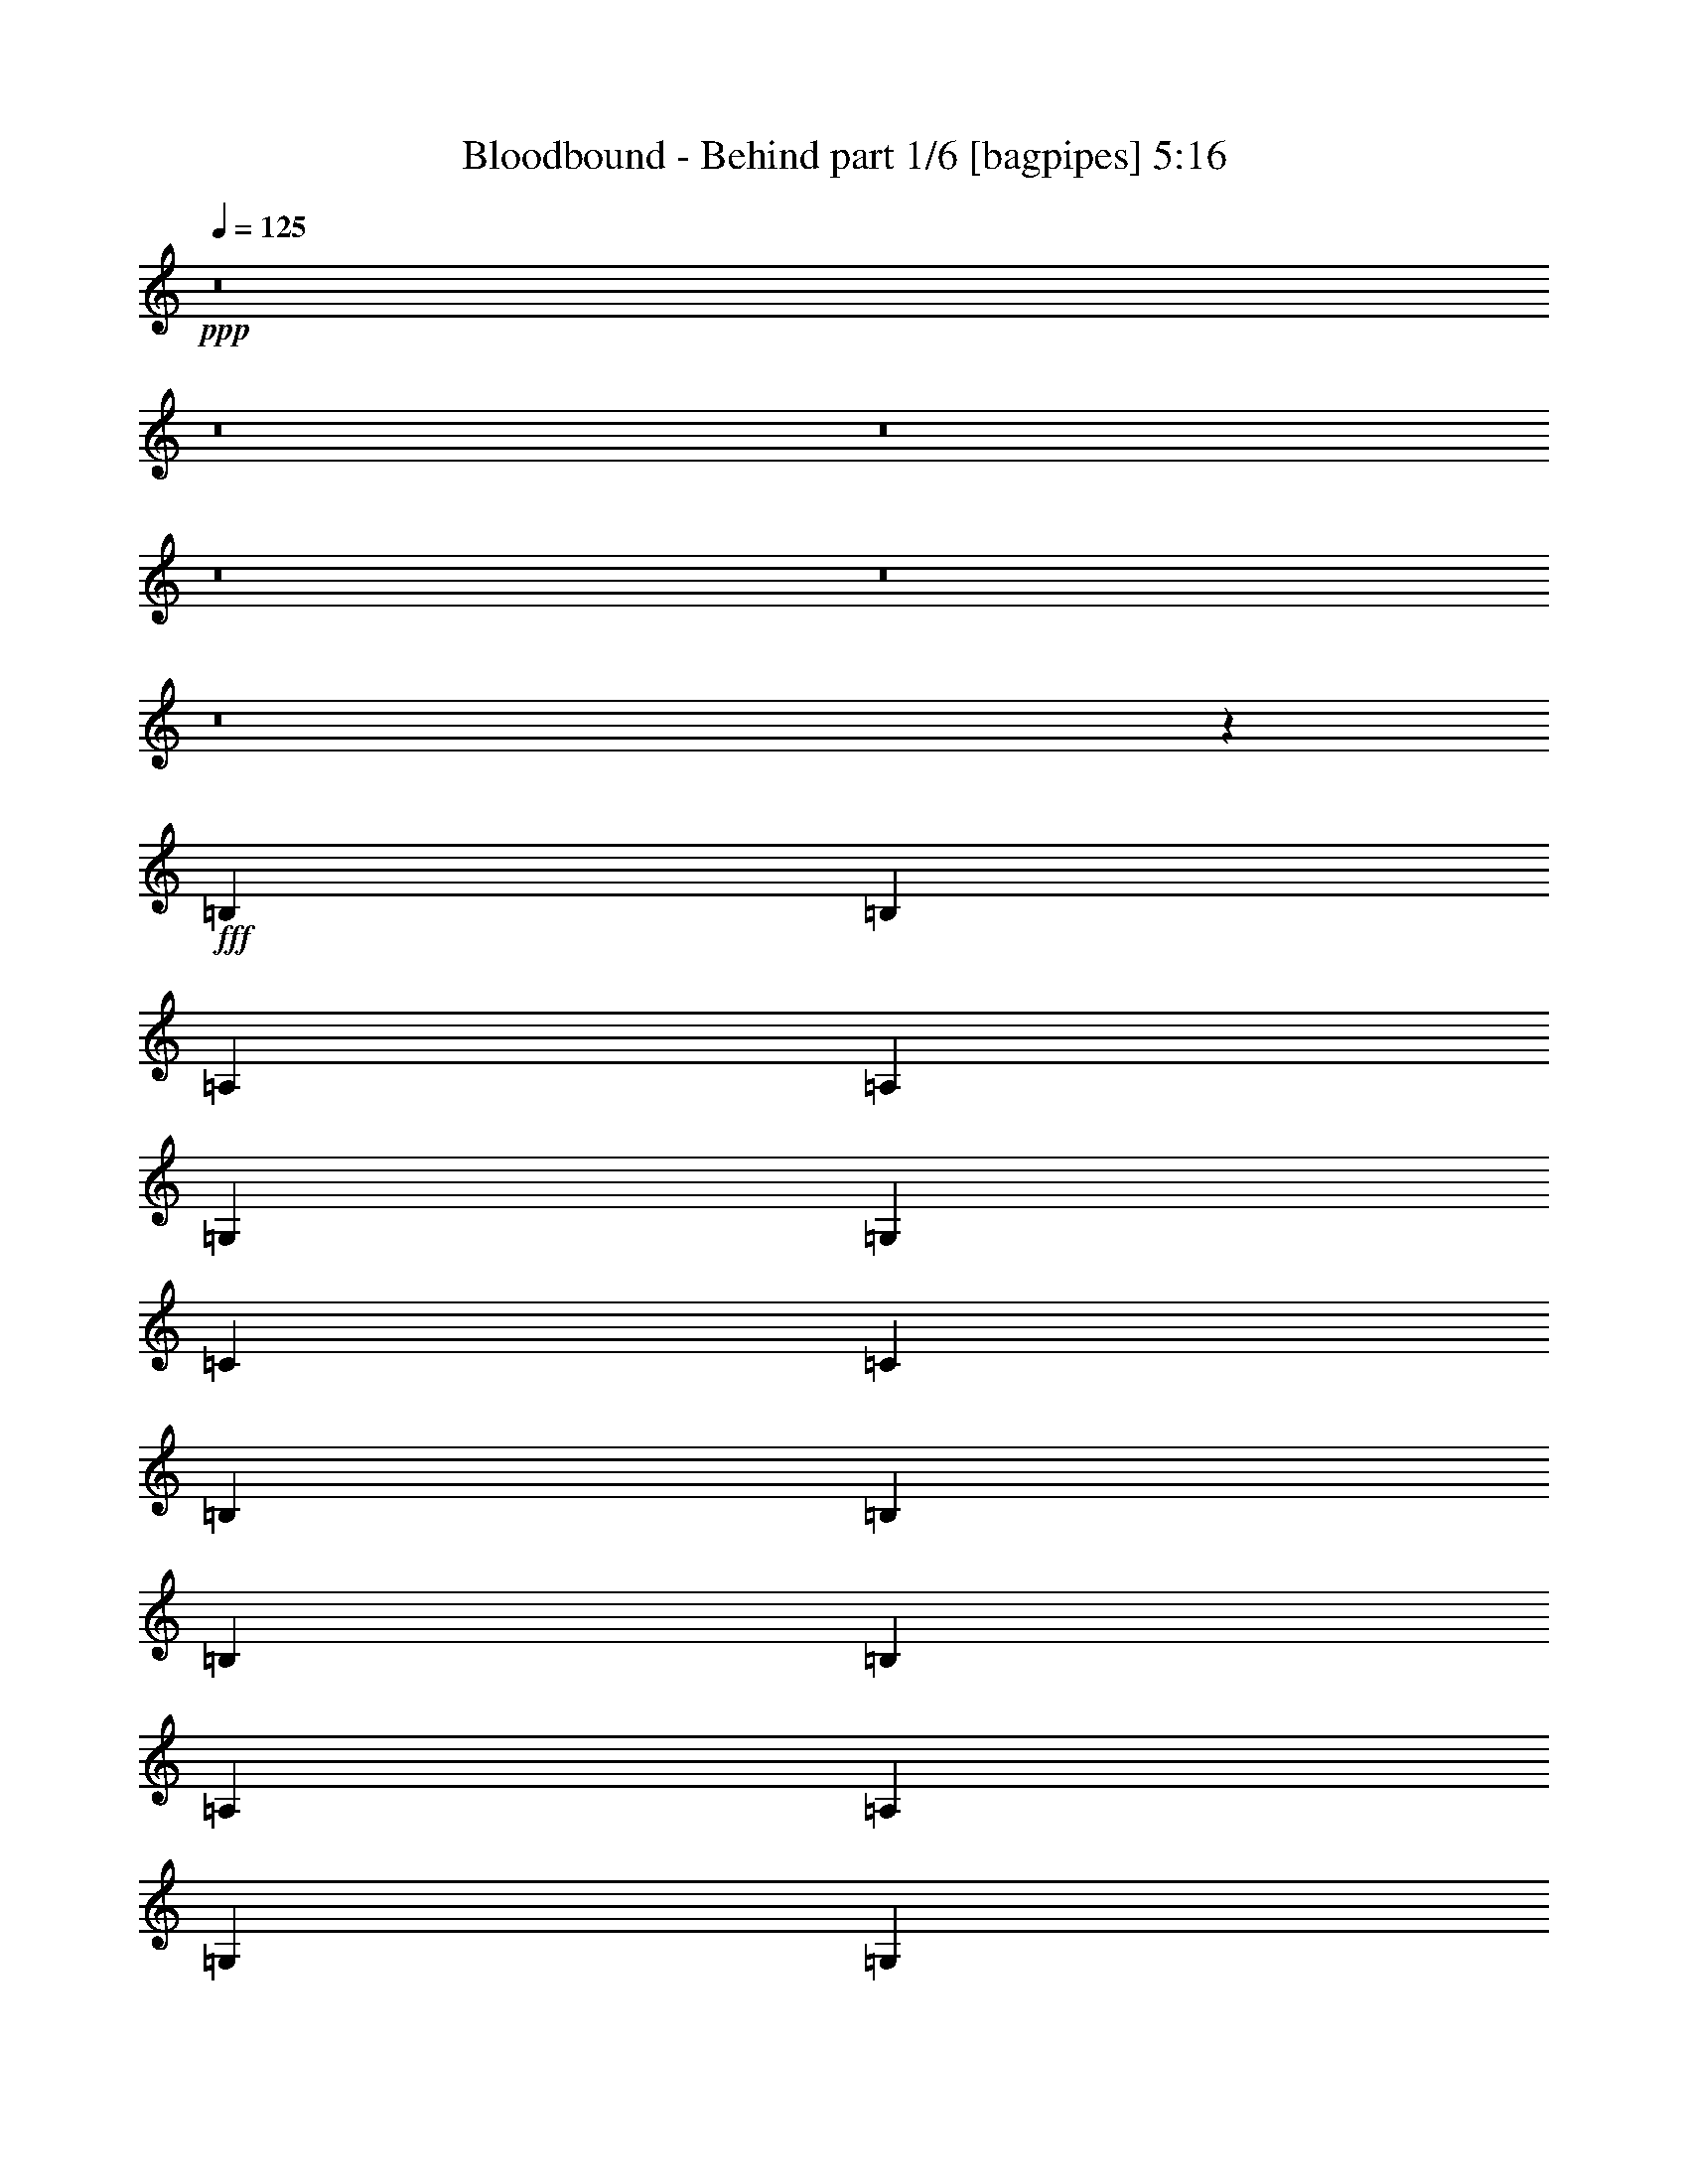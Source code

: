 % Produced with Bruzo's Transcoding Environment
% Transcribed by  Bruzo

X:1
T:  Bloodbound - Behind part 1/6 [bagpipes] 5:16
Z: Transcribed with BruTE 64
L: 1/4
Q: 125
K: C
+ppp+
z8
z8
z8
z8
z8
z8
z12035/2116
+fff+
[=B,4321/8464]
[=B,13757/25392]
[=A,4321/8464]
[=A,4321/8464]
[=G,3439/6348]
[=G,39683/25392]
[=C4321/8464]
[=C4321/8464]
[=B,3439/6348]
[=B,65609/25392]
[=B,3439/6348]
[=B,4321/8464]
[=A,4321/8464]
[=A,13757/25392]
[=G,4321/8464]
[=G,106273/25392]
z19747/12696
[=B,4321/8464]
[=B,4321/8464]
[=A,3439/6348]
[=A,4321/8464]
[=G,4321/8464]
[=G,39683/25392]
[=C3439/6348]
[=C4321/8464]
[=B,4321/8464]
[=B,11067/4232]
[=B,4321/8464]
[=B,13757/25392]
[=A,4321/8464]
[=A,3439/6348]
[=G,4321/8464]
[=B,39683/25392]
[=A,4321/8464]
[=A,13453/6348]
z13103/8464
[=D4321/8464]
[=D4321/8464]
[=C13757/25392]
[=C4321/8464]
[=B,4321/8464]
[=B,19841/12696]
[=C13757/25392]
[=C4321/8464]
[=B,4321/8464]
[=B,11067/4232]
[=B,4321/8464]
[=B,3439/6348]
[=A,4321/8464]
[=A,4321/8464]
[=G,13757/25392]
[=G,79663/25392]
z10885/4232
[=B,13757/25392]
[=B,4321/8464]
[=A,4321/8464]
[=A,3439/6348]
[=G,4321/8464]
[=G,39683/25392]
[=C4321/8464]
[=C3439/6348]
[=B,4321/8464]
[=B,11067/4232]
[=B,4321/8464]
[=B,4321/8464]
[=A,13757/25392]
[=A,4321/8464]
[=G,4321/8464]
[=D19841/12696]
[=C13757/25392]
[=C26297/12696]
z19867/12696
[=B4321/8464]
[=B3439/6348]
[=A4321/8464]
[=A4321/8464]
[=G13757/25392]
[=G19841/12696]
[=c4321/8464]
[=c4321/8464]
[=B13757/25392]
[=B8201/3174]
[=B13757/25392]
[=B4321/8464]
[=A4321/8464]
[=A3439/6348]
[=G4321/8464]
[=G26413/8464]
z1386/529
[=B4321/8464]
[=B13757/25392]
[=A4321/8464]
[=A4321/8464]
[=G3439/6348]
[=G39683/25392]
[=c4321/8464]
[=c4321/8464]
[=B3439/6348]
[=B65609/25392]
[=B3439/6348]
[=B4321/8464]
[=A4321/8464]
[=A13757/25392]
[=G4321/8464]
[=B19841/12696]
[=A4321/8464]
[=A17919/8464]
z8
z8
z13013/6348
[=B,4387/6348]
[=E763/1104]
[=E4387/6348]
[^F763/1104]
[=G52645/25392]
[=E39683/25392]
[=B,3439/6348]
[=G763/1104]
[^F4387/6348]
[=D763/1104]
[=E26563/6348]
z87575/25392
[=B,4387/6348]
[=E3057/4232]
[=E763/1104]
[^F4387/6348]
[=E11699/4232]
[=E763/1104]
[^F3057/4232]
[=G4387/6348]
[^F763/1104]
[=D4387/6348]
[=D43943/8464]
z10333/4232
[=B,763/1104]
[=E4387/6348]
[=E763/1104]
[^F3057/4232]
[=G52645/25392]
[=E39683/25392]
[=B,4321/8464]
[=G4387/6348]
[^F3057/4232]
[=D763/1104]
[=E52517/12696]
z88793/25392
[=B,4387/6348]
[=E763/1104]
[=E4387/6348]
[^F763/1104]
[=E70987/25392]
[=E763/1104]
[^F4387/6348]
[=G763/1104]
[^F4387/6348]
[=D763/1104]
[=D132991/25392]
z8743/4232
[=E4321/8464]
[=E1670/1587]
[=E4321/8464]
[^F3439/6348]
[=G4321/4232]
[^F13757/25392]
[=E4321/8464]
[=B,4159/1587]
z3223/3174
[=E26719/25392]
[=E1670/1587]
[^F26719/25392]
[=G26323/12696]
[^F52483/25392]
z39845/25392
[=B3439/6348]
[=B4321/8464]
[=A4321/8464]
[=A13757/25392]
[=G4321/8464]
[=G19841/12696]
[=c4321/8464]
[=c13757/25392]
[=B4321/8464]
[=B11067/4232]
[=B4321/8464]
[=B4321/8464]
[=A3439/6348]
[=A4321/8464]
[=G4321/8464]
[=G3297/1058]
z22213/8464
[=B4321/8464]
[=B13757/25392]
[=A4321/8464]
[=A4321/8464]
[=G3439/6348]
[=G39683/25392]
[=c4321/8464]
[=c4321/8464]
[=B3439/6348]
[=B65609/25392]
[=B3439/6348]
[=B4321/8464]
[=A4321/8464]
[=A13757/25392]
[=G4321/8464]
[=B19841/12696]
[=A4321/8464]
[=A8941/4232]
z8
z21565/12696
[=B,4387/6348]
[=E3057/4232]
[=E763/1104]
[^F4387/6348]
[=G26323/12696]
[=E19841/12696]
[=B,13757/25392]
[=G4387/6348]
[^F763/1104]
[=D4387/6348]
[=E21973/4232]
z20663/8464
[=B,763/1104]
[=E4387/6348]
[=E763/1104]
[^F3057/4232]
[=E11699/4232]
[=E4387/6348]
[^F763/1104]
[=G4387/6348]
[^F3057/4232]
[=G763/1104]
[=A66011/12696]
z26317/12696
[=E3439/6348]
[=E4321/4232]
[=E13757/25392]
[^F4321/8464]
[=G26719/25392]
[^F4321/8464]
[=E4321/8464]
[=B,22123/8464]
z26753/25392
[=E4321/4232]
[=E26719/25392]
[^F1670/1587]
[=G52645/25392]
[^F4359/2116]
z145/92
[=B13757/25392]
[=B4321/8464]
[=A4321/8464]
[=A3439/6348]
[=G4321/8464]
[=G39683/25392]
[=c4321/8464]
[=c3439/6348]
[=B4321/8464]
[=B11067/4232]
[=B4321/8464]
[=B4321/8464]
[=A13757/25392]
[=A4321/8464]
[=G3439/6348]
[=G13291/4232]
z709/276
[=B3439/6348]
[=B4321/8464]
[=A4321/8464]
[=A13757/25392]
[=G4321/8464]
[=G19841/12696]
[=c4321/8464]
[=c13757/25392]
[=B4321/8464]
[=B11067/4232]
[=B4321/8464]
[=B4321/8464]
[=A3439/6348]
[=A4321/8464]
[=G4321/8464]
[=B39683/25392]
[=A3439/6348]
[=A17559/8464]
z13217/8464
[=B4321/8464]
[=B13757/25392]
[=A4321/8464]
[=A4321/8464]
[=G3439/6348]
[=G39683/25392]
[=c4321/8464]
[=c4321/8464]
[=B3439/6348]
[=B65609/25392]
[=B3439/6348]
[=B4321/8464]
[=A4321/8464]
[=A13757/25392]
[=G4321/8464]
[=G79321/25392]
z33223/12696
[=B4321/8464]
[=B4321/8464]
[=A3439/6348]
[=A4321/8464]
[=G4321/8464]
[=G39683/25392]
[=c3439/6348]
[=c4321/8464]
[=B4321/8464]
[=B11067/4232]
[=B4321/8464]
[=B13757/25392]
[=A4321/8464]
[=A4321/8464]
[=G3439/6348]
[=B39683/25392]
[=A4321/8464]
[=A13063/6348]
z8
z8
z8
z8
z8
z8
z8
z8
z8
z8
z8
z8
z47639/8464
[=B4321/8464]
[=B13757/25392]
[=A4321/8464]
[=A4321/8464]
[=G3439/6348]
[=G39683/25392]
[=c4321/8464]
[=c4321/8464]
[=B3439/6348]
[=B65609/25392]
[=B3439/6348]
[=B4321/8464]
[=A13757/25392]
[=A4321/8464]
[=G4321/8464]
[=G39605/12696]
z66557/25392
[=B4321/8464]
[=B3439/6348]
[=A4321/8464]
[=A4321/8464]
[=G13757/25392]
[=G19841/12696]
[=c4321/8464]
[=c4321/8464]
[=B13757/25392]
[=B8201/3174]
[=B13757/25392]
[=B4321/8464]
[=A4321/8464]
[=A3439/6348]
[=G4321/8464]
[=B39683/25392]
[=A4321/8464]
[=A146/69]
z13131/8464
[=B4321/8464]
[=B4321/8464]
[=A13757/25392]
[=A4321/8464]
[=G4321/8464]
[=G19841/12696]
[=c13757/25392]
[=c4321/8464]
[=B4321/8464]
[=B11067/4232]
[=B4321/8464]
[=B3439/6348]
[=A4321/8464]
[=A4321/8464]
[=G13757/25392]
[=G79579/25392]
z10899/4232
[=B13757/25392]
[=B4321/8464]
[=A4321/8464]
[=A3439/6348]
[=G4321/8464]
[=G39683/25392]
[=c4321/8464]
[=c3439/6348]
[=B4321/8464]
[=B11067/4232]
[=B4321/8464]
[=B4321/8464]
[=A13757/25392]
[=A4321/8464]
[=G4321/8464]
[=B19841/12696]
[=A13757/25392]
[=A26255/12696]
z8
z8
z8
z8
z8
z8
z8
z8
z8
z8
z15/2

X:2
T:  Bloodbound - Behind part 2/6 [horn] 5:16
Z: Transcribed with BruTE 50
L: 1/4
Q: 125
K: C
+ppp+
z8
z8
z8
z8
z8
z8
z8
z8
z8
z8
z139283/25392
+f+
[=E4321/8464]
[=E4321/8464]
[=B3439/6348]
[=E4321/8464]
[^F4321/8464]
[=E13757/25392]
[=B4321/8464]
[=E4321/8464]
[=G3439/6348]
[=G4321/8464]
[=c4321/8464]
[=G13757/25392]
[=G4321/8464]
[=G4321/8464]
[^F3439/6348]
[=D4321/8464]
[=E4321/8464]
[=E13757/25392]
[=B4321/8464]
[=E4321/8464]
[^F3439/6348]
[=E4321/8464]
[=B4321/8464]
[=E13757/25392]
[=c4321/8464]
[=E4321/8464]
[=G3439/6348]
[=D4321/8464]
[^F4321/8464]
[=G13757/25392]
[^F4321/8464]
[=D4321/8464]
[=E3439/6348]
[=E4321/8464]
[=B4321/8464]
[=E13757/25392]
[^F4321/8464]
[=E4321/8464]
[=B3439/6348]
[=E4321/8464]
[=G4321/8464]
[=G13757/25392]
[=c4321/8464]
[=G4321/8464]
[=G3439/6348]
[=G4321/8464]
[^F4321/8464]
[=D13757/25392]
[=E4321/8464]
[=E4321/8464]
[=B3439/6348]
[=E4321/8464]
[^F4321/8464]
[=E13757/25392]
[=B4321/8464]
[=E4321/8464]
[=D17813/8464=G17813/8464]
[=D52645/25392=A52645/25392]
[=E4321/8464=B4321/8464]
[=E/8=B/8]
z1367/8464
[=E827/6348=B827/6348]
z/8
[=E1691/12696=B1691/12696]
z9581/25392
[=E/8=B/8]
z3263/8464
[=E/8=B/8]
z1367/8464
[=E3307/25392=B3307/25392]
z/8
[=E1125/8464=B1125/8464]
z799/2116
[=E/8=B/8]
z3263/8464
[=E1367/8464=B1367/8464]
z/8
[=E827/6348=B827/6348]
z/8
[=C4321/8464=G4321/8464]
[=C/8=G/8]
z3307/25392
[=C/8=G/8]
z827/6348
[=C1105/6348=G1105/6348]
z389/1058
[=C70/529=G70/529]
z3201/8464
[=C/8=G/8]
z827/6348
[=C/8=G/8]
z3307/25392
[=C1471/8464=G1471/8464]
z584/1587
[=C419/3174=G419/3174]
z9611/25392
[=C/8=G/8]
z3307/25392
[=C/8=G/8]
z827/6348
[=E3439/6348=B3439/6348]
[=E827/6348=B827/6348]
z/8
[=E3211/25392=B3211/25392]
z545/4232
[=E/8=B/8]
z3263/8464
[=E733/4232=B733/4232]
z9359/25392
[=E3307/25392=B3307/25392]
z/8
[=E267/2116=B267/2116]
z1639/12696
[=E/8=B/8]
z3263/8464
[=E2195/12696=B2195/12696]
z1561/4232
[=E827/6348=B827/6348]
z/8
[=E799/6348=B799/6348]
z1095/8464
[=C4321/8464=G4321/8464]
[=C1367/8464=G1367/8464]
z/8
[=C827/6348=G827/6348]
z/8
[=C1661/12696=G1661/12696]
z9641/25392
[=C/8=G/8]
z3263/8464
[=D3439/6348=A3439/6348]
[=D827/6348=A827/6348]
z/8
[=D3181/25392=A3181/25392]
z275/2116
[=D/8=A/8]
z3263/8464
[=D91/529=A91/529]
z9389/25392
[=E4321/8464=B4321/8464]
[=E/8=B/8]
z3307/25392
[=E/8=B/8]
z1367/8464
[=E1189/8464=B1189/8464]
z783/2116
[=E275/2116=B275/2116]
z3221/8464
[=E/8=B/8]
z827/6348
[=E/8=B/8]
z1367/8464
[=E3559/25392=B3559/25392]
z2351/6348
[=E823/6348=B823/6348]
z9671/25392
[=E/8=B/8]
z3307/25392
[=E/8=B/8]
z1367/8464
[=C4321/8464=G4321/8464]
[=C1095/8464=G1095/8464]
z139/1104
[=C/8=G/8]
z3307/25392
[=C/8=G/8]
z10583/25392
[=C443/3174=G443/3174]
z9419/25392
[=C3277/25392=G3277/25392]
z267/2116
[=C/8=G/8]
z827/6348
[=C/8=G/8]
z5291/12696
[=C1179/8464=G1179/8464]
z1571/4232
[=C545/4232=G545/4232]
z803/6348
[=C/8=G/8]
z3307/25392
[=E13757/25392=B13757/25392]
[=E3307/25392=B3307/25392]
z/8
[=E827/6348=B827/6348]
z/8
[=E1631/12696=B1631/12696]
z9701/25392
[=E/8=B/8]
z5291/12696
[=E827/6348=B827/6348]
z/8
[=E3307/25392=B3307/25392]
z/8
[=E1085/8464=B1085/8464]
z809/2116
[=E/8=B/8]
z10583/25392
[=E3307/25392=B3307/25392]
z/8
[=E827/6348=B827/6348]
z/8
[=C52645/25392=G52645/25392]
[=D17813/8464=A17813/8464]
[=E4321/8464=B4321/8464]
[=E1075/8464=B1075/8464]
z3257/25392
[=E/8=B/8]
z3307/25392
[=E/8=B/8]
z10583/25392
[=E871/6348=B871/6348]
z9479/25392
[=E3217/25392=B3217/25392]
z68/529
[=E/8=B/8]
z827/6348
[=E/8=B/8]
z5291/12696
[=E1159/8464=B1159/8464]
z1581/4232
[=E535/4232=B535/4232]
z409/3174
[=E/8=B/8]
z3307/25392
[=E/8=B/8]
z10583/25392
[=E3307/25392=B3307/25392]
z/8
[=E827/6348=B827/6348]
z/8
[=E1601/12696=B1601/12696]
z9761/25392
[=E/8=B/8]
z5291/12696
[=E827/6348=B827/6348]
z/8
[=E3307/25392=B3307/25392]
z/8
[=E1065/8464=B1065/8464]
z407/1058
[=E/8=B/8]
z10583/25392
[=E3307/25392=B3307/25392]
z/8
[=E827/6348=B827/6348]
z/8
[=E3187/25392=B3187/25392]
z611/1587
[=E/8=B/8]
z3307/25392
[=E1367/8464=B1367/8464]
z/8
[=E1149/8464=B1149/8464]
z793/2116
[=E265/2116=B265/2116]
z3261/8464
[=E/8=B/8]
z827/6348
[=E1367/8464=B1367/8464]
z/8
[=E3439/25392=B3439/25392]
z2381/6348
[=E/8=B/8]
z3263/8464
[=E/8=B/8]
z1367/8464
[=E3307/25392=B3307/25392]
z/8
[=C26455/8464=G26455/8464]
[=C3241/12696=G3241/12696]
[=D4861/6348=A4861/6348]
[=E13757/25392=B13757/25392]
[=E3307/25392=B3307/25392]
z/8
[=E273/2116=B273/2116]
z1603/12696
[=E/8=B/8]
z3263/8464
[=E/8=B/8]
z5291/12696
[=E827/6348=B827/6348]
z/8
[=E817/6348=B817/6348]
z1071/8464
[=E/8=B/8]
z3263/8464
[=E/8=B/8]
z10583/25392
[=E3307/25392=B3307/25392]
z/8
[=E1087/8464=B1087/8464]
z3221/25392
[=E/8=B/8]
z3263/8464
[=E/8=B/8]
z1367/8464
[=E3307/25392=B3307/25392]
z/8
[=E1129/8464=B1129/8464]
z399/1058
[=E/8=B/8]
z3263/8464
[=E/8=B/8]
z1367/8464
[=E827/6348=B827/6348]
z/8
[=E3379/25392=B3379/25392]
z599/1587
[=E/8=B/8]
z3263/8464
[=E/8=B/8]
z1367/8464
[=E3307/25392=B3307/25392]
z/8
[=C3847/529=G3847/529]
[=D1367/8464=A1367/8464]
z/8
[=D827/6348=A827/6348]
z/8
[=D3307/25392=A3307/25392]
z/8
[=D1067/8464=A1067/8464]
z3281/25392
[=E4321/8464=B4321/8464]
[=E1367/8464=B1367/8464]
z/8
[=E3307/25392=B3307/25392]
z/8
[=E1109/8464=B1109/8464]
z803/2116
[=E/8=B/8]
z3263/8464
[=E1367/8464=B1367/8464]
z/8
[=E827/6348=B827/6348]
z/8
[=E3319/25392=B3319/25392]
z2411/6348
[=E/8=B/8]
z3263/8464
[=E1367/8464=B1367/8464]
z/8
[=E3307/25392=B3307/25392]
z/8
[=E3/23=B3/23]
z3217/8464
[=E/8=B/8]
z827/6348
[=E/8=B/8]
z3307/25392
[=E1455/8464=B1455/8464]
z587/1587
[=E413/3174=B413/3174]
z9659/25392
[=E/8=B/8]
z3307/25392
[=E/8=B/8]
z1367/8464
[=E297/2116=B297/2116]
z3133/8464
[=E1099/8464=B1099/8464]
z1611/4232
[=E/8=B/8]
z827/6348
[=E/8=B/8]
z1367/8464
[=D35097/8464=A35097/8464]
[=C26455/8464=G26455/8464]
[=C6481/25392=G6481/25392]
[=D3373/4232=A3373/4232]
[=E4321/8464=B4321/8464]
[=E/8=B/8]
z827/6348
[=E/8=B/8]
z1367/8464
[=E3511/25392=B3511/25392]
z2363/6348
[=E811/6348=B811/6348]
z9719/25392
[=E/8=B/8]
z3307/25392
[=E1367/8464=B1367/8464]
z/8
[=E73/529=B73/529]
z3153/8464
[=E1079/8464=B1079/8464]
z1621/4232
[=E/8=B/8]
z827/6348
[=E1367/8464=B1367/8464]
z/8
[=E19/138=B19/138]
z9467/25392
[=E3229/25392=B3229/25392]
z271/2116
[=E/8=B/8]
z827/6348
[=E/8=B/8]
z5291/12696
[=E1163/8464=B1163/8464]
z1579/4232
[=E537/4232=B537/4232]
z815/6348
[=E/8=B/8]
z3307/25392
[=E/8=B/8]
z10583/25392
[=E3481/25392=B3481/25392]
z4741/12696
[=E1607/12696=B1607/12696]
z1089/8464
[=E/8=B/8]
z827/6348
[=C8063/1104=G8063/1104]
[=D1059/8464=A1059/8464]
z3305/25392
[=D/8=A/8]
z3307/25392
[=D/8=A/8]
z1367/8464
[=D827/6348=A827/6348]
z/8
[=E4321/8464=B4321/8464]
[=E/8=B/8]
z3307/25392
[=E/8=B/8]
z827/6348
[=E/8=B/8]
z5291/12696
[=E1143/8464=B1143/8464]
z1589/4232
[=E/8=B/8]
z827/6348
[=E/8=B/8]
z3307/25392
[=E/8=B/8]
z10583/25392
[=E3421/25392=B3421/25392]
z4771/12696
[=E/8=B/8]
z3307/25392
[=E/8=B/8]
z827/6348
[=E/8=B/8]
z5291/12696
[=E827/6348=B827/6348]
z/8
[=E205/1587=B205/1587]
z1067/8464
[=E/8=B/8]
z3263/8464
[=E/8=B/8]
z10583/25392
[=E3307/25392=B3307/25392]
z/8
[=E1091/8464=B1091/8464]
z3209/25392
[=E/8=B/8]
z3263/8464
[=E/8=B/8]
z5291/12696
[=E827/6348=B827/6348]
z/8
[=E3265/25392=B3265/25392]
z67/529
[=D106085/25392=A106085/25392]
[=C26455/8464=G26455/8464]
[^C6481/25392^F6481/25392]
[=D19445/25392=G19445/25392]
[=E26521/6348=A26521/6348]
[=E106085/25392=B106085/25392]
[=C26521/6348=G26521/6348]
[=D65609/25392=A65609/25392]
[=D/8=A/8]
z5291/12696
[=D591/4232=A591/4232]
z3139/8464
[=D1093/8464=A1093/8464]
z807/2116
[=E13757/25392=B13757/25392]
[=E3307/25392=B3307/25392]
z/8
[=E827/6348=B827/6348]
z/8
[=E3271/25392=B3271/25392]
z2423/6348
[=E/8=B/8]
z5291/12696
[=E827/6348=B827/6348]
z/8
[=E3307/25392=B3307/25392]
z/8
[=E68/529=B68/529]
z3233/8464
[=E/8=B/8]
z10583/25392
[=E3307/25392=B3307/25392]
z/8
[=E827/6348=B827/6348]
z/8
[=C4321/8464=G4321/8464]
[=C/8=G/8]
z3307/25392
[=C/8=G/8]
z1367/8464
[=C293/2116=G293/2116]
z3149/8464
[=C1083/8464=G1083/8464]
z1619/4232
[=C/8=G/8]
z827/6348
[=C/8=G/8]
z1367/8464
[=C877/6348=G877/6348]
z9455/25392
[=C3241/25392=G3241/25392]
z4861/12696
[=C/8=G/8]
z3307/25392
[=C1367/8464=G1367/8464]
z/8
[=E4321/8464=B4321/8464]
[=E539/4232=B539/4232]
z203/1587
[=E/8=B/8]
z3307/25392
[=E/8=B/8]
z10583/25392
[=E3493/25392=B3493/25392]
z4735/12696
[=E1613/12696=B1613/12696]
z1085/8464
[=E/8=B/8]
z827/6348
[=E/8=B/8]
z5291/12696
[=E581/4232=B581/4232]
z3159/8464
[=E1073/8464=B1073/8464]
z3263/25392
[=E/8=B/8]
z3307/25392
[=C13757/25392=G13757/25392]
[=C3307/25392=G3307/25392]
z/8
[=C827/6348=G827/6348]
z/8
[=C3211/25392=G3211/25392]
z53/138
[=C/8=G/8]
z5291/12696
[=D4321/8464=A4321/8464]
[=D267/2116=A267/2116]
z1639/12696
[=D/8=A/8]
z3307/25392
[=D/8=A/8]
z10583/25392
[=D3463/25392=A3463/25392]
z2375/6348
[=E4321/8464=B4321/8464]
[=E/8=B/8]
z3307/25392
[=E1367/8464=B1367/8464]
z/8
[=E72/529=B72/529]
z3169/8464
[=E1063/8464=B1063/8464]
z1629/4232
[=E/8=B/8]
z827/6348
[=E1367/8464=B1367/8464]
z/8
[=E431/3174=B431/3174]
z9515/25392
[=E3181/25392=B3181/25392]
z4891/12696
[=E/8=B/8]
z3307/25392
[=E1367/8464=B1367/8464]
z/8
[=C4321/8464=G4321/8464]
[=C/8=G/8]
z827/6348
[=C/8=G/8]
z3307/25392
[=C/8=G/8]
z10583/25392
[=C3433/25392=G3433/25392]
z4765/12696
[=C/8=G/8]
z3307/25392
[=C/8=G/8]
z827/6348
[=C/8=G/8]
z5291/12696
[=C571/4232=G571/4232]
z3179/8464
[=C/8=G/8]
z827/6348
[=C/8=G/8]
z3307/25392
[=E13757/25392=B13757/25392]
[=E3307/25392=B3307/25392]
z/8
[=E1095/8464=B1095/8464]
z139/1104
[=E/8=B/8]
z3263/8464
[=E/8=B/8]
z5291/12696
[=E827/6348=B827/6348]
z/8
[=E3277/25392=B3277/25392]
z267/2116
[=E/8=B/8]
z3263/8464
[=E/8=B/8]
z10583/25392
[=E3307/25392=B3307/25392]
z/8
[=E545/4232=B545/4232]
z803/6348
[=C52645/25392=G52645/25392]
[=D17813/8464=A17813/8464]
[=E4321/8464=B4321/8464]
[=E/8=B/8]
z827/6348
[=E/8=B/8]
z3307/25392
[=E/8=B/8]
z10583/25392
[=E3373/25392=B3373/25392]
z4795/12696
[=E/8=B/8]
z3307/25392
[=E/8=B/8]
z827/6348
[=E2213/12696=B2213/12696]
z1555/4232
[=E561/4232=B561/4232]
z3199/8464
[=E/8=B/8]
z827/6348
[=E/8=B/8]
z3307/25392
[=C26455/8464=G26455/8464]
[=C2425/8464=G2425/8464]
[=D19445/25392=A19445/25392]
[=E4321/8464=B4321/8464]
[=E1367/8464=B1367/8464]
z/8
[=E3307/25392=B3307/25392]
z/8
[=E139/1058=B139/1058]
z3209/8464
[=E/8=B/8]
z3263/8464
[=E1367/8464=B1367/8464]
z/8
[=E827/6348=B827/6348]
z/8
[=E208/1587=B208/1587]
z9635/25392
[=E/8=B/8]
z3263/8464
[=E1367/8464=B1367/8464]
z/8
[=E3307/25392=B3307/25392]
z/8
[=E1107/8464=B1107/8464]
z1607/4232
[=E/8=B/8]
z827/6348
[=E/8=B/8]
z3307/25392
[=E729/4232=B729/4232]
z9383/25392
[=E3313/25392=B3313/25392]
z4825/12696
[=E/8=B/8]
z3307/25392
[=E/8=B/8]
z827/6348
[=E2183/12696=B2183/12696]
z1565/4232
[=E551/4232=B551/4232]
z3219/8464
[=E/8=B/8]
z827/6348
[=E/8=B/8]
z1367/8464
[=C3847/529=G3847/529]
[=D/8=A/8]
z3307/25392
[=D/8=A/8]
z1367/8464
[=D827/6348=A827/6348]
z/8
[=D3307/25392=A3307/25392]
z/8
[=E4321/8464=B4321/8464]
[=E/8=B/8]
z827/6348
[=E/8=B/8]
z1367/8464
[=E220/1587=B220/1587]
z9443/25392
[=E3253/25392=B3253/25392]
z4855/12696
[=E/8=B/8]
z3307/25392
[=E/8=B/8]
z1367/8464
[=E1171/8464=B1171/8464]
z1575/4232
[=E541/4232=B541/4232]
z3239/8464
[=E/8=B/8]
z827/6348
[=E/8=B/8]
z1367/8464
[=E3505/25392=B3505/25392]
z4729/12696
[=E1619/12696=B1619/12696]
z47/368
[=E/8=B/8]
z827/6348
[=E/8=B/8]
z5291/12696
[=E583/4232=B583/4232]
z3155/8464
[=E1077/8464=B1077/8464]
z3251/25392
[=E/8=B/8]
z3307/25392
[=E/8=B/8]
z10583/25392
[=E1745/12696=B1745/12696]
z9473/25392
[=E3223/25392=B3223/25392]
z543/4232
[=E/8=B/8]
z827/6348
[=D26521/6348=A26521/6348]
[=C26455/8464=G26455/8464]
[^C3241/12696^F3241/12696]
[=D3373/4232=G3373/4232]
[=E35097/8464=A35097/8464]
[=E26521/6348=B26521/6348]
[=C106085/25392=G106085/25392]
[=D8201/3174=A8201/3174]
[=D1477/8464=A1477/8464]
z4663/12696
[=D1685/12696=A1685/12696]
z9593/25392
[=D/8=A/8]
z3263/8464
[=E3439/6348=B3439/6348]
[=E827/6348=B827/6348]
z/8
[=E3229/25392=B3229/25392]
z271/2116
[=E/8=B/8]
z3263/8464
[=E4/23=B4/23]
z9341/25392
[=E3307/25392=B3307/25392]
z/8
[=E537/4232=B537/4232]
z815/6348
[=E/8=B/8]
z3263/8464
[=E551/3174=B551/3174]
z779/2116
[=E827/6348=B827/6348]
z/8
[=E1607/12696=B1607/12696]
z1089/8464
[=C4321/8464=G4321/8464]
[=C1367/8464=G1367/8464]
z/8
[=C827/6348=G827/6348]
z/8
[=C835/6348=G835/6348]
z9623/25392
[=C/8=G/8]
z3263/8464
[=C1367/8464=G1367/8464]
z/8
[=C3307/25392=G3307/25392]
z/8
[=C1111/8464=G1111/8464]
z1605/4232
[=C/8=G/8]
z3263/8464
[=C1367/8464=G1367/8464]
z/8
[=C827/6348=G827/6348]
z/8
[=E4321/8464=B4321/8464]
[=E/8=B/8]
z3307/25392
[=E/8=B/8]
z827/6348
[=E2189/12696=B2189/12696]
z1563/4232
[=E553/4232=B553/4232]
z3215/8464
[=E/8=B/8]
z827/6348
[=E/8=B/8]
z3307/25392
[=E1457/8464=B1457/8464]
z4693/12696
[=E1655/12696=B1655/12696]
z9653/25392
[=E/8=B/8]
z3307/25392
[=E/8=B/8]
z1367/8464
[=C4321/8464=G4321/8464]
[=C1101/8464=G1101/8464]
z3179/25392
[=C/8=G/8]
z3307/25392
[=C/8=G/8]
z10583/25392
[=C1781/12696=G1781/12696]
z9401/25392
[=D4321/8464=A4321/8464]
[=D/8=A/8]
z3307/25392
[=D/8=A/8]
z1367/8464
[=D1185/8464=A1185/8464]
z196/529
[=D137/1058=A137/1058]
z3225/8464
[=E13757/25392=B13757/25392]
[=E3307/25392=B3307/25392]
z/8
[=E827/6348=B827/6348]
z/8
[=E205/1587=B205/1587]
z421/1104
[=E/8=B/8]
z5291/12696
[=E827/6348=B827/6348]
z/8
[=E3307/25392=B3307/25392]
z/8
[=E1091/8464=B1091/8464]
z1615/4232
[=E/8=B/8]
z10583/25392
[=E3307/25392=B3307/25392]
z/8
[=E827/6348=B827/6348]
z/8
[=C4321/8464=G4321/8464]
[=C/8=G/8]
z3307/25392
[=C/8=G/8]
z1367/8464
[=C1175/8464=G1175/8464]
z1573/4232
[=C543/4232=G543/4232]
z3235/8464
[=C/8=G/8]
z827/6348
[=C/8=G/8]
z1367/8464
[=C3517/25392=G3517/25392]
z4723/12696
[=C1625/12696=G1625/12696]
z9713/25392
[=C/8=G/8]
z3307/25392
[=C/8=G/8]
z1367/8464
[=E4321/8464=B4321/8464]
[=E47/368=B47/368]
z3239/25392
[=E/8=B/8]
z3307/25392
[=E/8=B/8]
z10583/25392
[=E1751/12696=B1751/12696]
z9461/25392
[=E3235/25392=B3235/25392]
z541/4232
[=E/8=B/8]
z827/6348
[=E/8=B/8]
z5291/12696
[=E1165/8464=B1165/8464]
z789/2116
[=E269/2116=B269/2116]
z1627/12696
[=E/8=B/8]
z3307/25392
[=C17813/8464=G17813/8464]
[=D26323/12696=A26323/12696]
[=E4321/8464=B4321/8464]
[=E/8=B/8]
z3307/25392
[=E1367/8464=B1367/8464]
z/8
[=E1155/8464=B1155/8464]
z1583/4232
[=E533/4232=B533/4232]
z3255/8464
[=E/8=B/8]
z827/6348
[=E1367/8464=B1367/8464]
z/8
[=E3457/25392=B3457/25392]
z4753/12696
[=E1595/12696=B1595/12696]
z9773/25392
[=E/8=B/8]
z3307/25392
[=E1367/8464=B1367/8464]
z/8
[=C4321/8464=G4321/8464]
[=C1061/8464=G1061/8464]
z3299/25392
[=C/8=G/8]
z3307/25392
[=C/8=G/8]
z10583/25392
[=C1721/12696=G1721/12696]
z9521/25392
[=C3175/25392=G3175/25392]
z551/4232
[=C/8=G/8]
z827/6348
[=C/8=G/8]
z5291/12696
[=C1145/8464=G1145/8464]
z397/1058
[=C/8=G/8]
z827/6348
[=C/8=G/8]
z3307/25392
[=E13757/25392=B13757/25392]
[=E3307/25392=B3307/25392]
z/8
[=E549/4232=B549/4232]
z797/6348
[=E/8=B/8]
z3263/8464
[=E/8=B/8]
z5291/12696
[=E827/6348=B827/6348]
z/8
[=E1643/12696=B1643/12696]
z1065/8464
[=E/8=B/8]
z3263/8464
[=E/8=B/8]
z10583/25392
[=E3307/25392=B3307/25392]
z/8
[=E1093/8464=B1093/8464]
z3203/25392
[=C4321/8464=G4321/8464]
[=C/8=G/8]
z1367/8464
[=C3307/25392=G3307/25392]
z/8
[=C1135/8464=G1135/8464]
z1593/4232
[=C/8=G/8]
z3263/8464
[=D13757/25392=A13757/25392]
[=D3307/25392=A3307/25392]
z/8
[=D68/529=A68/529]
z1609/12696
[=D/8=A/8]
z3263/8464
[=D/8=A/8]
z5291/12696
[=E4321/8464=B4321/8464]
[=E/8=B/8]
z827/6348
[=E/8=B/8]
z3307/25392
[=E/8=B/8]
z10583/25392
[=E1691/12696=B1691/12696]
z9581/25392
[=E/8=B/8]
z3307/25392
[=E/8=B/8]
z827/6348
[=E/8=B/8]
z5291/12696
[=E1125/8464=B1125/8464]
z799/2116
[=E/8=B/8]
z827/6348
[=E/8=B/8]
z3307/25392
[=C13757/25392=G13757/25392]
[=C3307/25392=G3307/25392]
z/8
[=C539/4232=G539/4232]
z203/1587
[=C/8=G/8]
z3263/8464
[=C1105/6348=G1105/6348]
z389/1058
[=C827/6348=G827/6348]
z/8
[=C1613/12696=G1613/12696]
z1085/8464
[=C/8=G/8]
z3263/8464
[=C1471/8464=G1471/8464]
z584/1587
[=C3307/25392=G3307/25392]
z/8
[=C1073/8464=G1073/8464]
z3263/25392
[=E4321/8464=B4321/8464]
[=E1367/8464=B1367/8464]
z/8
[=E3307/25392=B3307/25392]
z/8
[=E1115/8464=B1115/8464]
z1603/4232
[=E/8=B/8]
z3263/8464
[=E1367/8464=B1367/8464]
z/8
[=E827/6348=B827/6348]
z/8
[=E3337/25392=B3337/25392]
z4813/12696
[=E/8=B/8]
z3263/8464
[=E1367/8464=B1367/8464]
z/8
[=E3307/25392=B3307/25392]
z/8
[=C26323/12696=G26323/12696]
[=D52645/25392=A52645/25392]
[=E13757/25392=B13757/25392]
[=E12829/25392=B12829/25392]
z79499/25392
[=C3439/6348=G3439/6348]
[=C2179/4232=G2179/4232]
z13209/4232
[=D4321/8464=A4321/8464]
[=D294/529=A294/529]
z39505/12696
[=D4321/8464=G4321/8464]
[=D12769/25392=G12769/25392]
z8971/8464
[=D4321/8464^F4321/8464]
[=D2347/4232^F2347/4232]
z25601/25392
[=C3439/6348=G3439/6348]
[=C2169/4232=G2169/4232]
z13219/4232
[=E4321/8464=A4321/8464]
[=E1171/2116=A1171/2116]
z39535/12696
[^F4321/8464=B4321/8464]
[^F12709/25392=B12709/25392]
z8991/8464
[^F4321/8464=B4321/8464]
[^F2337/4232=B2337/4232]
z25661/25392
[^F3439/6348=B3439/6348]
[^F2159/4232=B2159/4232]
z26729/25392
[^F4321/8464=B4321/8464]
[^F12679/25392=B12679/25392]
z9001/8464
[=E106085/25392=B106085/25392]
[=C35097/8464=G35097/8464=c35097/8464]
[=D26521/6348=A26521/6348]
[=D26323/12696=G26323/12696]
[=D17813/8464^F17813/8464]
[=C35097/8464=G35097/8464=c35097/8464]
[=E26521/6348=A26521/6348]
[^F106085/25392=B106085/25392]
[^F26521/6348=B26521/6348]
[=E35097/8464=B35097/8464]
[=C106085/25392=G106085/25392=c106085/25392]
[=D26521/6348=A26521/6348]
[=D26323/12696=G26323/12696]
[=D52645/25392^F52645/25392]
[=C106085/25392=G106085/25392=c106085/25392]
[=E26521/6348=A26521/6348]
[^F35097/8464=B35097/8464]
[^F106085/25392=B106085/25392]
[=E4321/8464=B4321/8464]
[=E1367/8464=B1367/8464]
z/8
[=E3307/25392=B3307/25392]
z/8
[=E559/4232=B559/4232]
z3203/8464
[=E/8=B/8]
z3263/8464
[=E1367/8464=B1367/8464]
z/8
[=E827/6348=B827/6348]
z/8
[=E1673/12696=B1673/12696]
z9617/25392
[=E/8=B/8]
z3263/8464
[=E1367/8464=B1367/8464]
z/8
[=E3307/25392=B3307/25392]
z/8
[=C4321/8464=G4321/8464]
[=C/8=G/8]
z827/6348
[=C/8=G/8]
z3307/25392
[=C183/1058=G183/1058]
z9365/25392
[=C3331/25392=G3331/25392]
z602/1587
[=C/8=G/8]
z3307/25392
[=C/8=G/8]
z827/6348
[=C274/1587=G274/1587]
z781/2116
[=C277/2116=G277/2116]
z3213/8464
[=C/8=G/8]
z827/6348
[=C/8=G/8]
z3307/25392
[=E13757/25392=B13757/25392]
[=E3307/25392=B3307/25392]
z/8
[=E1061/8464=B1061/8464]
z3299/25392
[=E/8=B/8]
z3263/8464
[=E4369/25392=B4369/25392]
z3129/8464
[=E827/6348=B827/6348]
z/8
[=E3175/25392=B3175/25392]
z551/4232
[=E/8=B/8]
z10583/25392
[=E223/1587=B223/1587]
z9395/25392
[=E3301/25392=B3301/25392]
z265/2116
[=E/8=B/8]
z827/6348
[=C3439/6348=G3439/6348]
[=C827/6348=G827/6348]
z/8
[=C3307/25392=G3307/25392]
z/8
[=C549/4232=G549/4232]
z3223/8464
[=C/8=G/8]
z10583/25392
[=D4321/8464=A4321/8464]
[=D1643/12696=A1643/12696]
z1065/8464
[=D/8=A/8]
z827/6348
[=D/8=A/8]
z5291/12696
[=D591/4232=A591/4232]
z3139/8464
[=E4321/8464=B4321/8464]
[=E/8=B/8]
z827/6348
[=E/8=B/8]
z1367/8464
[=E1769/12696=B1769/12696]
z9425/25392
[=E3271/25392=B3271/25392]
z2423/6348
[=E/8=B/8]
z3307/25392
[=E/8=B/8]
z1367/8464
[=E1177/8464=B1177/8464]
z393/1058
[=E68/529=B68/529]
z3233/8464
[=E/8=B/8]
z827/6348
[=E/8=B/8]
z1367/8464
[=C4321/8464=G4321/8464]
[=C407/3174=G407/3174]
z1075/8464
[=C/8=G/8]
z827/6348
[=C/8=G/8]
z5291/12696
[=C293/2116=G293/2116]
z3149/8464
[=C1083/8464=G1083/8464]
z3233/25392
[=C/8=G/8]
z3307/25392
[=C/8=G/8]
z10583/25392
[=C877/6348=G877/6348]
z9455/25392
[=C3241/25392=G3241/25392]
z135/1058
[=C/8=G/8]
z827/6348
[=E3439/6348=B3439/6348]
[=E827/6348=B827/6348]
z/8
[=E3307/25392=B3307/25392]
z/8
[=E539/4232=B539/4232]
z141/368
[=E/8=B/8]
z10583/25392
[=E3307/25392=B3307/25392]
z/8
[=E827/6348=B827/6348]
z/8
[=E1613/12696=B1613/12696]
z9737/25392
[=E/8=B/8]
z5291/12696
[=E827/6348=B827/6348]
z/8
[=E3307/25392=B3307/25392]
z/8
[=C26323/12696=G26323/12696]
[=D17813/8464=A17813/8464]
[=E4321/8464=B4321/8464]
[=E799/6348=B799/6348]
z1095/8464
[=E/8=B/8]
z827/6348
[=E/8=B/8]
z5291/12696
[=E72/529=B72/529]
z3169/8464
[=E1063/8464=B1063/8464]
z3293/25392
[=E/8=B/8]
z3307/25392
[=E/8=B/8]
z10583/25392
[=E431/3174=B431/3174]
z9515/25392
[=E3181/25392=B3181/25392]
z275/2116
[=E/8=B/8]
z827/6348
[=C3439/6348=G3439/6348]
[=C827/6348=G827/6348]
z/8
[=C3307/25392=G3307/25392]
z/8
[=C/8=G/8]
z3263/8464
[=C/8=G/8]
z10583/25392
[=C3307/25392=G3307/25392]
z/8
[=C275/2116=G275/2116]
z1591/12696
[=C/8=G/8]
z3263/8464
[=C/8=G/8]
z5291/12696
[=C827/6348=G827/6348]
z/8
[=C823/6348=G823/6348]
z1063/8464
[=E4321/8464=B4321/8464]
[=E/8=B/8]
z1367/8464
[=E827/6348=B827/6348]
z/8
[=E1709/12696=B1709/12696]
z415/1104
[=E/8=B/8]
z3263/8464
[=E/8=B/8]
z1367/8464
[=E3307/25392=B3307/25392]
z/8
[=E1137/8464=B1137/8464]
z199/529
[=E/8=B/8]
z3263/8464
[=E/8=B/8]
z1367/8464
[=E827/6348=B827/6348]
z/8
[=C4321/8464=G4321/8464]
[=C/8=G/8]
z3307/25392
[=C/8=G/8]
z827/6348
[=C/8=G/8]
z5291/12696
[=C283/2116=G283/2116]
z3189/8464
[=D4321/8464=A4321/8464]
[=D/8=A/8]
z1367/8464
[=D827/6348=A827/6348]
z/8
[=D847/6348=A847/6348]
z9575/25392
[=D/8=A/8]
z3263/8464
[=E3439/6348=B3439/6348]
[=E827/6348=B827/6348]
z/8
[=E3247/25392=B3247/25392]
z539/4232
[=E/8=B/8]
z3263/8464
[=E/8=B/8]
z10583/25392
[=E3307/25392=B3307/25392]
z/8
[=E135/1058=B135/1058]
z1621/12696
[=E/8=B/8]
z3263/8464
[=E2213/12696=B2213/12696]
z1555/4232
[=E827/6348=B827/6348]
z/8
[=E202/1587=B202/1587]
z1083/8464
[=C4321/8464=G4321/8464]
[=C1367/8464=G1367/8464]
z/8
[=C827/6348=G827/6348]
z/8
[=C73/552=G73/552]
z9605/25392
[=C/8=G/8]
z3263/8464
[=C1367/8464=G1367/8464]
z/8
[=C3307/25392=G3307/25392]
z/8
[=C1117/8464=G1117/8464]
z801/2116
[=C/8=G/8]
z3263/8464
[=C1367/8464=G1367/8464]
z/8
[=C827/6348=G827/6348]
z/8
[=E4321/8464=B4321/8464]
[=E/8=B/8]
z3307/25392
[=E/8=B/8]
z827/6348
[=E1099/6348=B1099/6348]
z195/529
[=E139/1058=B139/1058]
z3209/8464
[=E/8=B/8]
z827/6348
[=E/8=B/8]
z3307/25392
[=E1463/8464=B1463/8464]
z1171/3174
[=E208/1587=B208/1587]
z9635/25392
[=E/8=B/8]
z3307/25392
[=E/8=B/8]
z827/6348
[=C17813/8464=G17813/8464]
[=D52645/25392=A52645/25392]
[=E106085/25392=B106085/25392]
[=C26521/6348=G26521/6348=c26521/6348]
[=D35097/8464=A35097/8464]
[=D17813/8464=G17813/8464]
[=D26323/12696^F26323/12696]
[=C26521/6348=G26521/6348=c26521/6348]
[=E35097/8464=A35097/8464]
[^F106085/25392=B106085/25392]
[^F26521/6348=B26521/6348]
[=E35097/8464=B35097/8464]
[=C106085/25392=G106085/25392=c106085/25392]
[=D26521/6348=A26521/6348]
[=D26323/12696=G26323/12696]
[=D52645/25392^F52645/25392]
[=C106085/25392=G106085/25392=c106085/25392]
[=E26521/6348=A26521/6348]
[^F106085/25392=B106085/25392]
[^F35097/8464=B35097/8464]
[=E8-=B8-]
[=E114073/25392=B114073/25392]
z8
z5/16

X:3
T:  Bloodbound - Behind part 3/6 [flute] 5:16
Z: Transcribed with BruTE 100
L: 1/4
Q: 125
K: C
+ppp+
z26857/12696
+ff+
[=E,4321/8464]
[=B,4321/8464]
[^F3439/6348]
[=G4321/8464]
[=B4321/8464]
[=G13757/25392]
[^F4321/8464]
[=B,4321/8464]
[=C3439/6348]
[=G4321/8464]
[=d4321/8464]
[=G13757/25392]
[=e4321/8464]
[=d4321/8464]
[=G3439/6348]
[=d4321/8464]
[=E,4321/8464]
[=B,13757/25392]
[^F4321/8464]
[=G4321/8464]
[=B3439/6348]
[=G4321/8464]
[^F4321/8464]
[=B,13757/25392]
[=C,4321/8464]
[=G,4321/8464]
[=C3439/6348]
[=E4321/8464]
[=D,4321/8464]
[=A,13757/25392]
[=D4321/8464]
[^F4321/8464]
[=E,3439/6348]
[=B,4321/8464]
[^F4321/8464]
[=G13757/25392]
[=B4321/8464]
[=G4321/8464]
[^F3439/6348]
[=B,4321/8464]
[=C4321/8464]
[=G13757/25392]
[=d4321/8464]
[=G4321/8464]
[=e3439/6348]
[=d4321/8464]
[=G13757/25392]
[=d4321/8464]
[=E,4321/8464]
[=B,3439/6348]
[^F4321/8464]
[=G4321/8464]
[=B13757/25392]
[=G4321/8464]
[^F4321/8464]
[=B,3439/6348]
[=C,4321/8464]
[=G,4321/8464]
[=C13757/25392]
[=E4321/8464]
[=D,4321/8464]
[=A,3439/6348]
[=D4321/8464]
[^F4321/8464]
[=E,13757/25392]
[=B,4321/8464]
[^F4321/8464]
[=G3439/6348]
[=B4321/8464]
[=G4321/8464]
[^F13757/25392]
[=B,4321/8464]
[=C4321/8464]
[=G3439/6348]
[=d4321/8464]
[=G4321/8464]
[=e13757/25392]
[=d4321/8464]
[=G4321/8464]
[=d3439/6348]
[=E,4321/8464]
[=B,4321/8464]
[^F13757/25392]
[=G4321/8464]
[=B4321/8464]
[=G3439/6348]
[^F4321/8464]
[=B,4321/8464]
[=G,13757/25392]
[=D4321/8464]
[=G4321/8464]
[=B3439/6348]
[=D,4321/8464]
[=A,4321/8464]
[=D13757/25392]
[^F4321/8464]
[=E,4321/8464]
[=B,3439/6348]
[^F4321/8464]
[=G4321/8464]
[=B13757/25392]
[=G4321/8464]
[^F4321/8464]
[=B,3439/6348]
[=C4321/8464]
[=G4321/8464]
[=d13757/25392]
[=G4321/8464]
[=e4321/8464]
[=d3439/6348]
[=G4321/8464]
[=d4321/8464]
[=E,13757/25392]
[=B,4321/8464]
[^F4321/8464]
[=G3439/6348]
[=B4321/8464]
[=G4321/8464]
[^F13757/25392]
[=B,4321/8464]
[=C,4321/8464]
[=G,3439/6348]
[=C4321/8464]
[=E4321/8464]
[=D,13757/25392]
[=A,4321/8464]
[=D4321/8464]
[^F3439/6348]
[=E,4321/8464]
[=B,4321/8464]
[^F13757/25392]
[=G4321/8464]
[=B4321/8464]
[=G3439/6348]
[^F4321/8464]
[=B,4321/8464]
[=C13757/25392]
[=G4321/8464]
[=d4321/8464]
[=G3439/6348]
[=e4321/8464]
[=d4321/8464]
[=G13757/25392]
[=d4321/8464]
[=E,4321/8464]
[=B,3439/6348]
[^F4321/8464]
[=G4321/8464]
[=B13757/25392]
[=G4321/8464]
[^F3439/6348]
[=B,4321/8464]
[=G,4321/8464]
[=D13757/25392]
[=G4321/8464]
[=B4321/8464]
[=D,3439/6348]
[=A,4321/8464]
[=D4321/8464]
[^F2355/4232]
z8
z8
z8
z8
z8
z8
z8
z8
z8
z8
z8
z8
z8
z8
z8
z8
z8
z8
z152699/25392
+mp+
[=A,3439/6348]
[=E4321/8464]
[=G4321/8464]
[=E13757/25392]
[=A4321/8464]
[=E4321/8464]
[=G3439/6348]
[=E4321/8464]
[=E,4321/8464]
[=E13757/25392]
[=A4321/8464]
[=E4321/8464]
[=B3439/6348]
[=E4321/8464]
[=A4321/8464]
[=E13757/25392]
[=A,4321/8464]
[=E4321/8464]
[=A3439/6348]
[=E4321/8464]
[=B13757/25392]
[=E4321/8464]
[=A4321/8464]
[=E3439/6348]
[=A35043/8464]
z8
z8
z8
z8
z8
z8
z8
z8
z8
z19373/6348
[=A,4321/8464]
[=E4321/8464]
[=G3439/6348]
[=E4321/8464]
[=A4321/8464]
[=E13757/25392]
[=G4321/8464]
[=E4321/8464]
[=E,3439/6348]
[=E4321/8464]
[=A4321/8464]
[=E13757/25392]
[=B4321/8464]
[=E4321/8464]
[=A3439/6348]
[=E4321/8464]
[=A,4321/8464]
[=E13757/25392]
[=A4321/8464]
[=E4321/8464]
[=B3439/6348]
[=E4321/8464]
[=A4321/8464]
[=E13757/25392]
[=A104953/25392]
z8
z8
z8
z8
z8
z8
z8
z8
z11439/4232
+ff+
[=E2425/8464]
[=G3241/12696]
[=B6481/25392]
[=E3241/12696]
[=G6481/25392]
[=B2425/8464]
[=E3241/12696]
[=G6481/25392]
[=B3241/12696]
[=E6481/25392]
[=G3241/12696]
[=B2425/8464]
[=E6481/25392]
[=G3241/12696]
[=B6481/25392]
[=G3241/12696]
[=E6481/25392]
[=A2425/8464]
[=c3241/12696]
[=E6481/25392]
[=A3241/12696]
[=c6481/25392]
[=E3241/12696]
[=A2425/8464]
[=c6481/25392]
[=E3241/12696]
[=A6481/25392]
[=c3241/12696]
[=E6481/25392]
[=A2425/8464]
[=c3241/12696]
[=A6481/25392]
[=D3241/12696]
[^F6481/25392]
[=A3241/12696]
[=D2425/8464]
[^F6481/25392]
[=A3241/12696]
[=D6481/25392]
[^F3241/12696]
[=A6481/25392]
[=D2425/8464]
[^F3241/12696]
[=A6481/25392]
[=D3241/12696]
[^F6481/25392]
[=A3241/12696]
[^F2425/8464]
[=D6481/25392]
[=G3241/12696]
[=B6481/25392]
[=D3241/12696]
[=G6481/25392]
[=B2425/8464]
[=D3241/12696]
[=G6481/25392]
[=D3241/12696]
[^F6481/25392]
[=A3241/12696]
[=D2425/8464]
[^F6481/25392]
[=A3241/12696]
[=D6481/25392]
[^F3241/12696]
[=E6481/25392]
[=G2425/8464]
[=B3241/12696]
[=E6481/25392]
[=G3241/12696]
[=B6481/25392]
[=E3241/12696]
[=G2425/8464]
[=B6481/25392]
[=E3241/12696]
[=G6481/25392]
[=B3241/12696]
[=E6481/25392]
[=G2425/8464]
[=B3241/12696]
[=G6481/25392]
[=E3241/12696]
[^F6481/25392]
[=G3241/12696]
[=E2425/8464]
[^F6481/25392]
[=G3241/12696]
[=E6481/25392]
[^F3241/12696]
[=G6481/25392]
[=E2425/8464]
[^F3241/12696]
[=G6481/25392]
[=E3241/12696]
[^F6481/25392]
[=G3241/12696]
[^F2425/8464]
[=B,6481/25392]
[^D3241/12696]
[^F6481/25392]
[=B,3241/12696]
[^D6481/25392]
[^F2425/8464]
[=B,3241/12696]
[^D6481/25392]
[^F3241/12696]
[=B,6481/25392]
[^D3241/12696]
[^F2425/8464]
[=B,6481/25392]
[^D3241/12696]
[^F6481/25392]
[^D3241/12696]
[^D4585/25392]
[=E2293/12696]
[^F4585/25392]
[=A4189/12696]
[^F4585/25392]
[=E2293/12696]
[^F4585/25392]
[=A79/529]
[=c3057/8464]
[^F2293/12696]
[^F79/529]
[=A4585/25392]
[=c2293/12696]
[^d3057/8464]
[=c79/529]
[=B4585/25392]
[=c2293/12696]
[^d4585/25392]
[^f4189/12696]
[^d4585/25392]
[=E39683/25392]
[^F4321/8464]
[=G26719/25392]
[=E1670/1587]
[=c4321/4232]
[=B3439/6348]
[=c3241/12696]
[=B6481/25392]
[=A1670/1587]
[=G4321/4232]
[^F19841/12696]
[=G13757/25392]
[=A4321/4232]
[=D26719/25392]
[=B1670/1587]
[=A4321/8464]
[=B6481/25392]
[=A3241/12696]
[=G26719/25392]
[^F1670/1587]
[=E19841/12696]
[^F4321/8464]
[=G1670/1587]
[=C4321/4232]
[=B26719/25392]
[=A4321/8464]
[=B2425/8464]
[=A3241/12696]
[=G26719/25392]
[=A4321/4232]
[^D17813/8464]
[=E26323/12696]
[^F26521/6348]
[=E3241/12696]
[=G6481/25392]
[=B3241/12696]
[=E6481/25392]
[=G3241/12696]
[=B2425/8464]
[=E6481/25392]
[=G3241/12696]
[=B6481/25392]
[=E3241/12696]
[=G6481/25392]
[=B2425/8464]
[=E3241/12696]
[=G6481/25392]
[=B3241/12696]
[=G6481/25392]
[=E3241/12696]
[=A2425/8464]
[=c6481/25392]
[=E3241/12696]
[=A6481/25392]
[=c3241/12696]
[=E6481/25392]
[=A2425/8464]
[=c3241/12696]
[=E6481/25392]
[=A3241/12696]
[=c6481/25392]
[=E3241/12696]
[=A2425/8464]
[=c6481/25392]
[=A3241/12696]
[=D6481/25392]
[^F3241/12696]
[=A6481/25392]
[=D2425/8464]
[^F3241/12696]
[=A6481/25392]
[=D3241/12696]
[^F6481/25392]
[=A3241/12696]
[=D2425/8464]
[^F6481/25392]
[=A3241/12696]
[=D6481/25392]
[^F3241/12696]
[=A6481/25392]
[^F2425/8464]
[=D3241/12696]
[=G6481/25392]
[=B3241/12696]
[=D6481/25392]
[=G3241/12696]
[=B2425/8464]
[=D6481/25392]
[=G3241/12696]
[=D6481/25392]
[^F3241/12696]
[=A6481/25392]
[=D2425/8464]
[^F3241/12696]
[=A6481/25392]
[=D3241/12696]
[^F6481/25392]
[=E2425/8464]
[=G3241/12696]
[=B6481/25392]
[=E3241/12696]
[=G6481/25392]
[=B3241/12696]
[=E2425/8464]
[=G6481/25392]
[=B3241/12696]
[=E6481/25392]
[=G3241/12696]
[=B6481/25392]
[=E2425/8464]
[=G3241/12696]
[=B6481/25392]
[=G3241/12696]
[=E6481/25392]
[^F3241/12696]
[=G2425/8464]
[=E6481/25392]
[^F3241/12696]
[=G6481/25392]
[=E3241/12696]
[^F6481/25392]
[=G2425/8464]
[=E3241/12696]
[^F6481/25392]
[=G3241/12696]
[=E6481/25392]
[^F3241/12696]
[=G2425/8464]
[^F6481/25392]
[=B,3241/12696]
[^D6481/25392]
[^F3241/12696]
[=B,6481/25392]
[^D2425/8464]
[^F3241/12696]
[=B,6481/25392]
[^D3241/12696]
[^F6481/25392]
[=B,3241/12696]
[^D2425/8464]
[^F6481/25392]
[=B,3241/12696]
[^D6481/25392]
[^F3241/12696]
[^D6481/25392]
[^D2293/12696]
[=E4585/25392]
[^F2293/12696]
[=A8377/25392]
[^F2293/12696]
[=E4585/25392]
[^F2293/12696]
[=A79/529]
[=c3057/8464]
[^F4585/25392]
[^F2293/12696]
[=A79/529]
[=c4585/25392]
[^d3057/8464]
[=c79/529]
[=B2293/12696]
[=c4585/25392]
[^d2293/12696]
[^f8377/25392]
[^d2293/12696]
[=e106249/25392]
z8
z8
z8
z8
z8
z8
z8
z55061/8464
[=E39683/25392]
[^F3439/6348]
[=G4321/4232]
[=E1670/1587]
[=c26719/25392]
[=B4321/8464]
[=c3241/12696]
[=B6481/25392]
[=A1670/1587]
[=G26719/25392]
[^F39683/25392]
[=G4321/8464]
[=A26719/25392]
[=D4321/4232]
[=B1670/1587]
[=A4321/8464]
[=B6481/25392]
[=A2425/8464]
[=G4321/4232]
[^F1670/1587]
[=E19841/12696]
[^F4321/8464]
[=G1670/1587]
[=C26719/25392]
[=B4321/4232]
[=A13757/25392]
[=B6481/25392]
[=A3241/12696]
[=G26719/25392]
[=A4321/4232]
[^D17813/8464]
[=E26323/12696]
[^F26521/6348]
[=E3241/12696]
[=G6481/25392]
[=B3241/12696]
[=E6481/25392]
[=G2425/8464]
[=B3241/12696]
[=E6481/25392]
[=G3241/12696]
[=B6481/25392]
[=E3241/12696]
[=G2425/8464]
[=B6481/25392]
[=E3241/12696]
[=G6481/25392]
[=B3241/12696]
[=G6481/25392]
[=E2425/8464]
[=A3241/12696]
[=c6481/25392]
[=E3241/12696]
[=A6481/25392]
[=c3241/12696]
[=E2425/8464]
[=A6481/25392]
[=c3241/12696]
[=E6481/25392]
[=A3241/12696]
[=c6481/25392]
[=E2425/8464]
[=A3241/12696]
[=c6481/25392]
[=A3241/12696]
[=D6481/25392]
[^F3241/12696]
[=A2425/8464]
[=D6481/25392]
[^F3241/12696]
[=A6481/25392]
[=D3241/12696]
[^F6481/25392]
[=A2425/8464]
[=D3241/12696]
[^F6481/25392]
[=A3241/12696]
[=D6481/25392]
[^F3241/12696]
[=A2425/8464]
[^F6481/25392]
[=D3241/12696]
[=G6481/25392]
[=B3241/12696]
[=D6481/25392]
[=G2425/8464]
[=B3241/12696]
[=D6481/25392]
[=G3241/12696]
[=D6481/25392]
[^F3241/12696]
[=A2425/8464]
[=D6481/25392]
[^F3241/12696]
[=A6481/25392]
[=D3241/12696]
[^F6481/25392]
[=E2425/8464]
[=G3241/12696]
[=B6481/25392]
[=E3241/12696]
[=G6481/25392]
[=B3241/12696]
[=E2425/8464]
[=G6481/25392]
[=B3241/12696]
[=E6481/25392]
[=G3241/12696]
[=B6481/25392]
[=E2425/8464]
[=G3241/12696]
[=B6481/25392]
[=G3241/12696]
[=E6481/25392]
[^F2425/8464]
[=G3241/12696]
[=E6481/25392]
[^F3241/12696]
[=G6481/25392]
[=E3241/12696]
[^F2425/8464]
[=G6481/25392]
[=E3241/12696]
[^F6481/25392]
[=G3241/12696]
[=E6481/25392]
[^F2425/8464]
[=G3241/12696]
[^F6481/25392]
[=B,3241/12696]
[^D6481/25392]
[^F3241/12696]
[=B,2425/8464]
[^D6481/25392]
[^F3241/12696]
[=B,6481/25392]
[^D3241/12696]
[^F6481/25392]
[=B,2425/8464]
[^D3241/12696]
[^F6481/25392]
[=B,3241/12696]
[^D6481/25392]
[^F3241/12696]
[^D2425/8464]
[^D79/529]
[=E4585/25392]
[^F2293/12696]
[=A8377/25392]
[^F2293/12696]
[=E4585/25392]
[^F2293/12696]
[=A4585/25392]
[=c4189/12696]
[^F4585/25392]
[^F2293/12696]
[=A79/529]
[=c4585/25392]
[^d3057/8464]
[=c2293/12696]
[=B79/529]
[=c4585/25392]
[^d2293/12696]
[^f8377/25392]
[^d2293/12696]
[=e8-]
[=e114073/25392]
z8
z5/16

X:4
T:  Bloodbound - Behind part 4/6 [lute] 5:16
Z: Transcribed with BruTE 60
L: 1/4
Q: 125
K: C
+ppp+
z8
z8
z70193/25392
+mp+
[=E,1099/6348=B,1099/6348]
z195/529
[=E,139/1058=B,139/1058]
z3209/8464
[=E,/8=B,/8]
z3263/8464
[=E,1463/8464=B,1463/8464]
z1171/3174
[=E,208/1587=B,208/1587]
z9635/25392
[=E,/8=B,/8]
z3263/8464
[=E,4381/25392=B,4381/25392]
z3125/8464
[=E,1107/8464=B,1107/8464]
z1607/4232
[=C,/8=G,/8]
z3263/8464
[=C,729/4232=G,729/4232]
z9383/25392
[=C,3313/25392=G,3313/25392]
z4825/12696
[=C,/8=G,/8]
z3263/8464
[=C,2183/12696=G,2183/12696]
z1565/4232
[=C,551/4232=G,551/4232]
z3219/8464
[=C,/8=G,/8]
z10583/25392
[=C,155/1104=G,155/1104]
z4699/12696
[=E,1649/12696=B,1649/12696]
z9665/25392
[=E,/8=B,/8]
z5291/12696
[=E,593/4232=B,593/4232]
z3135/8464
[=E,1097/8464=B,1097/8464]
z403/1058
[=E,/8=B,/8]
z10583/25392
[=E,1775/12696=B,1775/12696]
z9413/25392
[=E,3283/25392=B,3283/25392]
z605/1587
[=E,/8=B,/8]
z5291/12696
[=C,1181/8464=G,1181/8464]
z785/2116
[=C,273/2116=G,273/2116]
z3229/8464
[=C,/8=G,/8]
z10583/25392
[=C,3535/25392=G,3535/25392]
z2357/6348
[=G,817/6348=D817/6348]
z9695/25392
[=G,/8=D/8]
z5291/12696
[=G,147/1058=D147/1058]
z3145/8464
[=G,1087/8464=D1087/8464]
z1617/4232
[=E,/8=B,/8]
z10583/25392
[=E,220/1587=B,220/1587]
z9443/25392
[=E,3253/25392=B,3253/25392]
z4855/12696
[=E,/8=B,/8]
z5291/12696
[=E,1171/8464=B,1171/8464]
z1575/4232
[=E,541/4232=B,541/4232]
z3239/8464
[=E,/8=B,/8]
z10583/25392
[=E,3505/25392=B,3505/25392]
z4729/12696
[=C,1619/12696=G,1619/12696]
z9725/25392
[=C,/8=G,/8]
z5291/12696
[=C,583/4232=G,583/4232]
z3155/8464
[=C,1077/8464=G,1077/8464]
z811/2116
[=C,/8=G,/8]
z10583/25392
[=C,1745/12696=G,1745/12696]
z9473/25392
[=C,3223/25392=G,3223/25392]
z2435/6348
[=C,/8=G,/8]
z5291/12696
[=E,1161/8464=B,1161/8464]
z395/1058
[=E,67/529=B,67/529]
z3249/8464
[=E,/8=B,/8]
z10583/25392
[=E,3475/25392=B,3475/25392]
z593/1587
[=E,401/3174=B,401/3174]
z9755/25392
[=E,/8=B,/8]
z5291/12696
[=E,289/2116=B,289/2116]
z3165/8464
[=E,1067/8464=B,1067/8464]
z1627/4232
[=G,/8=D/8]
z10583/25392
[=G,865/6348=D865/6348]
z9503/25392
[=G,3193/25392=D3193/25392]
z4885/12696
[=G,/8=D/8]
z5291/12696
[=D,1151/8464=A,1151/8464]
z1585/4232
[=D,531/4232=A,531/4232]
z3259/8464
[=D,/8=A,/8]
z10583/25392
[=D,3445/25392=A,3445/25392]
z4759/12696
+f+
[=E,/8=B,/8=E/8-=G/8-=B/8-]
[=E3/8-=G3/8-=B3/8-]
[=E,/8=B,/8=E/8-=G/8-=B/8-]
[=E10849/25392-=G10849/25392-=B10849/25392-]
[=E,1717/12696=B,1717/12696=E1717/12696-=G1717/12696-=B1717/12696-]
[=E3/8-=G3/8-=B3/8-]
[=E,/8=B,/8=E/8-=G/8-=B/8-]
[=E3/8-=G3/8-=B3/8-]
[=E,/8=B,/8=E/8-=G/8-=B/8-]
[=E3619/8464-=G3619/8464-=B3619/8464-]
[=E,571/4232=B,571/4232=E571/4232-=G571/4232-=B571/4232-]
[=E3/8-=G3/8-=B3/8-]
[=E,/8=B,/8=E/8-=G/8-=B/8-]
[=E3/8-=G3/8-=B3/8-]
[=E,/8=B,/8=E/8-=G/8-=B/8-]
[=E679/1587=G679/1587=B679/1587]
[=C,/8=G,/8=C/8-=E/8-=G/8-]
[=C3/8-=E3/8-=G3/8-]
[=C,/8=G,/8=C/8-=E/8-=G/8-]
[=C3/8-=E3/8-=G3/8-]
[=C,/8=G,/8=C/8-=E/8-=G/8-]
[=C7/16-=E7/16-=G7/16-]
[=C,/8=G,/8=C/8-=E/8-=G/8-]
[=C3/8-=E3/8-=G3/8-]
[=C,/8=G,/8=C/8-=E/8-=G/8-]
[=C3/8-=E3/8-=G3/8-]
[=C,/8=G,/8=C/8-=E/8-=G/8-]
[=C7/16-=E7/16-=G7/16-]
[=C,/8=G,/8=C/8-=E/8-=G/8-]
[=C3/8-=E3/8-=G3/8-]
[=C,/8=G,/8=C/8-=E/8-=G/8-]
[=C3357/8464=E3357/8464=G3357/8464]
[=E,/8=B,/8=E/8-=G/8-=B/8-]
[=E10583/25392-=G10583/25392-=B10583/25392-]
[=E,925/6348=B,925/6348=E925/6348-=G925/6348-=B925/6348-]
[=E9263/25392-=G9263/25392-=B9263/25392-]
[=E,3433/25392=B,3433/25392=E3433/25392-=G3433/25392-=B3433/25392-]
[=E3/8-=G3/8-=B3/8-]
[=E,/8=B,/8=E/8-=G/8-=B/8-]
[=E1765/4232-=G1765/4232-=B1765/4232-]
[=E,1231/8464=B,1231/8464=E1231/8464-=G1231/8464-=B1231/8464-]
[=E1545/4232-=G1545/4232-=B1545/4232-]
[=E,571/4232=B,571/4232=E571/4232-=G571/4232-=B571/4232-]
[=E3/8-=G3/8-=B3/8-]
[=E,/8=B,/8=E/8-=G/8-=B/8-]
[=E5299/12696-=G5299/12696-=B5299/12696-]
[=E,3685/25392=B,3685/25392=E3685/25392-=G3685/25392-=B3685/25392-]
[=E4639/12696=G4639/12696=B4639/12696]
[=C,/8=G,/8=C/8-=E/8-=G/8-]
[=C3/8-=E3/8-=G3/8-]
[=C,/8=G,/8=C/8-=E/8-=G/8-]
[=C10849/25392-=E10849/25392-=G10849/25392-]
[=C,1717/12696=G,1717/12696=C1717/12696-=E1717/12696-=G1717/12696-]
[=C3/8-=E3/8-=G3/8-]
[=C,/8=G,/8=C/8-=E/8-=G/8-]
[=C2449/6348=E2449/6348=G2449/6348]
[=G,3/16=D3/16-^F3/16-=A3/16-]
[=D2249/6348^F2249/6348-=A2249/6348-]
[=G,925/6348=D925/6348-^F925/6348-=A925/6348-]
[=D9263/25392^F9263/25392-=A9263/25392-]
[=G,3433/25392=D3433/25392-^F3433/25392-=A3433/25392-]
[=D4765/12696^F4765/12696-=A4765/12696-]
[=G,4753/25392=D4753/25392-^F4753/25392-=A4753/25392-]
[=D3001/8464^F3001/8464=A3001/8464]
[=E,/8=B,/8=E/8-=G/8-=B/8-]
[=E3/8-=G3/8-=B3/8-]
[=E,/8=B,/8=E/8-=G/8-=B/8-]
[=E419/1058-=G419/1058-=B419/1058-]
[=E,1409/8464=B,1409/8464=E1409/8464-=G1409/8464-=B1409/8464-]
[=E3/8-=G3/8-=B3/8-]
[=E,/8=B,/8=E/8-=G/8-=B/8-]
[=E3/8-=G3/8-=B3/8-]
[=E,/8=B,/8=E/8-=G/8-=B/8-]
[=E629/1587-=G629/1587-=B629/1587-]
[=E,4219/25392=B,4219/25392=E4219/25392-=G4219/25392-=B4219/25392-]
[=E3/8-=G3/8-=B3/8-]
[=E,/8=B,/8=E/8-=G/8-=B/8-]
[=E3/8-=G3/8-=B3/8-]
[=E,/8=B,/8=E/8-=G/8-=B/8-]
[=E3357/8464=G3357/8464=B3357/8464]
[=C,3/16=G,3/16=C3/16-=E3/16-=G3/16-]
[=C2249/6348-=E2249/6348-=G2249/6348-]
[=C,925/6348=G,925/6348=C925/6348-=E925/6348-=G925/6348-]
[=C9263/25392-=E9263/25392-=G9263/25392-]
[=C,3433/25392=G,3433/25392=C3433/25392-=E3433/25392-=G3433/25392-]
[=C4765/12696-=E4765/12696-=G4765/12696-]
[=C,4753/25392=G,4753/25392=C4753/25392-=E4753/25392-=G4753/25392-]
[=C3001/8464-=E3001/8464-=G3001/8464-]
[=C,1231/8464=G,1231/8464=C1231/8464-=E1231/8464-=G1231/8464-]
[=C1545/4232-=E1545/4232-=G1545/4232-]
[=C,571/4232=G,571/4232=C571/4232-=E571/4232-=G571/4232-]
[=C3179/8464-=E3179/8464-=G3179/8464-]
[=C,791/4232=G,791/4232=C791/4232-=E791/4232-=G791/4232-]
[=C9011/25392-=E9011/25392-=G9011/25392-]
[=C,3685/25392=G,3685/25392=C3685/25392-=E3685/25392-=G3685/25392-]
[=C4639/12696=E4639/12696=G4639/12696]
[=E,/8=B,/8=E/8-=G/8-=B/8-]
[=E3263/8464-=G3263/8464-=B3263/8464-]
[=E,749/4232=B,749/4232=E749/4232-=G749/4232-=B749/4232-]
[=E4631/12696-=G4631/12696-=B4631/12696-]
[=E,1717/12696=B,1717/12696=E1717/12696-=G1717/12696-=B1717/12696-]
[=E3/8-=G3/8-=B3/8-]
[=E,/8=B,/8=E/8-=G/8-=B/8-]
[=E2449/6348-=G2449/6348-=B2449/6348-]
[=E,4487/25392=B,4487/25392=E4487/25392-=G4487/25392-=B4487/25392-]
[=E1545/4232-=G1545/4232-=B1545/4232-]
[=E,571/4232=B,571/4232=E571/4232-=G571/4232-=B571/4232-]
[=E3/8-=G3/8-=B3/8-]
[=E,/8=B,/8=E/8-=G/8-=B/8-]
[=E10597/25392-=G10597/25392-=B10597/25392-]
[=E,1843/12696=B,1843/12696=E1843/12696-=G1843/12696-=B1843/12696-]
[=E9277/25392=G9277/25392=B9277/25392]
[=G,/8=D/8-=G/8-=B/8-]
[=D3/8=G3/8-=B3/8-]
[=G,/8=D/8-=G/8-=B/8-]
[=D5425/12696=G5425/12696-=B5425/12696-]
[=G,3433/25392=D3433/25392-=G3433/25392-=B3433/25392-]
[=D3/8=G3/8-=B3/8-]
[=G,/8=D/8-=G/8-=B/8-]
[=D9797/25392=G9797/25392=B9797/25392]
[=D,/8=A,/8=D/8-^F/8-=A/8-]
[=D5291/12696-^F5291/12696-=A5291/12696-]
[=D,3701/25392=A,3701/25392=D3701/25392-^F3701/25392-=A3701/25392-]
[=D4631/12696-^F4631/12696-=A4631/12696-]
[=D,1717/12696=A,1717/12696=D1717/12696-^F1717/12696-=A1717/12696-]
[=D3/8-^F3/8-=A3/8-]
[=D,/8=A,/8=D/8-^F/8-=A/8-]
[=D1765/4232^F1765/4232=A1765/4232]
[=E,4321/8464=B,4321/8464=E4321/8464-=G4321/8464-=B4321/8464-]
[=E,4143/8464=B,4143/8464=E4143/8464-=G4143/8464-=B4143/8464-]
[=E26633/8464=G26633/8464=B26633/8464]
[=C,3439/6348=G,3439/6348=C3439/6348-=E3439/6348-=G3439/6348-]
[=C,13223/25392=G,13223/25392=C13223/25392-=E13223/25392-=G13223/25392-]
[=C79105/25392=E79105/25392=G79105/25392]
[=E,4321/8464=B,4321/8464=E4321/8464-=G4321/8464-=B4321/8464-]
[=E,292/529=B,292/529=E292/529-=G292/529-=B292/529-]
[=E39553/12696=G39553/12696=B39553/12696]
[=C,4321/8464=G,4321/8464=C4321/8464-=E4321/8464-=G4321/8464-]
[=C,4143/8464=G,4143/8464=C4143/8464-=E4143/8464-=G4143/8464-]
[=C27253/25392=E27253/25392=G27253/25392]
[=D,4321/8464=A,4321/8464=D4321/8464-^F4321/8464-=A4321/8464-]
[=D,292/529=A,292/529=D292/529-^F292/529-=A292/529-]
[=D25667/25392^F25667/25392=A25667/25392]
[=E,3439/6348=B,3439/6348=E3439/6348-=G3439/6348-=B3439/6348-]
[=E,13223/25392=B,13223/25392=E13223/25392-=G13223/25392-=B13223/25392-]
[=E79105/25392=G79105/25392=B79105/25392]
[=C,4321/8464=G,4321/8464=C4321/8464-=E4321/8464-=G4321/8464-]
[=C,292/529=G,292/529=C292/529-=E292/529-=G292/529-]
[=C39553/12696=E39553/12696=G39553/12696]
[=E,4321/8464=B,4321/8464=E4321/8464-=G4321/8464-=B4321/8464-]
[=E,4143/8464=B,4143/8464=E4143/8464-=G4143/8464-=B4143/8464-]
[=E26633/8464=G26633/8464=B26633/8464]
[=G,17813/8464=D17813/8464=G17813/8464=B17813/8464]
[=D,52645/25392=A,52645/25392=D52645/25392^F52645/25392=A52645/25392]
[=E,/2=B,/2=E/2-=G/2-=B/2-]
[=E,/8=B,/8=E/8-=G/8-=B/8-]
[=E91/529-=G91/529-=B91/529-]
[=E,827/6348=B,827/6348=E827/6348-=G827/6348-=B827/6348-]
[=E/8-=G/8-=B/8-]
[=E,3433/25392=B,3433/25392=E3433/25392-=G3433/25392-=B3433/25392-]
[=E3/8-=G3/8-=B3/8-]
[=E,/8=B,/8=E/8-=G/8-=B/8-]
[=E3/8-=G3/8-=B3/8-]
[=E,/8=B,/8=E/8-=G/8-=B/8-]
[=E547/3174-=G547/3174-=B547/3174-]
[=E,3307/25392=B,3307/25392=E3307/25392-=G3307/25392-=B3307/25392-]
[=E/8-=G/8-=B/8-]
[=E,571/4232=B,571/4232=E571/4232-=G571/4232-=B571/4232-]
[=E3/8-=G3/8-=B3/8-]
[=E,/8=B,/8=E/8-=G/8-=B/8-]
[=E817/2116-=G817/2116-=B817/2116-]
[=E,1367/8464=B,1367/8464=E1367/8464-=G1367/8464-=B1367/8464-]
[=E/8-=G/8-=B/8-]
[=E,827/6348=B,827/6348=E827/6348-=G827/6348-=B827/6348-]
[=E/8=G/8=B/8]
[=C,/2=G,/2=C/2-=E/2-=G/2-]
[=C,/8=G,/8=C/8-=E/8-=G/8-]
[=C/8-=E/8-=G/8-]
[=C,/8=G,/8=C/8-=E/8-=G/8-]
[=C309/2116-=E309/2116-=G309/2116-]
[=C,1409/8464=G,1409/8464=C1409/8464-=E1409/8464-=G1409/8464-]
[=C3/8-=E3/8-=G3/8-]
[=C,/8=G,/8=C/8-=E/8-=G/8-]
[=C3/8-=E3/8-=G3/8-]
[=C,/8=G,/8=C/8-=E/8-=G/8-]
[=C/8-=E/8-=G/8-]
[=C,/8=G,/8=C/8-=E/8-=G/8-]
[=C3715/25392-=E3715/25392-=G3715/25392-]
[=C,1055/6348=G,1055/6348=C1055/6348-=E1055/6348-=G1055/6348-]
[=C3/8-=E3/8-=G3/8-]
[=C,/8=G,/8=C/8-=E/8-=G/8-]
[=C3/8-=E3/8-=G3/8-]
[=C,/8=G,/8=C/8-=E/8-=G/8-]
[=C/8-=E/8-=G/8-]
[=C,/8=G,/8=C/8-=E/8-=G/8-]
[=C1241/8464=E1241/8464=G1241/8464]
[=E,3439/6348=B,3439/6348=E3439/6348-=G3439/6348-=B3439/6348-]
[=E,827/6348=B,827/6348=E827/6348-=G827/6348-=B827/6348-]
[=E/8-=G/8-=B/8-]
[=E,3307/25392=B,3307/25392=E3307/25392-=G3307/25392-=B3307/25392-]
[=E/8-=G/8-=B/8-]
[=E,1717/12696=B,1717/12696=E1717/12696-=G1717/12696-=B1717/12696-]
[=E9529/25392-=G9529/25392-=B9529/25392-]
[=E,2377/12696=B,2377/12696=E2377/12696-=G2377/12696-=B2377/12696-]
[=E3001/8464-=G3001/8464-=B3001/8464-]
[=E,3307/25392=B,3307/25392=E3307/25392-=G3307/25392-=B3307/25392-]
[=E/8-=G/8-=B/8-]
[=E,827/6348=B,827/6348=E827/6348-=G827/6348-=B827/6348-]
[=E/8-=G/8-=B/8-]
[=E,571/4232=B,571/4232=E571/4232-=G571/4232-=B571/4232-]
[=E3179/8464-=G3179/8464-=B3179/8464-]
[=E,791/4232=B,791/4232=E791/4232-=G791/4232-=B791/4232-]
[=E4505/12696-=G4505/12696-=B4505/12696-]
[=E,827/6348=B,827/6348=E827/6348-=G827/6348-=B827/6348-]
[=E/8-=G/8-=B/8-]
[=E,3307/25392=B,3307/25392=E3307/25392-=G3307/25392-=B3307/25392-]
[=E/8=G/8=B/8]
[=C,4321/8464=G,4321/8464=C4321/8464-=E4321/8464-=G4321/8464-]
[=C,1367/8464=G,1367/8464=C1367/8464-=E1367/8464-=G1367/8464-]
[=C/8-=E/8-=G/8-]
[=C,827/6348=G,827/6348=C827/6348-=E827/6348-=G827/6348-]
[=C/8-=E/8-=G/8-]
[=C,3433/25392=G,3433/25392=C3433/25392-=E3433/25392-=G3433/25392-]
[=C3/8-=E3/8-=G3/8-]
[=C,/8=G,/8=C/8-=E/8-=G/8-]
[=C9797/25392=E9797/25392=G9797/25392]
[=D,3439/6348=A,3439/6348=D3439/6348-^F3439/6348-=A3439/6348-]
[=D,827/6348=A,827/6348=D827/6348-^F827/6348-=A827/6348-]
[=D/8-^F/8-=A/8-]
[=D,3307/25392=A,3307/25392=D3307/25392-^F3307/25392-=A3307/25392-]
[=D/8-^F/8-=A/8-]
[=D,1717/12696=A,1717/12696=D1717/12696-^F1717/12696-=A1717/12696-]
[=D9529/25392-^F9529/25392-=A9529/25392-]
[=D,2377/12696=A,2377/12696=D2377/12696-^F2377/12696-=A2377/12696-]
[=D3001/8464^F3001/8464=A3001/8464]
[=E,/2=B,/2=E/2-=G/2-=B/2-]
[=E,/8=B,/8=E/8-=G/8-=B/8-]
[=E/8-=G/8-=B/8-]
[=E,/8=B,/8=E/8-=G/8-=B/8-]
[=E4501/25392-=G4501/25392-=B4501/25392-]
[=E,1717/12696=B,1717/12696=E1717/12696-=G1717/12696-=B1717/12696-]
[=E3/8-=G3/8-=B3/8-]
[=E,/8=B,/8=E/8-=G/8-=B/8-]
[=E3/8-=G3/8-=B3/8-]
[=E,/8=B,/8=E/8-=G/8-=B/8-]
[=E/8-=G/8-=B/8-]
[=E,/8=B,/8=E/8-=G/8-=B/8-]
[=E1503/8464-=G1503/8464-=B1503/8464-]
[=E,571/4232=B,571/4232=E571/4232-=G571/4232-=B571/4232-]
[=E3/8-=G3/8-=B3/8-]
[=E,/8=B,/8=E/8-=G/8-=B/8-]
[=E3/8-=G3/8-=B3/8-]
[=E,/8=B,/8=E/8-=G/8-=B/8-]
[=E/8-=G/8-=B/8-]
[=E,/8=B,/8=E/8-=G/8-=B/8-]
[=E1129/6348=G1129/6348=B1129/6348]
[=C,/2=G,/2=C/2-=E/2-=G/2-]
[=C,/8=G,/8=C/8-=E/8-=G/8-]
[=C/8-=E/8-=G/8-]
[=C,/8=G,/8=C/8-=E/8-=G/8-]
[=C/8-=E/8-=G/8-]
[=C,/8=G,/8=C/8-=E/8-=G/8-]
[=C7/16-=E7/16-=G7/16-]
[=C,/8=G,/8=C/8-=E/8-=G/8-]
[=C3/8-=E3/8-=G3/8-]
[=C,/8=G,/8=C/8-=E/8-=G/8-]
[=C/8-=E/8-=G/8-]
[=C,/8=G,/8=C/8-=E/8-=G/8-]
[=C/8-=E/8-=G/8-]
[=C,/8=G,/8=C/8-=E/8-=G/8-]
[=C7/16-=E7/16-=G7/16-]
[=C,/8=G,/8=C/8-=E/8-=G/8-]
[=C3/8-=E3/8-=G3/8-]
[=C,/8=G,/8=C/8-=E/8-=G/8-]
[=C/8-=E/8-=G/8-]
[=C,/8=G,/8=C/8-=E/8-=G/8-]
[=C1241/8464=E1241/8464=G1241/8464]
[=E,13757/25392=B,13757/25392=E13757/25392-=G13757/25392-=B13757/25392-]
[=E,3307/25392=B,3307/25392=E3307/25392-=G3307/25392-=B3307/25392-]
[=E/8-=G/8-=B/8-]
[=E,827/6348=B,827/6348=E827/6348-=G827/6348-=B827/6348-]
[=E/8-=G/8-=B/8-]
[=E,3433/25392=B,3433/25392=E3433/25392-=G3433/25392-=B3433/25392-]
[=E3/8-=G3/8-=B3/8-]
[=E,/8=B,/8=E/8-=G/8-=B/8-]
[=E1765/4232-=G1765/4232-=B1765/4232-]
[=E,827/6348=B,827/6348=E827/6348-=G827/6348-=B827/6348-]
[=E/8-=G/8-=B/8-]
[=E,3307/25392=B,3307/25392=E3307/25392-=G3307/25392-=B3307/25392-]
[=E/8-=G/8-=B/8-]
[=E,571/4232=B,571/4232=E571/4232-=G571/4232-=B571/4232-]
[=E3/8-=G3/8-=B3/8-]
[=E,/8=B,/8=E/8-=G/8-=B/8-]
[=E5299/12696-=G5299/12696-=B5299/12696-]
[=E,3307/25392=B,3307/25392=E3307/25392-=G3307/25392-=B3307/25392-]
[=E/8-=G/8-=B/8-]
[=E,827/6348=B,827/6348=E827/6348-=G827/6348-=B827/6348-]
[=E/8=G/8=B/8]
[=C,52645/25392=G,52645/25392=G52645/25392=B52645/25392=d52645/25392]
[=D,17813/8464=A,17813/8464=D17813/8464^F17813/8464=A17813/8464]
[=E,/2=B,/2=E/2-=G/2-=B/2-]
[=E,/8=B,/8=E/8-=G/8-=B/8-]
[=E/8-=G/8-=B/8-]
[=E,/8=B,/8=E/8-=G/8-=B/8-]
[=E/8-=G/8-=B/8-]
[=E,/8=B,/8=E/8-=G/8-=B/8-]
[=E7/16-=G7/16-=B7/16-]
[=E,/8=B,/8=E/8-=G/8-=B/8-]
[=E3/8-=G3/8-=B3/8-]
[=E,/8=B,/8=E/8-=G/8-=B/8-]
[=E/8-=G/8-=B/8-]
[=E,/8=B,/8=E/8-=G/8-=B/8-]
[=E/8-=G/8-=B/8-]
[=E,/8=B,/8=E/8-=G/8-=B/8-]
[=E7/16-=G7/16-=B7/16-]
[=E,/8=B,/8=E/8-=G/8-=B/8-]
[=E3/8-=G3/8-=B3/8-]
[=E,/8=B,/8=E/8-=G/8-=B/8-]
[=E/8-=G/8-=B/8-]
[=E,/8=B,/8=E/8-=G/8-=B/8-]
[=E/8-=G/8-=B/8-]
[=E,/8=B,/8=E/8-=G/8-=B/8-]
[=E7/16-=G7/16-=B7/16-]
[=E,/8=B,/8=E/8-=G/8-=B/8-]
[=E/8-=G/8-=B/8-]
[=E,/8=B,/8=E/8-=G/8-=B/8-]
[=E/8-=G/8-=B/8-]
[=E,/8=B,/8=E/8-=G/8-=B/8-]
[=E3/8-=G3/8-=B3/8-]
[=E,/8=B,/8=E/8-=G/8-=B/8-]
[=E7/16-=G7/16-=B7/16-]
[=E,/8=B,/8=E/8-=G/8-=B/8-]
[=E/8-=G/8-=B/8-]
[=E,/8=B,/8=E/8-=G/8-=B/8-]
[=E/8-=G/8-=B/8-]
[=E,/8=B,/8=E/8-=G/8-=B/8-]
[=E3/8-=G3/8-=B3/8-]
[=E,/8=B,/8=E/8-=G/8-=B/8-]
[=E7/16-=G7/16-=B7/16-]
[=E,/8=B,/8=E/8-=G/8-=B/8-]
[=E/8-=G/8-=B/8-]
[=E,/8=B,/8=E/8-=G/8-=B/8-]
[=E/8-=G/8-=B/8-]
[=E,/8=B,/8=E/8-=G/8-=B/8-]
[=E3/8-=G3/8-=B3/8-]
[=E,/8=B,/8=E/8-=G/8-=B/8-]
[=E1293/8464-=G1293/8464-=B1293/8464-]
[=E,169/1058=B,169/1058=E169/1058-=G169/1058-=B169/1058-]
[=E/8-=G/8-=B/8-]
[=E,/8=B,/8=E/8-=G/8-=B/8-]
[=E3/8-=G3/8-=B3/8-]
[=E,/8=B,/8=E/8-=G/8-=B/8-]
[=E3/8-=G3/8-=B3/8-]
[=E,/8=B,/8=E/8-=G/8-=B/8-]
[=E169/1104-=G169/1104-=B169/1104-]
[=E,11/69=B,11/69=E11/69-=G11/69-=B11/69-]
[=E/8-=G/8-=B/8-]
[=E,/8=B,/8=E/8-=G/8-=B/8-]
[=E3/8-=G3/8-=B3/8-]
[=E,/8=B,/8=E/8-=G/8-=B/8-]
[=E3/8-=G3/8-=B3/8-]
[=E,/8=B,/8=E/8-=G/8-=B/8-]
[=E293/1587-=G293/1587-=B293/1587-]
[=E,3247/25392=B,3247/25392=E3247/25392-=G3247/25392-=B3247/25392-]
[=E539/4232=G539/4232=B539/4232]
[=C,26455/8464=G,26455/8464=C26455/8464=E26455/8464=G26455/8464]
[=C,3241/12696=G,3241/12696=C3241/12696=E3241/12696=G3241/12696]
[=D,4861/6348=A,4861/6348=D4861/6348^F4861/6348=A4861/6348]
[=E,13757/25392=B,13757/25392=E13757/25392-=G13757/25392-=B13757/25392-]
[=E,3307/25392=B,3307/25392=E3307/25392-=G3307/25392-=B3307/25392-]
[=E/8-=G/8-=B/8-]
[=E,827/6348=B,827/6348=E827/6348-=G827/6348-=B827/6348-]
[=E/8-=G/8-=B/8-]
[=E,3433/25392=B,3433/25392=E3433/25392-=G3433/25392-=B3433/25392-]
[=E3/8-=G3/8-=B3/8-]
[=E,/8=B,/8=E/8-=G/8-=B/8-]
[=E1765/4232-=G1765/4232-=B1765/4232-]
[=E,827/6348=B,827/6348=E827/6348-=G827/6348-=B827/6348-]
[=E/8-=G/8-=B/8-]
[=E,3307/25392=B,3307/25392=E3307/25392-=G3307/25392-=B3307/25392-]
[=E/8-=G/8-=B/8-]
[=E,571/4232=B,571/4232=E571/4232-=G571/4232-=B571/4232-]
[=E3/8-=G3/8-=B3/8-]
[=E,/8=B,/8=E/8-=G/8-=B/8-]
[=E5299/12696-=G5299/12696-=B5299/12696-]
[=E,3307/25392=B,3307/25392=E3307/25392-=G3307/25392-=B3307/25392-]
[=E/8-=G/8-=B/8-]
[=E,827/6348=B,827/6348=E827/6348-=G827/6348-=B827/6348-]
[=E/8-=G/8-=B/8-]
[=E,1709/12696=B,1709/12696=E1709/12696-=G1709/12696-=B1709/12696-]
[=E3/8-=G3/8-=B3/8-]
[=E,/8=B,/8=E/8-=G/8-=B/8-]
[=E1031/6348-=G1031/6348-=B1031/6348-]
[=E,3307/25392=B,3307/25392=E3307/25392-=G3307/25392-=B3307/25392-]
[=E/8-=G/8-=B/8-]
[=E,613/4232=B,613/4232=E613/4232-=G613/4232-=B613/4232-]
[=E3095/8464-=G3095/8464-=B3095/8464-]
[=E,1137/8464=B,1137/8464=E1137/8464-=G1137/8464-=B1137/8464-]
[=E3/8-=G3/8-=B3/8-]
[=E,/8=B,/8=E/8-=G/8-=B/8-]
[=E1377/8464-=G1377/8464-=B1377/8464-]
[=E,827/6348=B,827/6348=E827/6348-=G827/6348-=B827/6348-]
[=E/8-=G/8-=B/8-]
[=E,1835/12696=B,1835/12696=E1835/12696-=G1835/12696-=B1835/12696-]
[=E9293/25392-=G9293/25392-=B9293/25392-]
[=E,3403/25392=B,3403/25392=E3403/25392-=G3403/25392-=B3403/25392-]
[=E3/8-=G3/8-=B3/8-]
[=E,/8=B,/8=E/8-=G/8-=B/8-]
[=E4139/25392-=G4139/25392-=B4139/25392-]
[=E,3307/25392=B,3307/25392=E3307/25392-=G3307/25392-=B3307/25392-]
[=E/8=G/8=B/8]
[=C,3847/529=G,3847/529=C3847/529=E3847/529=G3847/529]
[=D,1367/8464=A,1367/8464=D1367/8464-^F1367/8464-=A1367/8464-]
[=D/8-^F/8-=A/8-]
[=D,827/6348=A,827/6348=D827/6348-^F827/6348-=A827/6348-]
[=D/8-^F/8-=A/8-]
[=D,3307/25392=A,3307/25392=D3307/25392-^F3307/25392-=A3307/25392-]
[=D/8-^F/8-=A/8-]
[=D,827/6348=A,827/6348=D827/6348-^F827/6348-=A827/6348-]
[=D/8^F/8=A/8]
[=E,4321/8464=B,4321/8464=E4321/8464-=G4321/8464-=B4321/8464-]
[=E,1367/8464=B,1367/8464=E1367/8464-=G1367/8464-=B1367/8464-]
[=E/8-=G/8-=B/8-]
[=E,3307/25392=B,3307/25392=E3307/25392-=G3307/25392-=B3307/25392-]
[=E/8-=G/8-=B/8-]
[=E,1717/12696=B,1717/12696=E1717/12696-=G1717/12696-=B1717/12696-]
[=E3/8-=G3/8-=B3/8-]
[=E,/8=B,/8=E/8-=G/8-=B/8-]
[=E2449/6348-=G2449/6348-=B2449/6348-]
[=E,1367/8464=B,1367/8464=E1367/8464-=G1367/8464-=B1367/8464-]
[=E/8-=G/8-=B/8-]
[=E,827/6348=B,827/6348=E827/6348-=G827/6348-=B827/6348-]
[=E/8-=G/8-=B/8-]
[=E,571/4232=B,571/4232=E571/4232-=G571/4232-=B571/4232-]
[=E3/8-=G3/8-=B3/8-]
[=E,/8=B,/8=E/8-=G/8-=B/8-]
[=E817/2116-=G817/2116-=B817/2116-]
[=E,1367/8464=B,1367/8464=E1367/8464-=G1367/8464-=B1367/8464-]
[=E/8-=G/8-=B/8-]
[=E,3307/25392=B,3307/25392=E3307/25392-=G3307/25392-=B3307/25392-]
[=E/8-=G/8-=B/8-]
[=E,3419/25392=B,3419/25392=E3419/25392-=G3419/25392-=B3419/25392-]
[=E3/8-=G3/8-=B3/8-]
[=E,/8=B,/8=E/8-=G/8-=B/8-]
[=E/8-=G/8-=B/8-]
[=E,/8=B,/8=E/8-=G/8-=B/8-]
[=E3463/25392-=G3463/25392-=B3463/25392-]
[=E,559/3174=B,559/3174=E559/3174-=G559/3174-=B559/3174-]
[=E3095/8464-=G3095/8464-=B3095/8464-]
[=E,1137/8464=B,1137/8464=E1137/8464-=G1137/8464-=B1137/8464-]
[=E3/8-=G3/8-=B3/8-]
[=E,/8=B,/8=E/8-=G/8-=B/8-]
[=E/8-=G/8-=B/8-]
[=E,/8=B,/8=E/8-=G/8-=B/8-]
[=E533/3174-=G533/3174-=B533/3174-]
[=E,3671/25392=B,3671/25392=E3671/25392-=G3671/25392-=B3671/25392-]
[=E101/276-=G101/276-=B101/276-]
[=E,37/276=B,37/276=E37/276-=G37/276-=B37/276-]
[=E3/8-=G3/8-=B3/8-]
[=E,/8=B,/8=E/8-=G/8-=B/8-]
[=E/8-=G/8-=B/8-]
[=E,/8=B,/8=E/8-=G/8-=B/8-]
[=E89/529=G89/529=B89/529]
[=D,35097/8464=A,35097/8464=D35097/8464^F35097/8464=A35097/8464]
[=C,26455/8464=G,26455/8464=C26455/8464=E26455/8464=G26455/8464]
[=C,6481/25392=G,6481/25392=C6481/25392=E6481/25392=G6481/25392]
[=D,3373/4232=A,3373/4232=D3373/4232^F3373/4232=A3373/4232]
[=E,/2=B,/2=E/2-=G/2-=B/2-]
[=E,/8=B,/8=E/8-=G/8-=B/8-]
[=E/8-=G/8-=B/8-]
[=E,/8=B,/8=E/8-=G/8-=B/8-]
[=E2251/12696-=G2251/12696-=B2251/12696-]
[=E,3433/25392=B,3433/25392=E3433/25392-=G3433/25392-=B3433/25392-]
[=E3/8-=G3/8-=B3/8-]
[=E,/8=B,/8=E/8-=G/8-=B/8-]
[=E3/8-=G3/8-=B3/8-]
[=E,/8=B,/8=E/8-=G/8-=B/8-]
[=E597/4232-=G597/4232-=B597/4232-]
[=E,1367/8464=B,1367/8464=E1367/8464-=G1367/8464-=B1367/8464-]
[=E/8-=G/8-=B/8-]
[=E,571/4232=B,571/4232=E571/4232-=G571/4232-=B571/4232-]
[=E3/8-=G3/8-=B3/8-]
[=E,/8=B,/8=E/8-=G/8-=B/8-]
[=E3/8-=G3/8-=B3/8-]
[=E,/8=B,/8=E/8-=G/8-=B/8-]
[=E1795/12696-=G1795/12696-=B1795/12696-]
[=E,1367/8464=B,1367/8464=E1367/8464-=G1367/8464-=B1367/8464-]
[=E/8-=G/8-=B/8-]
[=E,1709/12696=B,1709/12696=E1709/12696-=G1709/12696-=B1709/12696-]
[=E3/8-=G3/8-=B3/8-]
[=E,/8=B,/8=E/8-=G/8-=B/8-]
[=E/8-=G/8-=B/8-]
[=E,/8=B,/8=E/8-=G/8-=B/8-]
[=E/8-=G/8-=B/8-]
[=E,/8=B,/8=E/8-=G/8-=B/8-]
[=E453/1058-=G453/1058-=B453/1058-]
[=E,1137/8464=B,1137/8464=E1137/8464-=G1137/8464-=B1137/8464-]
[=E3/8-=G3/8-=B3/8-]
[=E,/8=B,/8=E/8-=G/8-=B/8-]
[=E/8-=G/8-=B/8-]
[=E,/8=B,/8=E/8-=G/8-=B/8-]
[=E/8-=G/8-=B/8-]
[=E,/8=B,/8=E/8-=G/8-=B/8-]
[=E680/1587-=G680/1587-=B680/1587-]
[=E,3403/25392=B,3403/25392=E3403/25392-=G3403/25392-=B3403/25392-]
[=E3/8-=G3/8-=B3/8-]
[=E,/8=B,/8=E/8-=G/8-=B/8-]
[=E/8-=G/8-=B/8-]
[=E,/8=B,/8=E/8-=G/8-=B/8-]
[=E3479/25392=G3479/25392=B3479/25392]
[=C,8063/1104=G,8063/1104=C8063/1104=E8063/1104=G8063/1104]
[=D,/8=A,/8=D/8-^F/8-=A/8-]
[=D/8-^F/8-=A/8-]
[=D,/8=A,/8=D/8-^F/8-=A/8-]
[=D/8-^F/8-=A/8-]
[=D,/8=A,/8=D/8-^F/8-=A/8-]
[=D91/529-^F91/529-=A91/529-]
[=D,827/6348=A,827/6348=D827/6348-^F827/6348-=A827/6348-]
[=D/8^F/8=A/8]
[=E,/2=B,/2=E/2-=G/2-=B/2-]
[=E,/8=B,/8=E/8-=G/8-=B/8-]
[=E/8-=G/8-=B/8-]
[=E,/8=B,/8=E/8-=G/8-=B/8-]
[=E/8-=G/8-=B/8-]
[=E,/8=B,/8=E/8-=G/8-=B/8-]
[=E7/16-=G7/16-=B7/16-]
[=E,/8=B,/8=E/8-=G/8-=B/8-]
[=E3/8-=G3/8-=B3/8-]
[=E,/8=B,/8=E/8-=G/8-=B/8-]
[=E/8-=G/8-=B/8-]
[=E,/8=B,/8=E/8-=G/8-=B/8-]
[=E/8-=G/8-=B/8-]
[=E,/8=B,/8=E/8-=G/8-=B/8-]
[=E7/16-=G7/16-=B7/16-]
[=E,/8=B,/8=E/8-=G/8-=B/8-]
[=E3/8-=G3/8-=B3/8-]
[=E,/8=B,/8=E/8-=G/8-=B/8-]
[=E/8-=G/8-=B/8-]
[=E,/8=B,/8=E/8-=G/8-=B/8-]
[=E/8-=G/8-=B/8-]
[=E,/8=B,/8=E/8-=G/8-=B/8-]
[=E7/16-=G7/16-=B7/16-]
[=E,/8=B,/8=E/8-=G/8-=B/8-]
[=E/8-=G/8-=B/8-]
[=E,/8=B,/8=E/8-=G/8-=B/8-]
[=E/8-=G/8-=B/8-]
[=E,/8=B,/8=E/8-=G/8-=B/8-]
[=E3/8-=G3/8-=B3/8-]
[=E,/8=B,/8=E/8-=G/8-=B/8-]
[=E7/16-=G7/16-=B7/16-]
[=E,/8=B,/8=E/8-=G/8-=B/8-]
[=E/8-=G/8-=B/8-]
[=E,/8=B,/8=E/8-=G/8-=B/8-]
[=E/8-=G/8-=B/8-]
[=E,/8=B,/8=E/8-=G/8-=B/8-]
[=E3/8-=G3/8-=B3/8-]
[=E,/8=B,/8=E/8-=G/8-=B/8-]
[=E7/16-=G7/16-=B7/16-]
[=E,/8=B,/8=E/8-=G/8-=B/8-]
[=E/8-=G/8-=B/8-]
[=E,/8=B,/8=E/8-=G/8-=B/8-]
[=E1739/12696=G1739/12696=B1739/12696]
[=D,106085/25392=A,106085/25392=D106085/25392^F106085/25392=A106085/25392]
[=C,26455/8464=G,26455/8464=C26455/8464-=E26455/8464-=G26455/8464-]
[^F,6481/25392=C6481/25392^C6481/25392=E6481/25392=G6481/25392]
[=G,19445/25392=D19445/25392=G19445/25392=B19445/25392]
[=A,26521/6348=E26521/6348=A26521/6348=c26521/6348]
[=E,106085/25392=B,106085/25392=E106085/25392=G106085/25392=B106085/25392]
[=C,26521/6348=G,26521/6348=C26521/6348=E26521/6348=G26521/6348]
[=D,41/16=A,41/16=D41/16-^F41/16-=A41/16-]
[=D,/8=A,/8=D/8-^F/8-=A/8-]
[=D7/16-^F7/16-=A7/16-]
[=D,/8=A,/8=D/8-^F/8-=A/8-]
[=D3/8-^F3/8-=A3/8-]
[=D,/8=A,/8=D/8-^F/8-=A/8-]
[=D3357/8464^F3357/8464=A3357/8464]
[=E,13757/25392=B,13757/25392=E13757/25392-=G13757/25392-=B13757/25392-]
[=E,3307/25392=B,3307/25392=E3307/25392-=G3307/25392-=B3307/25392-]
[=E/8-=G/8-=B/8-]
[=E,827/6348=B,827/6348=E827/6348-=G827/6348-=B827/6348-]
[=E/8-=G/8-=B/8-]
[=E,3433/25392=B,3433/25392=E3433/25392-=G3433/25392-=B3433/25392-]
[=E3/8-=G3/8-=B3/8-]
[=E,/8=B,/8=E/8-=G/8-=B/8-]
[=E1765/4232-=G1765/4232-=B1765/4232-]
[=E,827/6348=B,827/6348=E827/6348-=G827/6348-=B827/6348-]
[=E/8-=G/8-=B/8-]
[=E,3307/25392=B,3307/25392=E3307/25392-=G3307/25392-=B3307/25392-]
[=E/8-=G/8-=B/8-]
[=E,571/4232=B,571/4232=E571/4232-=G571/4232-=B571/4232-]
[=E3/8-=G3/8-=B3/8-]
[=E,/8=B,/8=E/8-=G/8-=B/8-]
[=E5299/12696-=G5299/12696-=B5299/12696-]
[=E,3307/25392=B,3307/25392=E3307/25392-=G3307/25392-=B3307/25392-]
[=E/8-=G/8-=B/8-]
[=E,827/6348=B,827/6348=E827/6348-=G827/6348-=B827/6348-]
[=E/8=G/8=B/8]
[=C,/2=G,/2=C/2-=E/2-=G/2-]
[=C,/8=G,/8=C/8-=E/8-=G/8-]
[=C/8-=E/8-=G/8-]
[=C,/8=G,/8=C/8-=E/8-=G/8-]
[=C4501/25392-=E4501/25392-=G4501/25392-]
[=C,1717/12696=G,1717/12696=C1717/12696-=E1717/12696-=G1717/12696-]
[=C3/8-=E3/8-=G3/8-]
[=C,/8=G,/8=C/8-=E/8-=G/8-]
[=C3/8-=E3/8-=G3/8-]
[=C,/8=G,/8=C/8-=E/8-=G/8-]
[=C/8-=E/8-=G/8-]
[=C,/8=G,/8=C/8-=E/8-=G/8-]
[=C1503/8464-=E1503/8464-=G1503/8464-]
[=C,571/4232=G,571/4232=C571/4232-=E571/4232-=G571/4232-]
[=C3/8-=E3/8-=G3/8-]
[=C,/8=G,/8=C/8-=E/8-=G/8-]
[=C3/8-=E3/8-=G3/8-]
[=C,/8=G,/8=C/8-=E/8-=G/8-]
[=C3589/25392-=E3589/25392-=G3589/25392-]
[=C,1367/8464=G,1367/8464=C1367/8464-=E1367/8464-=G1367/8464-]
[=C/8=E/8=G/8]
[=E,/2=B,/2=E/2-=G/2-=B/2-]
[=E,/8=B,/8=E/8-=G/8-=B/8-]
[=E/8-=G/8-=B/8-]
[=E,/8=B,/8=E/8-=G/8-=B/8-]
[=E/8-=G/8-=B/8-]
[=E,/8=B,/8=E/8-=G/8-=B/8-]
[=E7/16-=G7/16-=B7/16-]
[=E,/8=B,/8=E/8-=G/8-=B/8-]
[=E3/8-=G3/8-=B3/8-]
[=E,/8=B,/8=E/8-=G/8-=B/8-]
[=E/8-=G/8-=B/8-]
[=E,/8=B,/8=E/8-=G/8-=B/8-]
[=E/8-=G/8-=B/8-]
[=E,/8=B,/8=E/8-=G/8-=B/8-]
[=E7/16-=G7/16-=B7/16-]
[=E,/8=B,/8=E/8-=G/8-=B/8-]
[=E3/8-=G3/8-=B3/8-]
[=E,/8=B,/8=E/8-=G/8-=B/8-]
[=E/8-=G/8-=B/8-]
[=E,/8=B,/8=E/8-=G/8-=B/8-]
[=E1241/8464=G1241/8464=B1241/8464]
[=C,13757/25392=G,13757/25392=C13757/25392-=E13757/25392-=G13757/25392-]
[=C,3307/25392=G,3307/25392=C3307/25392-=E3307/25392-=G3307/25392-]
[=C/8-=E/8-=G/8-]
[=C,827/6348=G,827/6348=C827/6348-=E827/6348-=G827/6348-]
[=C/8-=E/8-=G/8-]
[=C,3433/25392=G,3433/25392=C3433/25392-=E3433/25392-=G3433/25392-]
[=C3/8-=E3/8-=G3/8-]
[=C,/8=G,/8=C/8-=E/8-=G/8-]
[=C1765/4232=E1765/4232=G1765/4232]
[=D,/2=A,/2=D/2-^F/2-=A/2-]
[=D,/8=A,/8=D/8-^F/8-=A/8-]
[=D/8-^F/8-=A/8-]
[=D,/8=A,/8=D/8-^F/8-=A/8-]
[=D/8-^F/8-=A/8-]
[=D,/8=A,/8=D/8-^F/8-=A/8-]
[=D7/16-^F7/16-=A7/16-]
[=D,/8=A,/8=D/8-^F/8-=A/8-]
[=D9797/25392^F9797/25392=A9797/25392]
[=E,/2=B,/2=E/2-=G/2-=B/2-]
[=E,/8=B,/8=E/8-=G/8-=B/8-]
[=E1787/12696-=G1787/12696-=B1787/12696-]
[=E,1367/8464=B,1367/8464=E1367/8464-=G1367/8464-=B1367/8464-]
[=E/8-=G/8-=B/8-]
[=E,1717/12696=B,1717/12696=E1717/12696-=G1717/12696-=B1717/12696-]
[=E3/8-=G3/8-=B3/8-]
[=E,/8=B,/8=E/8-=G/8-=B/8-]
[=E3/8-=G3/8-=B3/8-]
[=E,/8=B,/8=E/8-=G/8-=B/8-]
[=E597/4232-=G597/4232-=B597/4232-]
[=E,1367/8464=B,1367/8464=E1367/8464-=G1367/8464-=B1367/8464-]
[=E/8-=G/8-=B/8-]
[=E,571/4232=B,571/4232=E571/4232-=G571/4232-=B571/4232-]
[=E3/8-=G3/8-=B3/8-]
[=E,/8=B,/8=E/8-=G/8-=B/8-]
[=E3/8-=G3/8-=B3/8-]
[=E,/8=B,/8=E/8-=G/8-=B/8-]
[=E3589/25392-=G3589/25392-=B3589/25392-]
[=E,1367/8464=B,1367/8464=E1367/8464-=G1367/8464-=B1367/8464-]
[=E/8=G/8=B/8]
[=C,/2=G,/2=C/2-=E/2-=G/2-]
[=C,/8=G,/8=C/8-=E/8-=G/8-]
[=C/8-=E/8-=G/8-]
[=C,/8=G,/8=C/8-=E/8-=G/8-]
[=C/8-=E/8-=G/8-]
[=C,/8=G,/8=C/8-=E/8-=G/8-]
[=C7/16-=E7/16-=G7/16-]
[=C,/8=G,/8=C/8-=E/8-=G/8-]
[=C3/8-=E3/8-=G3/8-]
[=C,/8=G,/8=C/8-=E/8-=G/8-]
[=C/8-=E/8-=G/8-]
[=C,/8=G,/8=C/8-=E/8-=G/8-]
[=C/8-=E/8-=G/8-]
[=C,/8=G,/8=C/8-=E/8-=G/8-]
[=C7/16-=E7/16-=G7/16-]
[=C,/8=G,/8=C/8-=E/8-=G/8-]
[=C3/8-=E3/8-=G3/8-]
[=C,/8=G,/8=C/8-=E/8-=G/8-]
[=C/8-=E/8-=G/8-]
[=C,/8=G,/8=C/8-=E/8-=G/8-]
[=C1241/8464=E1241/8464=G1241/8464]
[=E,13757/25392=B,13757/25392=E13757/25392-=G13757/25392-=B13757/25392-]
[=E,3307/25392=B,3307/25392=E3307/25392-=G3307/25392-=B3307/25392-]
[=E/8-=G/8-=B/8-]
[=E,827/6348=B,827/6348=E827/6348-=G827/6348-=B827/6348-]
[=E/8-=G/8-=B/8-]
[=E,3433/25392=B,3433/25392=E3433/25392-=G3433/25392-=B3433/25392-]
[=E3/8-=G3/8-=B3/8-]
[=E,/8=B,/8=E/8-=G/8-=B/8-]
[=E1765/4232-=G1765/4232-=B1765/4232-]
[=E,827/6348=B,827/6348=E827/6348-=G827/6348-=B827/6348-]
[=E/8-=G/8-=B/8-]
[=E,3307/25392=B,3307/25392=E3307/25392-=G3307/25392-=B3307/25392-]
[=E/8-=G/8-=B/8-]
[=E,571/4232=B,571/4232=E571/4232-=G571/4232-=B571/4232-]
[=E3/8-=G3/8-=B3/8-]
[=E,/8=B,/8=E/8-=G/8-=B/8-]
[=E5299/12696-=G5299/12696-=B5299/12696-]
[=E,3307/25392=B,3307/25392=E3307/25392-=G3307/25392-=B3307/25392-]
[=E/8-=G/8-=B/8-]
[=E,827/6348=B,827/6348=E827/6348-=G827/6348-=B827/6348-]
[=E/8=G/8=B/8]
[=C,52645/25392=G,52645/25392=D52645/25392=G52645/25392=B52645/25392]
[=D,17813/8464=A,17813/8464=D17813/8464^F17813/8464=A17813/8464]
[=E,/2=B,/2=E/2-=G/2-=B/2-]
[=E,/8=B,/8=E/8-=G/8-=B/8-]
[=E/8-=G/8-=B/8-]
[=E,/8=B,/8=E/8-=G/8-=B/8-]
[=E/8-=G/8-=B/8-]
[=E,/8=B,/8=E/8-=G/8-=B/8-]
[=E7/16-=G7/16-=B7/16-]
[=E,/8=B,/8=E/8-=G/8-=B/8-]
[=E3/8-=G3/8-=B3/8-]
[=E,/8=B,/8=E/8-=G/8-=B/8-]
[=E/8-=G/8-=B/8-]
[=E,/8=B,/8=E/8-=G/8-=B/8-]
[=E929/6348-=G929/6348-=B929/6348-]
[=E,4219/25392=B,4219/25392=E4219/25392-=G4219/25392-=B4219/25392-]
[=E3/8-=G3/8-=B3/8-]
[=E,/8=B,/8=E/8-=G/8-=B/8-]
[=E3/8-=G3/8-=B3/8-]
[=E,/8=B,/8=E/8-=G/8-=B/8-]
[=E/8-=G/8-=B/8-]
[=E,/8=B,/8=E/8-=G/8-=B/8-]
[=E1241/8464=G1241/8464=B1241/8464]
[=C,26455/8464=G,26455/8464=C26455/8464=E26455/8464=G26455/8464]
[=C,2425/8464=G,2425/8464=C2425/8464=E2425/8464=G2425/8464]
[=D,19445/25392=A,19445/25392=D19445/25392^F19445/25392=A19445/25392]
[=E,4321/8464=B,4321/8464=E4321/8464-=G4321/8464-=B4321/8464-]
[=E,1367/8464=B,1367/8464=E1367/8464-=G1367/8464-=B1367/8464-]
[=E/8-=G/8-=B/8-]
[=E,3307/25392=B,3307/25392=E3307/25392-=G3307/25392-=B3307/25392-]
[=E/8-=G/8-=B/8-]
[=E,1717/12696=B,1717/12696=E1717/12696-=G1717/12696-=B1717/12696-]
[=E3/8-=G3/8-=B3/8-]
[=E,/8=B,/8=E/8-=G/8-=B/8-]
[=E2449/6348-=G2449/6348-=B2449/6348-]
[=E,1367/8464=B,1367/8464=E1367/8464-=G1367/8464-=B1367/8464-]
[=E/8-=G/8-=B/8-]
[=E,827/6348=B,827/6348=E827/6348-=G827/6348-=B827/6348-]
[=E/8-=G/8-=B/8-]
[=E,571/4232=B,571/4232=E571/4232-=G571/4232-=B571/4232-]
[=E3/8-=G3/8-=B3/8-]
[=E,/8=B,/8=E/8-=G/8-=B/8-]
[=E817/2116-=G817/2116-=B817/2116-]
[=E,1367/8464=B,1367/8464=E1367/8464-=G1367/8464-=B1367/8464-]
[=E/8-=G/8-=B/8-]
[=E,3307/25392=B,3307/25392=E3307/25392-=G3307/25392-=B3307/25392-]
[=E/8-=G/8-=B/8-]
[=E,3419/25392=B,3419/25392=E3419/25392-=G3419/25392-=B3419/25392-]
[=E3/8-=G3/8-=B3/8-]
[=E,/8=B,/8=E/8-=G/8-=B/8-]
[=E/8-=G/8-=B/8-]
[=E,/8=B,/8=E/8-=G/8-=B/8-]
[=E3463/25392-=G3463/25392-=B3463/25392-]
[=E,559/3174=B,559/3174=E559/3174-=G559/3174-=B559/3174-]
[=E3095/8464-=G3095/8464-=B3095/8464-]
[=E,1137/8464=B,1137/8464=E1137/8464-=G1137/8464-=B1137/8464-]
[=E3/8-=G3/8-=B3/8-]
[=E,/8=B,/8=E/8-=G/8-=B/8-]
[=E/8-=G/8-=B/8-]
[=E,/8=B,/8=E/8-=G/8-=B/8-]
[=E1157/8464-=G1157/8464-=B1157/8464-]
[=E,93/529=B,93/529=E93/529-=G93/529-=B93/529-]
[=E101/276-=G101/276-=B101/276-]
[=E,37/276=B,37/276=E37/276-=G37/276-=B37/276-]
[=E3/8-=G3/8-=B3/8-]
[=E,/8=B,/8=E/8-=G/8-=B/8-]
[=E/8-=G/8-=B/8-]
[=E,/8=B,/8=E/8-=G/8-=B/8-]
[=E89/529=G89/529=B89/529]
[=C,3847/529=G,3847/529=C3847/529=E3847/529=G3847/529]
[=D,/8=A,/8=D/8-^F/8-=A/8-]
[=D/8-^F/8-=A/8-]
[=D,/8=A,/8=D/8-^F/8-=A/8-]
[=D2117/12696-^F2117/12696-=A2117/12696-]
[=D,827/6348=A,827/6348=D827/6348-^F827/6348-=A827/6348-]
[=D/8-^F/8-=A/8-]
[=D,3307/25392=A,3307/25392=D3307/25392-^F3307/25392-=A3307/25392-]
[=D/8^F/8=A/8]
[=E,/2=B,/2=E/2-=G/2-=B/2-]
[=E,/8=B,/8=E/8-=G/8-=B/8-]
[=E/8-=G/8-=B/8-]
[=E,/8=B,/8=E/8-=G/8-=B/8-]
[=E2251/12696-=G2251/12696-=B2251/12696-]
[=E,3433/25392=B,3433/25392=E3433/25392-=G3433/25392-=B3433/25392-]
[=E3/8-=G3/8-=B3/8-]
[=E,/8=B,/8=E/8-=G/8-=B/8-]
[=E3/8-=G3/8-=B3/8-]
[=E,/8=B,/8=E/8-=G/8-=B/8-]
[=E/8-=G/8-=B/8-]
[=E,/8=B,/8=E/8-=G/8-=B/8-]
[=E1503/8464-=G1503/8464-=B1503/8464-]
[=E,571/4232=B,571/4232=E571/4232-=G571/4232-=B571/4232-]
[=E3/8-=G3/8-=B3/8-]
[=E,/8=B,/8=E/8-=G/8-=B/8-]
[=E3/8-=G3/8-=B3/8-]
[=E,/8=B,/8=E/8-=G/8-=B/8-]
[=E/8-=G/8-=B/8-]
[=E,/8=B,/8=E/8-=G/8-=B/8-]
[=E4517/25392-=G4517/25392-=B4517/25392-]
[=E,1709/12696=B,1709/12696=E1709/12696-=G1709/12696-=B1709/12696-]
[=E3/8-=G3/8-=B3/8-]
[=E,/8=B,/8=E/8-=G/8-=B/8-]
[=E/8-=G/8-=B/8-]
[=E,/8=B,/8=E/8-=G/8-=B/8-]
[=E/8-=G/8-=B/8-]
[=E,/8=B,/8=E/8-=G/8-=B/8-]
[=E453/1058-=G453/1058-=B453/1058-]
[=E,1137/8464=B,1137/8464=E1137/8464-=G1137/8464-=B1137/8464-]
[=E3/8-=G3/8-=B3/8-]
[=E,/8=B,/8=E/8-=G/8-=B/8-]
[=E/8-=G/8-=B/8-]
[=E,/8=B,/8=E/8-=G/8-=B/8-]
[=E/8-=G/8-=B/8-]
[=E,/8=B,/8=E/8-=G/8-=B/8-]
[=E680/1587-=G680/1587-=B680/1587-]
[=E,3403/25392=B,3403/25392=E3403/25392-=G3403/25392-=B3403/25392-]
[=E3/8-=G3/8-=B3/8-]
[=E,/8=B,/8=E/8-=G/8-=B/8-]
[=E/8-=G/8-=B/8-]
[=E,/8=B,/8=E/8-=G/8-=B/8-]
[=E3479/25392=G3479/25392=B3479/25392]
[=D,26521/6348=A,26521/6348=D26521/6348^F26521/6348=A26521/6348]
[=C,26455/8464=G,26455/8464=C26455/8464-=E26455/8464-=G26455/8464-]
[^F,3241/12696=C3241/12696^C3241/12696=E3241/12696=G3241/12696]
[=G,3373/4232=D3373/4232=G3373/4232=B3373/4232]
[=A,35097/8464=E35097/8464=A35097/8464=c35097/8464]
[=E,26521/6348=B,26521/6348=E26521/6348=G26521/6348=B26521/6348]
[=C,106085/25392=G,106085/25392=C106085/25392=E106085/25392=G106085/25392]
[=D,8201/3174=A,8201/3174=D8201/3174-^F8201/3174-=A8201/3174-]
[=D,1055/6348=A,1055/6348=D1055/6348-^F1055/6348-=A1055/6348-]
[=D3/8-^F3/8-=A3/8-]
[=D,/8=A,/8=D/8-^F/8-=A/8-]
[=D3/8-^F3/8-=A3/8-]
[=D,/8=A,/8=D/8-^F/8-=A/8-]
[=D3357/8464^F3357/8464=A3357/8464]
[=E,3439/6348=B,3439/6348=E3439/6348-=G3439/6348-=B3439/6348-]
[=E,827/6348=B,827/6348=E827/6348-=G827/6348-=B827/6348-]
[=E/8-=G/8-=B/8-]
[=E,3307/25392=B,3307/25392=E3307/25392-=G3307/25392-=B3307/25392-]
[=E/8-=G/8-=B/8-]
[=E,1717/12696=B,1717/12696=E1717/12696-=G1717/12696-=B1717/12696-]
[=E9529/25392-=G9529/25392-=B9529/25392-]
[=E,2377/12696=B,2377/12696=E2377/12696-=G2377/12696-=B2377/12696-]
[=E3001/8464-=G3001/8464-=B3001/8464-]
[=E,3307/25392=B,3307/25392=E3307/25392-=G3307/25392-=B3307/25392-]
[=E/8-=G/8-=B/8-]
[=E,827/6348=B,827/6348=E827/6348-=G827/6348-=B827/6348-]
[=E/8-=G/8-=B/8-]
[=E,571/4232=B,571/4232=E571/4232-=G571/4232-=B571/4232-]
[=E3179/8464-=G3179/8464-=B3179/8464-]
[=E,791/4232=B,791/4232=E791/4232-=G791/4232-=B791/4232-]
[=E4505/12696-=G4505/12696-=B4505/12696-]
[=E,827/6348=B,827/6348=E827/6348-=G827/6348-=B827/6348-]
[=E/8-=G/8-=B/8-]
[=E,3307/25392=B,3307/25392=E3307/25392-=G3307/25392-=B3307/25392-]
[=E/8=G/8=B/8]
[=C,4321/8464=G,4321/8464=C4321/8464-=E4321/8464-=G4321/8464-]
[=C,1367/8464=G,1367/8464=C1367/8464-=E1367/8464-=G1367/8464-]
[=C/8-=E/8-=G/8-]
[=C,827/6348=G,827/6348=C827/6348-=E827/6348-=G827/6348-]
[=C/8-=E/8-=G/8-]
[=C,3433/25392=G,3433/25392=C3433/25392-=E3433/25392-=G3433/25392-]
[=C3/8-=E3/8-=G3/8-]
[=C,/8=G,/8=C/8-=E/8-=G/8-]
[=C9797/25392-=E9797/25392-=G9797/25392-]
[=C,1367/8464=G,1367/8464=C1367/8464-=E1367/8464-=G1367/8464-]
[=C/8-=E/8-=G/8-]
[=C,3307/25392=G,3307/25392=C3307/25392-=E3307/25392-=G3307/25392-]
[=C/8-=E/8-=G/8-]
[=C,571/4232=G,571/4232=C571/4232-=E571/4232-=G571/4232-]
[=C3/8-=E3/8-=G3/8-]
[=C,/8=G,/8=C/8-=E/8-=G/8-]
[=C817/2116-=E817/2116-=G817/2116-]
[=C,1367/8464=G,1367/8464=C1367/8464-=E1367/8464-=G1367/8464-]
[=C/8-=E/8-=G/8-]
[=C,827/6348=G,827/6348=C827/6348-=E827/6348-=G827/6348-]
[=C/8=E/8=G/8]
[=E,/2=B,/2=E/2-=G/2-=B/2-]
[=E,/8=B,/8=E/8-=G/8-=B/8-]
[=E/8-=G/8-=B/8-]
[=E,/8=B,/8=E/8-=G/8-=B/8-]
[=E309/2116-=G309/2116-=B309/2116-]
[=E,1409/8464=B,1409/8464=E1409/8464-=G1409/8464-=B1409/8464-]
[=E3/8-=G3/8-=B3/8-]
[=E,/8=B,/8=E/8-=G/8-=B/8-]
[=E3/8-=G3/8-=B3/8-]
[=E,/8=B,/8=E/8-=G/8-=B/8-]
[=E/8-=G/8-=B/8-]
[=E,/8=B,/8=E/8-=G/8-=B/8-]
[=E3715/25392-=G3715/25392-=B3715/25392-]
[=E,1055/6348=B,1055/6348=E1055/6348-=G1055/6348-=B1055/6348-]
[=E3/8-=G3/8-=B3/8-]
[=E,/8=B,/8=E/8-=G/8-=B/8-]
[=E3/8-=G3/8-=B3/8-]
[=E,/8=B,/8=E/8-=G/8-=B/8-]
[=E/8-=G/8-=B/8-]
[=E,/8=B,/8=E/8-=G/8-=B/8-]
[=E1129/6348=G1129/6348=B1129/6348]
[=C,/2=G,/2=C/2-=E/2-=G/2-]
[=C,/8=G,/8=C/8-=E/8-=G/8-]
[=C/8-=E/8-=G/8-]
[=C,/8=G,/8=C/8-=E/8-=G/8-]
[=C/8-=E/8-=G/8-]
[=C,/8=G,/8=C/8-=E/8-=G/8-]
[=C7/16-=E7/16-=G7/16-]
[=C,/8=G,/8=C/8-=E/8-=G/8-]
[=C9797/25392=E9797/25392=G9797/25392]
[=D,/2=A,/2=D/2-^F/2-=A/2-]
[=D,/8=A,/8=D/8-^F/8-=A/8-]
[=D/8-^F/8-=A/8-]
[=D,/8=A,/8=D/8-^F/8-=A/8-]
[=D4501/25392-^F4501/25392-=A4501/25392-]
[=D,1717/12696=A,1717/12696=D1717/12696-^F1717/12696-=A1717/12696-]
[=D3/8-^F3/8-=A3/8-]
[=D,/8=A,/8=D/8-^F/8-=A/8-]
[=D2449/6348^F2449/6348=A2449/6348]
[=E,13757/25392=B,13757/25392=E13757/25392-=G13757/25392-=B13757/25392-]
[=E,3307/25392=B,3307/25392=E3307/25392-=G3307/25392-=B3307/25392-]
[=E/8-=G/8-=B/8-]
[=E,827/6348=B,827/6348=E827/6348-=G827/6348-=B827/6348-]
[=E/8-=G/8-=B/8-]
[=E,3433/25392=B,3433/25392=E3433/25392-=G3433/25392-=B3433/25392-]
[=E3/8-=G3/8-=B3/8-]
[=E,/8=B,/8=E/8-=G/8-=B/8-]
[=E1765/4232-=G1765/4232-=B1765/4232-]
[=E,827/6348=B,827/6348=E827/6348-=G827/6348-=B827/6348-]
[=E/8-=G/8-=B/8-]
[=E,3307/25392=B,3307/25392=E3307/25392-=G3307/25392-=B3307/25392-]
[=E/8-=G/8-=B/8-]
[=E,571/4232=B,571/4232=E571/4232-=G571/4232-=B571/4232-]
[=E3/8-=G3/8-=B3/8-]
[=E,/8=B,/8=E/8-=G/8-=B/8-]
[=E5299/12696-=G5299/12696-=B5299/12696-]
[=E,3307/25392=B,3307/25392=E3307/25392-=G3307/25392-=B3307/25392-]
[=E/8-=G/8-=B/8-]
[=E,827/6348=B,827/6348=E827/6348-=G827/6348-=B827/6348-]
[=E/8=G/8=B/8]
[=C,/2=G,/2=C/2-=E/2-=G/2-]
[=C,/8=G,/8=C/8-=E/8-=G/8-]
[=C/8-=E/8-=G/8-]
[=C,/8=G,/8=C/8-=E/8-=G/8-]
[=C4501/25392-=E4501/25392-=G4501/25392-]
[=C,1717/12696=G,1717/12696=C1717/12696-=E1717/12696-=G1717/12696-]
[=C3/8-=E3/8-=G3/8-]
[=C,/8=G,/8=C/8-=E/8-=G/8-]
[=C3/8-=E3/8-=G3/8-]
[=C,/8=G,/8=C/8-=E/8-=G/8-]
[=C/8-=E/8-=G/8-]
[=C,/8=G,/8=C/8-=E/8-=G/8-]
[=C1503/8464-=E1503/8464-=G1503/8464-]
[=C,571/4232=G,571/4232=C571/4232-=E571/4232-=G571/4232-]
[=C3/8-=E3/8-=G3/8-]
[=C,/8=G,/8=C/8-=E/8-=G/8-]
[=C3/8-=E3/8-=G3/8-]
[=C,/8=G,/8=C/8-=E/8-=G/8-]
[=C/8-=E/8-=G/8-]
[=C,/8=G,/8=C/8-=E/8-=G/8-]
[=C1129/6348=E1129/6348=G1129/6348]
[=E,/2=B,/2=E/2-=G/2-=B/2-]
[=E,/8=B,/8=E/8-=G/8-=B/8-]
[=E/8-=G/8-=B/8-]
[=E,/8=B,/8=E/8-=G/8-=B/8-]
[=E/8-=G/8-=B/8-]
[=E,/8=B,/8=E/8-=G/8-=B/8-]
[=E7/16-=G7/16-=B7/16-]
[=E,/8=B,/8=E/8-=G/8-=B/8-]
[=E3/8-=G3/8-=B3/8-]
[=E,/8=B,/8=E/8-=G/8-=B/8-]
[=E/8-=G/8-=B/8-]
[=E,/8=B,/8=E/8-=G/8-=B/8-]
[=E/8-=G/8-=B/8-]
[=E,/8=B,/8=E/8-=G/8-=B/8-]
[=E7/16-=G7/16-=B7/16-]
[=E,/8=B,/8=E/8-=G/8-=B/8-]
[=E3/8-=G3/8-=B3/8-]
[=E,/8=B,/8=E/8-=G/8-=B/8-]
[=E/8-=G/8-=B/8-]
[=E,/8=B,/8=E/8-=G/8-=B/8-]
[=E1241/8464=G1241/8464=B1241/8464]
[=C,17813/8464=G,17813/8464=D17813/8464=G17813/8464=B17813/8464]
[=D,26323/12696=A,26323/12696=D26323/12696^F26323/12696=A26323/12696]
[=E,/2=B,/2=E/2-=G/2-=B/2-]
[=E,/8=B,/8=E/8-=G/8-=B/8-]
[=E1787/12696-=G1787/12696-=B1787/12696-]
[=E,1367/8464=B,1367/8464=E1367/8464-=G1367/8464-=B1367/8464-]
[=E/8-=G/8-=B/8-]
[=E,1717/12696=B,1717/12696=E1717/12696-=G1717/12696-=B1717/12696-]
[=E3/8-=G3/8-=B3/8-]
[=E,/8=B,/8=E/8-=G/8-=B/8-]
[=E3/8-=G3/8-=B3/8-]
[=E,/8=B,/8=E/8-=G/8-=B/8-]
[=E597/4232-=G597/4232-=B597/4232-]
[=E,1367/8464=B,1367/8464=E1367/8464-=G1367/8464-=B1367/8464-]
[=E/8-=G/8-=B/8-]
[=E,571/4232=B,571/4232=E571/4232-=G571/4232-=B571/4232-]
[=E3/8-=G3/8-=B3/8-]
[=E,/8=B,/8=E/8-=G/8-=B/8-]
[=E3/8-=G3/8-=B3/8-]
[=E,/8=B,/8=E/8-=G/8-=B/8-]
[=E3589/25392-=G3589/25392-=B3589/25392-]
[=E,1367/8464=B,1367/8464=E1367/8464-=G1367/8464-=B1367/8464-]
[=E/8=G/8=B/8]
[=C,/2=G,/2=C/2-=E/2-=G/2-]
[=C,/8=G,/8=C/8-=E/8-=G/8-]
[=C/8-=E/8-=G/8-]
[=C,/8=G,/8=C/8-=E/8-=G/8-]
[=C/8-=E/8-=G/8-]
[=C,/8=G,/8=C/8-=E/8-=G/8-]
[=C7/16-=E7/16-=G7/16-]
[=C,/8=G,/8=C/8-=E/8-=G/8-]
[=C3/8-=E3/8-=G3/8-]
[=C,/8=G,/8=C/8-=E/8-=G/8-]
[=C/8-=E/8-=G/8-]
[=C,/8=G,/8=C/8-=E/8-=G/8-]
[=C/8-=E/8-=G/8-]
[=C,/8=G,/8=C/8-=E/8-=G/8-]
[=C7/16-=E7/16-=G7/16-]
[=C,/8=G,/8=C/8-=E/8-=G/8-]
[=C3/8-=E3/8-=G3/8-]
[=C,/8=G,/8=C/8-=E/8-=G/8-]
[=C/8-=E/8-=G/8-]
[=C,/8=G,/8=C/8-=E/8-=G/8-]
[=C1241/8464=E1241/8464=G1241/8464]
[=E,13757/25392=B,13757/25392=E13757/25392-=G13757/25392-=B13757/25392-]
[=E,3307/25392=B,3307/25392=E3307/25392-=G3307/25392-=B3307/25392-]
[=E/8-=G/8-=B/8-]
[=E,827/6348=B,827/6348=E827/6348-=G827/6348-=B827/6348-]
[=E/8-=G/8-=B/8-]
[=E,3433/25392=B,3433/25392=E3433/25392-=G3433/25392-=B3433/25392-]
[=E3/8-=G3/8-=B3/8-]
[=E,/8=B,/8=E/8-=G/8-=B/8-]
[=E1765/4232-=G1765/4232-=B1765/4232-]
[=E,827/6348=B,827/6348=E827/6348-=G827/6348-=B827/6348-]
[=E/8-=G/8-=B/8-]
[=E,3307/25392=B,3307/25392=E3307/25392-=G3307/25392-=B3307/25392-]
[=E/8-=G/8-=B/8-]
[=E,571/4232=B,571/4232=E571/4232-=G571/4232-=B571/4232-]
[=E3/8-=G3/8-=B3/8-]
[=E,/8=B,/8=E/8-=G/8-=B/8-]
[=E5299/12696-=G5299/12696-=B5299/12696-]
[=E,3307/25392=B,3307/25392=E3307/25392-=G3307/25392-=B3307/25392-]
[=E/8-=G/8-=B/8-]
[=E,827/6348=B,827/6348=E827/6348-=G827/6348-=B827/6348-]
[=E/8=G/8=B/8]
[=C,/2=G,/2=C/2-=E/2-=G/2-]
[=C,/8=G,/8=C/8-=E/8-=G/8-]
[=C91/529-=E91/529-=G91/529-]
[=C,3307/25392=G,3307/25392=C3307/25392-=E3307/25392-=G3307/25392-]
[=C/8-=E/8-=G/8-]
[=C,1717/12696=G,1717/12696=C1717/12696-=E1717/12696-=G1717/12696-]
[=C3/8-=E3/8-=G3/8-]
[=C,/8=G,/8=C/8-=E/8-=G/8-]
[=C2449/6348=E2449/6348=G2449/6348]
[=D,13757/25392=A,13757/25392=D13757/25392-^F13757/25392-=A13757/25392-]
[=D,3307/25392=A,3307/25392=D3307/25392-^F3307/25392-=A3307/25392-]
[=D/8-^F/8-=A/8-]
[=D,827/6348=A,827/6348=D827/6348-^F827/6348-=A827/6348-]
[=D/8-^F/8-=A/8-]
[=D,3433/25392=A,3433/25392=D3433/25392-^F3433/25392-=A3433/25392-]
[=D3/8-^F3/8-=A3/8-]
[=D,/8=A,/8=D/8-^F/8-=A/8-]
[=D1765/4232^F1765/4232=A1765/4232]
[=E,/2=B,/2=E/2-=G/2-=B/2-]
[=E,/8=B,/8=E/8-=G/8-=B/8-]
[=E/8-=G/8-=B/8-]
[=E,/8=B,/8=E/8-=G/8-=B/8-]
[=E/8-=G/8-=B/8-]
[=E,/8=B,/8=E/8-=G/8-=B/8-]
[=E7/16-=G7/16-=B7/16-]
[=E,/8=B,/8=E/8-=G/8-=B/8-]
[=E3/8-=G3/8-=B3/8-]
[=E,/8=B,/8=E/8-=G/8-=B/8-]
[=E/8-=G/8-=B/8-]
[=E,/8=B,/8=E/8-=G/8-=B/8-]
[=E/8-=G/8-=B/8-]
[=E,/8=B,/8=E/8-=G/8-=B/8-]
[=E7/16-=G7/16-=B7/16-]
[=E,/8=B,/8=E/8-=G/8-=B/8-]
[=E3/8-=G3/8-=B3/8-]
[=E,/8=B,/8=E/8-=G/8-=B/8-]
[=E/8-=G/8-=B/8-]
[=E,/8=B,/8=E/8-=G/8-=B/8-]
[=E1241/8464=G1241/8464=B1241/8464]
[=C,13757/25392=G,13757/25392=C13757/25392-=E13757/25392-=G13757/25392-]
[=C,3307/25392=G,3307/25392=C3307/25392-=E3307/25392-=G3307/25392-]
[=C/8-=E/8-=G/8-]
[=C,827/6348=G,827/6348=C827/6348-=E827/6348-=G827/6348-]
[=C/8-=E/8-=G/8-]
[=C,3433/25392=G,3433/25392=C3433/25392-=E3433/25392-=G3433/25392-]
[=C4765/12696-=E4765/12696-=G4765/12696-]
[=C,4753/25392=G,4753/25392=C4753/25392-=E4753/25392-=G4753/25392-]
[=C3001/8464-=E3001/8464-=G3001/8464-]
[=C,827/6348=G,827/6348=C827/6348-=E827/6348-=G827/6348-]
[=C/8-=E/8-=G/8-]
[=C,3307/25392=G,3307/25392=C3307/25392-=E3307/25392-=G3307/25392-]
[=C/8-=E/8-=G/8-]
[=C,571/4232=G,571/4232=C571/4232-=E571/4232-=G571/4232-]
[=C3179/8464-=E3179/8464-=G3179/8464-]
[=C,791/4232=G,791/4232=C791/4232-=E791/4232-=G791/4232-]
[=C9011/25392-=E9011/25392-=G9011/25392-]
[=C,3307/25392=G,3307/25392=C3307/25392-=E3307/25392-=G3307/25392-]
[=C/8-=E/8-=G/8-]
[=C,827/6348=G,827/6348=C827/6348-=E827/6348-=G827/6348-]
[=C/8=E/8=G/8]
[=E,4321/8464=B,4321/8464=E4321/8464-=G4321/8464-=B4321/8464-]
[=E,1367/8464=B,1367/8464=E1367/8464-=G1367/8464-=B1367/8464-]
[=E/8-=G/8-=B/8-]
[=E,3307/25392=B,3307/25392=E3307/25392-=G3307/25392-=B3307/25392-]
[=E/8-=G/8-=B/8-]
[=E,1717/12696=B,1717/12696=E1717/12696-=G1717/12696-=B1717/12696-]
[=E3/8-=G3/8-=B3/8-]
[=E,/8=B,/8=E/8-=G/8-=B/8-]
[=E2449/6348-=G2449/6348-=B2449/6348-]
[=E,1367/8464=B,1367/8464=E1367/8464-=G1367/8464-=B1367/8464-]
[=E/8-=G/8-=B/8-]
[=E,827/6348=B,827/6348=E827/6348-=G827/6348-=B827/6348-]
[=E/8-=G/8-=B/8-]
[=E,571/4232=B,571/4232=E571/4232-=G571/4232-=B571/4232-]
[=E3/8-=G3/8-=B3/8-]
[=E,/8=B,/8=E/8-=G/8-=B/8-]
[=E817/2116-=G817/2116-=B817/2116-]
[=E,1367/8464=B,1367/8464=E1367/8464-=G1367/8464-=B1367/8464-]
[=E/8-=G/8-=B/8-]
[=E,3307/25392=B,3307/25392=E3307/25392-=G3307/25392-=B3307/25392-]
[=E/8=G/8=B/8]
[=C,26323/12696=G,26323/12696=D26323/12696=G26323/12696=B26323/12696]
[=D,52645/25392=A,52645/25392=D52645/25392^F52645/25392=A52645/25392]
+mp+
[=E,13757/25392=B,13757/25392]
[=E,12829/25392=B,12829/25392]
z79499/25392
[=C,3439/6348=G,3439/6348]
[=C,2179/4232=G,2179/4232]
z13209/4232
[=D,4321/8464=A,4321/8464]
[=D,294/529=A,294/529]
z39505/12696
[=G,4321/8464=D4321/8464]
[=G,12769/25392=D12769/25392]
z8971/8464
[^F,4321/8464=D4321/8464]
[^F,2347/4232=D2347/4232]
z25601/25392
[=C,3439/6348=G,3439/6348]
[=C,2169/4232=G,2169/4232]
z13219/4232
[=A,4321/8464=E4321/8464]
[=A,1171/2116=E1171/2116]
z39535/12696
[^F,4321/8464=B,4321/8464^F4321/8464]
[^F,12709/25392=B,12709/25392^F12709/25392]
z8991/8464
[^F,4321/8464=B,4321/8464^F4321/8464]
[^F,2337/4232=B,2337/4232^F2337/4232]
z25661/25392
[^F,3439/6348=B,3439/6348^F3439/6348]
[^F,2159/4232=B,2159/4232^F2159/4232]
z26729/25392
[^F,4321/8464=B,4321/8464^F4321/8464]
[^F,12679/25392=B,12679/25392^F12679/25392]
z9001/8464
[=E,25/16-=B,25/16-=E25/16-=G25/16]
[=E,/2-=B,/2-=E/2-=A/2]
[=E,17/16-=B,17/16-=E17/16-=B17/16]
[=E,26735/25392=B,26735/25392=E26735/25392=G26735/25392]
[=C,1-=G,1-=C1-=e1]
[=C,9/16-=G,9/16-=C9/16-=d9/16]
[=C,/4-=G,/4-=C/4-=e/4]
[=C,/4-=G,/4-=C/4-=d/4]
[=C,17/16-=G,17/16-=C17/16-=c17/16]
[=C,8647/8464=G,8647/8464=C8647/8464=B8647/8464]
[=D,25/16-=A,25/16-=D25/16-=A25/16]
[=D,9/16-=A,9/16-=D9/16-=B9/16]
[=D,1-=A,1-=D1-=c1]
[=D,13367/12696=A,13367/12696=D13367/12696^F13367/12696]
[=G,17/16-=D17/16-=d17/16]
[=G,/2-=D/2-=c/2]
[=G,/4-=D/4-=d/4]
[=G,6623/25392=D6623/25392=c6623/25392]
[^F,17/16-=D17/16-=B17/16]
[^F,2205/2116=D2205/2116=A2205/2116]
[=C,25/16-=G,25/16-=C25/16-=G25/16]
[=C,/2-=G,/2-=C/2-=A/2]
[=C,17/16-=G,17/16-=C17/16-=B17/16]
[=C,8647/8464=G,8647/8464=C8647/8464=E8647/8464]
[=E,17/16-=A,17/16-=E17/16-=G17/16]
[=E,/2-=A,/2-=E/2-^F/2]
[=E,5/16-=A,5/16-=E5/16-=G5/16]
[=E,/4-=A,/4-=E/4^F/4]
[=E,17/16-=A,17/16-=E17/16-]
[=E,25147/25392=A,25147/25392=E25147/25392^F25147/25392]
[^F,17/8-=B,17/8-^F17/8-]
[^F,52127/25392=B,52127/25392^F52127/25392=G52127/25392]
[^F,26521/6348=B,26521/6348^F26521/6348=A26521/6348]
[=E,/4-=B,/4-=E/4-=G/4]
[=E,/4-=B,/4-=E/4-=B/4]
[=E,/4-=B,/4-=E/4-=d/4]
[=E,/4-=B,/4-=E/4-=G/4]
[=E,/4-=B,/4-=E/4-=B/4]
[=E,5/16-=B,5/16-=E5/16-=d5/16]
[=E,/4-=B,/4-=E/4-=G/4]
[=E,/4-=B,/4-=E/4-=B/4]
[=E,/4-=B,/4-=E/4-=d/4]
[=E,/4-=B,/4-=E/4-=G/4]
[=E,/4-=B,/4-=E/4-=B/4]
[=E,5/16-=B,5/16-=E5/16-=d5/16]
[=E,/4-=B,/4-=E/4-=G/4]
[=E,/4-=B,/4-=E/4-=B/4]
[=E,/4-=B,/4-=E/4-=d/4]
[=E,2299/8464=B,2299/8464=E2299/8464=B2299/8464]
[=C,/4-=G,/4-=C/4-=G/4]
[=C,5/16-=G,5/16-=C5/16-=c5/16]
[=C,/4-=G,/4-=C/4-=e/4]
[=C,/4-=G,/4-=C/4-=G/4]
[=C,/4-=G,/4-=C/4-=c/4]
[=C,/4-=G,/4-=C/4-=e/4]
[=C,/4-=G,/4-=C/4-=G/4]
[=C,5/16-=G,5/16-=C5/16-=c5/16]
[=C,/4-=G,/4-=C/4-=e/4]
[=C,/4-=G,/4-=C/4-=G/4]
[=C,/4-=G,/4-=C/4-=c/4]
[=C,/4-=G,/4-=C/4-=e/4]
[=C,/4-=G,/4-=C/4-=G/4]
[=C,5/16-=G,5/16-=C5/16-=c5/16]
[=C,/4-=G,/4-=C/4-=e/4]
[=C,763/3174=G,763/3174=C763/3174=c763/3174]
[=D,/4-=A,/4-=D/4-^F/4]
[=D,/4-=A,/4-=D/4-=A/4]
[=D,/4-=A,/4-=D/4-=d/4]
[=D,5/16-=A,5/16-=D5/16-^F5/16]
[=D,/4-=A,/4-=D/4-=A/4]
[=D,/4-=A,/4-=D/4-=d/4]
[=D,/4-=A,/4-=D/4-^F/4]
[=D,/4-=A,/4-=D/4-=A/4]
[=D,/4-=A,/4-=D/4-=d/4]
[=D,5/16-=A,5/16-=D5/16-^F5/16]
[=D,/4-=A,/4-=D/4-=A/4]
[=D,/4-=A,/4-=D/4-=d/4]
[=D,/4-=A,/4-=D/4-^F/4]
[=D,/4-=A,/4-=D/4-=A/4]
[=D,/4-=A,/4-=D/4-=d/4]
[=D,3845/12696=A,3845/12696=D3845/12696=A3845/12696]
[=G,/4-=D/4-=G/4]
[=G,/4-=D/4-=B/4]
[=G,/4-=D/4-=d/4]
[=G,/4-=D/4-=G/4]
[=G,/4-=D/4-=B/4]
[=G,5/16-=D5/16-=d5/16]
[=G,/4-=D/4-=G/4]
[=G,6623/25392=D6623/25392=B6623/25392]
[^F,/4-=D/4-=G/4]
[^F,/4-=D/4-=A/4]
[^F,/4-=D/4-=c/4]
[^F,5/16-=D5/16-=G5/16]
[^F,/4-=D/4-=A/4]
[^F,/4-=D/4-=c/4]
[^F,/4-=D/4-=G/4]
[^F,3311/12696=D3311/12696=A3311/12696]
[=C,5/16-=G,5/16-=C5/16-=G5/16]
[=C,/4-=G,/4-=C/4-=B/4]
[=C,/4-=G,/4-=C/4-=d/4]
[=C,/4-=G,/4-=C/4-=G/4]
[=C,/4-=G,/4-=C/4-=B/4]
[=C,/4-=G,/4-=C/4-=d/4]
[=C,5/16-=G,5/16-=C5/16-=G5/16]
[=C,/4-=G,/4-=C/4-=B/4]
[=C,/4-=G,/4-=C/4-=d/4]
[=C,/4-=G,/4-=C/4-=G/4]
[=C,/4-=G,/4-=C/4-=B/4]
[=C,/4-=G,/4-=C/4-=d/4]
[=C,5/16-=G,5/16-=C5/16-=G5/16]
[=C,/4-=G,/4-=C/4-=B/4]
[=C,/4-=G,/4-=C/4-=d/4]
[=C,763/3174=G,763/3174=C763/3174=B763/3174]
[=E,/4-=A,/4-=E/4-=G/4]
[=E,/4-=A,/4-=E/4-=A/4]
[=E,5/16-=A,5/16-=E5/16-=B5/16]
[=E,/4-=A,/4-=E/4-=G/4]
[=E,/4-=A,/4-=E/4-=A/4]
[=E,/4-=A,/4-=E/4-=B/4]
[=E,/4-=A,/4-=E/4-=G/4]
[=E,/4-=A,/4-=E/4-=A/4]
[=E,5/16-=A,5/16-=E5/16-=B5/16]
[=E,/4-=A,/4-=E/4-=G/4]
[=E,/4-=A,/4-=E/4-=A/4]
[=E,/4-=A,/4-=E/4-=B/4]
[=E,/4-=A,/4-=E/4-=G/4]
[=E,/4-=A,/4-=E/4-=A/4]
[=E,5/16-=A,5/16-=E5/16-=B5/16]
[=E,6103/25392=A,6103/25392=E6103/25392=A6103/25392]
[^F,/4-=B,/4-^D/4^F/4]
[^F,/4-=B,/4-^F/4-]
[^F,/4-=B,/4-^F/4-=A/4]
[^F,/4-=B,/4-^D/4^F/4]
[^F,5/16-=B,5/16-^F5/16-]
[^F,/4-=B,/4-^F/4-=A/4]
[^F,/4-=B,/4-^D/4^F/4]
[^F,/4-=B,/4-^F/4-]
[^F,/4-=B,/4-^F/4-=A/4]
[^F,/4-=B,/4-^D/4^F/4]
[^F,5/16-=B,5/16-^F5/16-]
[^F,/4-=B,/4-^F/4-=A/4]
[^F,/4-=B,/4-^D/4^F/4]
[^F,/4-=B,/4-^F/4-]
[^F,/4-=B,/4-^F/4=A/4]
[^F,2299/8464=B,2299/8464^F2299/8464]
[=B,3/16-^F3/16-]
[=B,3/16-^F3/16-=G3/16]
[=B,3/16-^F3/16-=A3/16]
[=B,5/16-^F5/16-=c5/16]
[=B,3/16-^F3/16-=A3/16]
[=B,3/16-^F3/16-=G3/16]
[=B,3/16-^F3/16-=A3/16]
[=B,/8-^F/8-=c/8]
[=B,3/8-^F3/8-^d3/8]
[=B,3/16-^F3/16-=A3/16]
[=B,3/16-^F3/16-=A3/16]
[=B,/8-^F/8-=c/8]
[=B,3/16-^F3/16-^d3/16]
[=B,3/8-^F3/8-^f3/8]
[=B,/8-^F/8-^d/8]
[=B,3/16-^F3/16-=d3/16]
[=B,3/16-^F3/16-=e3/16]
[=B,3/16-^F3/16-^f3/16]
[=B,5/16-^F5/16-=a5/16]
[=B,4517/25392^F4517/25392^f4517/25392]
+f+
[=E,4321/8464=B,4321/8464=E4321/8464-=G4321/8464-=B4321/8464-=g4321/8464-]
[=E,1367/8464=B,1367/8464=E1367/8464-=G1367/8464-=B1367/8464-=g1367/8464-]
[=E/8-=G/8-=B/8-=g/8-]
[=E,3307/25392=B,3307/25392=E3307/25392-=G3307/25392-=B3307/25392-=g3307/25392-]
[=E/8-=G/8-=B/8-=g/8-]
[=E,1717/12696=B,1717/12696=E1717/12696-=G1717/12696-=B1717/12696-=g1717/12696-]
[=E3/8-=G3/8-=B3/8-=g3/8-]
[=E,/8=B,/8=E/8-=G/8-=B/8-=g/8-]
[=E2449/6348-=G2449/6348-=B2449/6348-=g2449/6348-]
[=E,1367/8464=B,1367/8464=E1367/8464-=G1367/8464-=B1367/8464-=g1367/8464-]
[=E/8-=G/8-=B/8-=g/8-]
[=E,827/6348=B,827/6348=E827/6348-=G827/6348-=B827/6348-=g827/6348-]
[=E/8-=G/8-=B/8-=g/8-]
[=E,571/4232=B,571/4232=E571/4232-=G571/4232-=B571/4232-=g571/4232-]
[=E3/8-=G3/8-=B3/8-=g3/8-]
[=E,/8=B,/8=E/8-=G/8-=B/8-=g/8-]
[=E817/2116-=G817/2116-=B817/2116-=g817/2116-]
[=E,1367/8464=B,1367/8464=E1367/8464-=G1367/8464-=B1367/8464-=g1367/8464-]
[=E/8-=G/8-=B/8-=g/8-]
[=E,3307/25392=B,3307/25392=E3307/25392-=G3307/25392-=B3307/25392-=g3307/25392-]
[=E/8=G/8=B/8=g/8]
[=C,/2=G,/2=C/2-=E/2-=G/2-]
[=C,/8=G,/8=C/8-=E/8-=G/8-]
[=C/8-=E/8-=G/8-]
[=C,/8=G,/8=C/8-=E/8-=G/8-]
[=C309/2116-=E309/2116-=G309/2116-]
[=C,1409/8464=G,1409/8464=C1409/8464-=E1409/8464-=G1409/8464-]
[=C3/8-=E3/8-=G3/8-]
[=C,/8=G,/8=C/8-=E/8-=G/8-]
[=C3/8-=E3/8-=G3/8-]
[=C,/8=G,/8=C/8-=E/8-=G/8-]
[=C/8-=E/8-=G/8-]
[=C,/8=G,/8=C/8-=E/8-=G/8-]
[=C929/6348-=E929/6348-=G929/6348-]
[=C,4219/25392=G,4219/25392=C4219/25392-=E4219/25392-=G4219/25392-]
[=C3/8-=E3/8-=G3/8-]
[=C,/8=G,/8=C/8-=E/8-=G/8-]
[=C3/8-=E3/8-=G3/8-]
[=C,/8=G,/8=C/8-=E/8-=G/8-]
[=C/8-=E/8-=G/8-]
[=C,/8=G,/8=C/8-=E/8-=G/8-]
[=C1241/8464=E1241/8464=G1241/8464]
[=E,13757/25392=B,13757/25392=E13757/25392-=G13757/25392-=B13757/25392-]
[=E,3307/25392=B,3307/25392=E3307/25392-=G3307/25392-=B3307/25392-]
[=E/8-=G/8-=B/8-]
[=E,827/6348=B,827/6348=E827/6348-=G827/6348-=B827/6348-]
[=E/8-=G/8-=B/8-]
[=E,3433/25392=B,3433/25392=E3433/25392-=G3433/25392-=B3433/25392-]
[=E4765/12696-=G4765/12696-=B4765/12696-]
[=E,4753/25392=B,4753/25392=E4753/25392-=G4753/25392-=B4753/25392-]
[=E3001/8464-=G3001/8464-=B3001/8464-]
[=E,827/6348=B,827/6348=E827/6348-=G827/6348-=B827/6348-]
[=E/8-=G/8-=B/8-]
[=E,3307/25392=B,3307/25392=E3307/25392-=G3307/25392-=B3307/25392-]
[=E/8-=G/8-=B/8-]
[=E,571/4232=B,571/4232=E571/4232-=G571/4232-=B571/4232-]
[=E10331/25392-=G10331/25392-=B10331/25392-]
[=E,247/1587=B,247/1587=E247/1587-=G247/1587-=B247/1587-]
[=E9011/25392-=G9011/25392-=B9011/25392-]
[=E,3307/25392=B,3307/25392=E3307/25392-=G3307/25392-=B3307/25392-]
[=E/8-=G/8-=B/8-]
[=E,827/6348=B,827/6348=E827/6348-=G827/6348-=B827/6348-]
[=E/8=G/8=B/8]
[=C,3439/6348=G,3439/6348=C3439/6348-=E3439/6348-=G3439/6348-]
[=C,827/6348=G,827/6348=C827/6348-=E827/6348-=G827/6348-]
[=C/8-=E/8-=G/8-]
[=C,3307/25392=G,3307/25392=C3307/25392-=E3307/25392-=G3307/25392-]
[=C/8-=E/8-=G/8-]
[=C,1717/12696=G,1717/12696=C1717/12696-=E1717/12696-=G1717/12696-]
[=C3/8-=E3/8-=G3/8-]
[=C,/8=G,/8=C/8-=E/8-=G/8-]
[=C1765/4232=E1765/4232=G1765/4232]
[=D,/2=A,/2=D/2-^F/2-=A/2-]
[=D,/8=A,/8=D/8-^F/8-=A/8-]
[=D/8-^F/8-=A/8-]
[=D,/8=A,/8=D/8-^F/8-=A/8-]
[=D/8-^F/8-=A/8-]
[=D,/8=A,/8=D/8-^F/8-=A/8-]
[=D7/16-^F7/16-=A7/16-]
[=D,/8=A,/8=D/8-^F/8-=A/8-]
[=D2449/6348^F2449/6348=A2449/6348]
[=E,/2=B,/2=E/2-=G/2-=B/2-]
[=E,/8=B,/8=E/8-=G/8-=B/8-]
[=E/8-=G/8-=B/8-]
[=E,/8=B,/8=E/8-=G/8-=B/8-]
[=E2251/12696-=G2251/12696-=B2251/12696-]
[=E,3433/25392=B,3433/25392=E3433/25392-=G3433/25392-=B3433/25392-]
[=E3/8-=G3/8-=B3/8-]
[=E,/8=B,/8=E/8-=G/8-=B/8-]
[=E3/8-=G3/8-=B3/8-]
[=E,/8=B,/8=E/8-=G/8-=B/8-]
[=E/8-=G/8-=B/8-]
[=E,/8=B,/8=E/8-=G/8-=B/8-]
[=E1503/8464-=G1503/8464-=B1503/8464-]
[=E,571/4232=B,571/4232=E571/4232-=G571/4232-=B571/4232-]
[=E3/8-=G3/8-=B3/8-]
[=E,/8=B,/8=E/8-=G/8-=B/8-]
[=E3/8-=G3/8-=B3/8-]
[=E,/8=B,/8=E/8-=G/8-=B/8-]
[=E/8-=G/8-=B/8-]
[=E,/8=B,/8=E/8-=G/8-=B/8-]
[=E4517/25392=G4517/25392=B4517/25392]
[=C,/2=G,/2=C/2-=E/2-=G/2-]
[=C,/8=G,/8=C/8-=E/8-=G/8-]
[=C/8-=E/8-=G/8-]
[=C,/8=G,/8=C/8-=E/8-=G/8-]
[=C/8-=E/8-=G/8-]
[=C,/8=G,/8=C/8-=E/8-=G/8-]
[=C7/16-=E7/16-=G7/16-]
[=C,/8=G,/8=C/8-=E/8-=G/8-]
[=C3/8-=E3/8-=G3/8-]
[=C,/8=G,/8=C/8-=E/8-=G/8-]
[=C/8-=E/8-=G/8-]
[=C,/8=G,/8=C/8-=E/8-=G/8-]
[=C/8-=E/8-=G/8-]
[=C,/8=G,/8=C/8-=E/8-=G/8-]
[=C7/16-=E7/16-=G7/16-]
[=C,/8=G,/8=C/8-=E/8-=G/8-]
[=C3/8-=E3/8-=G3/8-]
[=C,/8=G,/8=C/8-=E/8-=G/8-]
[=C/8-=E/8-=G/8-]
[=C,/8=G,/8=C/8-=E/8-=G/8-]
[=C1241/8464=E1241/8464=G1241/8464]
[=E,3439/6348=B,3439/6348=E3439/6348-=G3439/6348-=B3439/6348-]
[=E,827/6348=B,827/6348=E827/6348-=G827/6348-=B827/6348-]
[=E/8-=G/8-=B/8-]
[=E,3307/25392=B,3307/25392=E3307/25392-=G3307/25392-=B3307/25392-]
[=E/8-=G/8-=B/8-]
[=E,1717/12696=B,1717/12696=E1717/12696-=G1717/12696-=B1717/12696-]
[=E3/8-=G3/8-=B3/8-]
[=E,/8=B,/8=E/8-=G/8-=B/8-]
[=E1765/4232-=G1765/4232-=B1765/4232-]
[=E,3307/25392=B,3307/25392=E3307/25392-=G3307/25392-=B3307/25392-]
[=E/8-=G/8-=B/8-]
[=E,827/6348=B,827/6348=E827/6348-=G827/6348-=B827/6348-]
[=E/8-=G/8-=B/8-]
[=E,571/4232=B,571/4232=E571/4232-=G571/4232-=B571/4232-]
[=E3/8-=G3/8-=B3/8-]
[=E,/8=B,/8=E/8-=G/8-=B/8-]
[=E10597/25392-=G10597/25392-=B10597/25392-]
[=E,827/6348=B,827/6348=E827/6348-=G827/6348-=B827/6348-]
[=E/8-=G/8-=B/8-]
[=E,3307/25392=B,3307/25392=E3307/25392-=G3307/25392-=B3307/25392-]
[=E/8=G/8=B/8]
[=C,26323/12696=G,26323/12696=D26323/12696=G26323/12696=B26323/12696]
[=D,17813/8464=A,17813/8464=D17813/8464^F17813/8464=A17813/8464]
[=E,/2=B,/2=E/2-=G/2-=B/2-]
[=E,/8=B,/8=E/8-=G/8-=B/8-]
[=E/8-=G/8-=B/8-]
[=E,/8=B,/8=E/8-=G/8-=B/8-]
[=E/8-=G/8-=B/8-]
[=E,/8=B,/8=E/8-=G/8-=B/8-]
[=E7/16-=G7/16-=B7/16-]
[=E,/8=B,/8=E/8-=G/8-=B/8-]
[=E3/8-=G3/8-=B3/8-]
[=E,/8=B,/8=E/8-=G/8-=B/8-]
[=E/8-=G/8-=B/8-]
[=E,/8=B,/8=E/8-=G/8-=B/8-]
[=E/8-=G/8-=B/8-]
[=E,/8=B,/8=E/8-=G/8-=B/8-]
[=E7/16-=G7/16-=B7/16-]
[=E,/8=B,/8=E/8-=G/8-=B/8-]
[=E3/8-=G3/8-=B3/8-]
[=E,/8=B,/8=E/8-=G/8-=B/8-]
[=E/8-=G/8-=B/8-]
[=E,/8=B,/8=E/8-=G/8-=B/8-]
[=E1241/8464=G1241/8464=B1241/8464]
[=C,3439/6348=G,3439/6348=C3439/6348-=E3439/6348-=G3439/6348-]
[=C,827/6348=G,827/6348=C827/6348-=E827/6348-=G827/6348-]
[=C/8-=E/8-=G/8-]
[=C,3307/25392=G,3307/25392=C3307/25392-=E3307/25392-=G3307/25392-]
[=C/8-=E/8-=G/8-]
[=C,1717/12696=G,1717/12696=C1717/12696-=E1717/12696-=G1717/12696-]
[=C3/8-=E3/8-=G3/8-]
[=C,/8=G,/8=C/8-=E/8-=G/8-]
[=C1765/4232-=E1765/4232-=G1765/4232-]
[=C,3307/25392=G,3307/25392=C3307/25392-=E3307/25392-=G3307/25392-]
[=C/8-=E/8-=G/8-]
[=C,827/6348=G,827/6348=C827/6348-=E827/6348-=G827/6348-]
[=C/8-=E/8-=G/8-]
[=C,571/4232=G,571/4232=C571/4232-=E571/4232-=G571/4232-]
[=C3/8-=E3/8-=G3/8-]
[=C,/8=G,/8=C/8-=E/8-=G/8-]
[=C10597/25392-=E10597/25392-=G10597/25392-]
[=C,827/6348=G,827/6348=C827/6348-=E827/6348-=G827/6348-]
[=C/8-=E/8-=G/8-]
[=C,3307/25392=G,3307/25392=C3307/25392-=E3307/25392-=G3307/25392-]
[=C/8=E/8=G/8]
[=E,/2=B,/2=E/2-=G/2-=B/2-]
[=E,/8=B,/8=E/8-=G/8-=B/8-]
[=E91/529-=G91/529-=B91/529-]
[=E,827/6348=B,827/6348=E827/6348-=G827/6348-=B827/6348-]
[=E/8-=G/8-=B/8-]
[=E,3433/25392=B,3433/25392=E3433/25392-=G3433/25392-=B3433/25392-]
[=E3/8-=G3/8-=B3/8-]
[=E,/8=B,/8=E/8-=G/8-=B/8-]
[=E3/8-=G3/8-=B3/8-]
[=E,/8=B,/8=E/8-=G/8-=B/8-]
[=E547/3174-=G547/3174-=B547/3174-]
[=E,3307/25392=B,3307/25392=E3307/25392-=G3307/25392-=B3307/25392-]
[=E/8-=G/8-=B/8-]
[=E,571/4232=B,571/4232=E571/4232-=G571/4232-=B571/4232-]
[=E3/8-=G3/8-=B3/8-]
[=E,/8=B,/8=E/8-=G/8-=B/8-]
[=E3/8-=G3/8-=B3/8-]
[=E,/8=B,/8=E/8-=G/8-=B/8-]
[=E1461/8464-=G1461/8464-=B1461/8464-]
[=E,827/6348=B,827/6348=E827/6348-=G827/6348-=B827/6348-]
[=E/8=G/8=B/8]
[=C,/2=G,/2=C/2-=E/2-=G/2-]
[=C,/8=G,/8=C/8-=E/8-=G/8-]
[=C/8-=E/8-=G/8-]
[=C,/8=G,/8=C/8-=E/8-=G/8-]
[=C/8-=E/8-=G/8-]
[=C,/8=G,/8=C/8-=E/8-=G/8-]
[=C7/16-=E7/16-=G7/16-]
[=C,/8=G,/8=C/8-=E/8-=G/8-]
[=C2449/6348=E2449/6348=G2449/6348]
[=D,/2=A,/2=D/2-^F/2-=A/2-]
[=D,/8=A,/8=D/8-^F/8-=A/8-]
[=D91/529-^F91/529-=A91/529-]
[=D,827/6348=A,827/6348=D827/6348-^F827/6348-=A827/6348-]
[=D/8-^F/8-=A/8-]
[=D,3433/25392=A,3433/25392=D3433/25392-^F3433/25392-=A3433/25392-]
[=D3/8-^F3/8-=A3/8-]
[=D,/8=A,/8=D/8-^F/8-=A/8-]
[=D9797/25392^F9797/25392=A9797/25392]
[=E,3439/6348=B,3439/6348=E3439/6348-=G3439/6348-=B3439/6348-]
[=E,827/6348=B,827/6348=E827/6348-=G827/6348-=B827/6348-]
[=E/8-=G/8-=B/8-]
[=E,3307/25392=B,3307/25392=E3307/25392-=G3307/25392-=B3307/25392-]
[=E/8-=G/8-=B/8-]
[=E,1717/12696=B,1717/12696=E1717/12696-=G1717/12696-=B1717/12696-]
[=E3/8-=G3/8-=B3/8-]
[=E,/8=B,/8=E/8-=G/8-=B/8-]
[=E1765/4232-=G1765/4232-=B1765/4232-]
[=E,3307/25392=B,3307/25392=E3307/25392-=G3307/25392-=B3307/25392-]
[=E/8-=G/8-=B/8-]
[=E,827/6348=B,827/6348=E827/6348-=G827/6348-=B827/6348-]
[=E/8-=G/8-=B/8-]
[=E,571/4232=B,571/4232=E571/4232-=G571/4232-=B571/4232-]
[=E3179/8464-=G3179/8464-=B3179/8464-]
[=E,791/4232=B,791/4232=E791/4232-=G791/4232-=B791/4232-]
[=E4505/12696-=G4505/12696-=B4505/12696-]
[=E,827/6348=B,827/6348=E827/6348-=G827/6348-=B827/6348-]
[=E/8-=G/8-=B/8-]
[=E,3307/25392=B,3307/25392=E3307/25392-=G3307/25392-=B3307/25392-]
[=E/8=G/8=B/8]
[=C,4321/8464=G,4321/8464=C4321/8464-=E4321/8464-=G4321/8464-]
[=C,1367/8464=G,1367/8464=C1367/8464-=E1367/8464-=G1367/8464-]
[=C/8-=E/8-=G/8-]
[=C,827/6348=G,827/6348=C827/6348-=E827/6348-=G827/6348-]
[=C/8-=E/8-=G/8-]
[=C,3433/25392=G,3433/25392=C3433/25392-=E3433/25392-=G3433/25392-]
[=C3/8-=E3/8-=G3/8-]
[=C,/8=G,/8=C/8-=E/8-=G/8-]
[=C9797/25392-=E9797/25392-=G9797/25392-]
[=C,1367/8464=G,1367/8464=C1367/8464-=E1367/8464-=G1367/8464-]
[=C/8-=E/8-=G/8-]
[=C,3307/25392=G,3307/25392=C3307/25392-=E3307/25392-=G3307/25392-]
[=C/8-=E/8-=G/8-]
[=C,571/4232=G,571/4232=C571/4232-=E571/4232-=G571/4232-]
[=C3/8-=E3/8-=G3/8-]
[=C,/8=G,/8=C/8-=E/8-=G/8-]
[=C817/2116-=E817/2116-=G817/2116-]
[=C,1367/8464=G,1367/8464=C1367/8464-=E1367/8464-=G1367/8464-]
[=C/8-=E/8-=G/8-]
[=C,827/6348=G,827/6348=C827/6348-=E827/6348-=G827/6348-]
[=C/8=E/8=G/8]
[=E,/2=B,/2=E/2-=G/2-=B/2-]
[=E,/8=B,/8=E/8-=G/8-=B/8-]
[=E/8-=G/8-=B/8-]
[=E,/8=B,/8=E/8-=G/8-=B/8-]
[=E309/2116-=G309/2116-=B309/2116-]
[=E,1409/8464=B,1409/8464=E1409/8464-=G1409/8464-=B1409/8464-]
[=E3/8-=G3/8-=B3/8-]
[=E,/8=B,/8=E/8-=G/8-=B/8-]
[=E3/8-=G3/8-=B3/8-]
[=E,/8=B,/8=E/8-=G/8-=B/8-]
[=E/8-=G/8-=B/8-]
[=E,/8=B,/8=E/8-=G/8-=B/8-]
[=E3715/25392-=G3715/25392-=B3715/25392-]
[=E,1055/6348=B,1055/6348=E1055/6348-=G1055/6348-=B1055/6348-]
[=E3/8-=G3/8-=B3/8-]
[=E,/8=B,/8=E/8-=G/8-=B/8-]
[=E3/8-=G3/8-=B3/8-]
[=E,/8=B,/8=E/8-=G/8-=B/8-]
[=E/8-=G/8-=B/8-]
[=E,/8=B,/8=E/8-=G/8-=B/8-]
[=E1241/8464=G1241/8464=B1241/8464]
[=C,17813/8464=G,17813/8464=D17813/8464=G17813/8464=B17813/8464]
[=D,52645/25392=A,52645/25392=D52645/25392^F52645/25392=A52645/25392]
+mp+
[=E,25/16-=B,25/16-=E25/16-=G25/16]
[=E,9/16-=B,9/16-=E9/16-=A9/16]
[=E,1-=B,1-=E1-=B1]
[=E,26735/25392=B,26735/25392=E26735/25392=G26735/25392]
[=C,17/16-=G,17/16-=C17/16-=e17/16]
[=C,/2-=G,/2-=C/2-=d/2]
[=C,/4-=G,/4-=C/4-=e/4]
[=C,/4-=G,/4-=C/4-=d/4]
[=C,17/16-=G,17/16-=C17/16-=c17/16]
[=C,13367/12696=G,13367/12696=C13367/12696=B13367/12696]
[=D,25/16-=A,25/16-=D25/16-=A25/16]
[=D,/2-=A,/2-=D/2-=B/2]
[=D,17/16-=A,17/16-=D17/16-=c17/16]
[=D,8647/8464=A,8647/8464=D8647/8464^F8647/8464]
[=G,17/16-=D17/16-=d17/16]
[=G,/2-=D/2-=c/2]
[=G,/4-=D/4-=d/4]
[=G,309/1058=D309/1058=c309/1058]
[^F,1-=D1-=B1]
[^F,13627/12696=D13627/12696=A13627/12696]
[=C,25/16-=G,25/16-=C25/16-=G25/16]
[=C,/2-=G,/2-=C/2-=A/2]
[=C,17/16-=G,17/16-=C17/16-=B17/16]
[=C,13367/12696=G,13367/12696=C13367/12696=E13367/12696]
[=E,1-=A,1-=E1-=G1]
[=E,9/16-=A,9/16-=E9/16-^F9/16]
[=E,/4-=A,/4-=E/4-=G/4]
[=E,/4-=A,/4-=E/4^F/4]
[=E,17/16-=A,17/16-=E17/16-]
[=E,8647/8464=A,8647/8464=E8647/8464^F8647/8464]
[^F,17/8-=B,17/8-^F17/8-]
[^F,52127/25392=B,52127/25392^F52127/25392=G52127/25392]
[^F,26521/6348=B,26521/6348^F26521/6348=A26521/6348]
[=E,/4-=B,/4-=E/4-=G/4]
[=E,/4-=B,/4-=E/4-=B/4]
[=E,/4-=B,/4-=E/4-=d/4]
[=E,/4-=B,/4-=E/4-=G/4]
[=E,5/16-=B,5/16-=E5/16-=B5/16]
[=E,/4-=B,/4-=E/4-=d/4]
[=E,/4-=B,/4-=E/4-=G/4]
[=E,/4-=B,/4-=E/4-=B/4]
[=E,/4-=B,/4-=E/4-=d/4]
[=E,/4-=B,/4-=E/4-=G/4]
[=E,5/16-=B,5/16-=E5/16-=B5/16]
[=E,/4-=B,/4-=E/4-=d/4]
[=E,/4-=B,/4-=E/4-=G/4]
[=E,/4-=B,/4-=E/4-=B/4]
[=E,/4-=B,/4-=E/4-=d/4]
[=E,2299/8464=B,2299/8464=E2299/8464=B2299/8464]
[=C,5/16-=G,5/16-=C5/16-=G5/16]
[=C,/4-=G,/4-=C/4-=c/4]
[=C,/4-=G,/4-=C/4-=e/4]
[=C,/4-=G,/4-=C/4-=G/4]
[=C,/4-=G,/4-=C/4-=c/4]
[=C,/4-=G,/4-=C/4-=e/4]
[=C,5/16-=G,5/16-=C5/16-=G5/16]
[=C,/4-=G,/4-=C/4-=c/4]
[=C,/4-=G,/4-=C/4-=e/4]
[=C,/4-=G,/4-=C/4-=G/4]
[=C,/4-=G,/4-=C/4-=c/4]
[=C,/4-=G,/4-=C/4-=e/4]
[=C,5/16-=G,5/16-=C5/16-=G5/16]
[=C,/4-=G,/4-=C/4-=c/4]
[=C,/4-=G,/4-=C/4-=e/4]
[=C,763/3174=G,763/3174=C763/3174=c763/3174]
[=D,/4-=A,/4-=D/4-^F/4]
[=D,/4-=A,/4-=D/4-=A/4]
[=D,5/16-=A,5/16-=D5/16-=d5/16]
[=D,/4-=A,/4-=D/4-^F/4]
[=D,/4-=A,/4-=D/4-=A/4]
[=D,/4-=A,/4-=D/4-=d/4]
[=D,/4-=A,/4-=D/4-^F/4]
[=D,/4-=A,/4-=D/4-=A/4]
[=D,5/16-=A,5/16-=D5/16-=d5/16]
[=D,/4-=A,/4-=D/4-^F/4]
[=D,/4-=A,/4-=D/4-=A/4]
[=D,/4-=A,/4-=D/4-=d/4]
[=D,/4-=A,/4-=D/4-^F/4]
[=D,/4-=A,/4-=D/4-=A/4]
[=D,5/16-=A,5/16-=D5/16-=d5/16]
[=D,6103/25392=A,6103/25392=D6103/25392=A6103/25392]
[=G,/4-=D/4-=G/4]
[=G,/4-=D/4-=B/4]
[=G,/4-=D/4-=d/4]
[=G,/4-=D/4-=G/4]
[=G,5/16-=D5/16-=B5/16]
[=G,/4-=D/4-=d/4]
[=G,/4-=D/4-=G/4]
[=G,6623/25392=D6623/25392=B6623/25392]
[^F,/4-=D/4-=G/4]
[^F,/4-=D/4-=A/4]
[^F,5/16-=D5/16-=c5/16]
[^F,/4-=D/4-=G/4]
[^F,/4-=D/4-=A/4]
[^F,/4-=D/4-=c/4]
[^F,/4-=D/4-=G/4]
[^F,3311/12696=D3311/12696=A3311/12696]
[=C,5/16-=G,5/16-=C5/16-=G5/16]
[=C,/4-=G,/4-=C/4-=B/4]
[=C,/4-=G,/4-=C/4-=d/4]
[=C,/4-=G,/4-=C/4-=G/4]
[=C,/4-=G,/4-=C/4-=B/4]
[=C,/4-=G,/4-=C/4-=d/4]
[=C,5/16-=G,5/16-=C5/16-=G5/16]
[=C,/4-=G,/4-=C/4-=B/4]
[=C,/4-=G,/4-=C/4-=d/4]
[=C,/4-=G,/4-=C/4-=G/4]
[=C,/4-=G,/4-=C/4-=B/4]
[=C,/4-=G,/4-=C/4-=d/4]
[=C,5/16-=G,5/16-=C5/16-=G5/16]
[=C,/4-=G,/4-=C/4-=B/4]
[=C,/4-=G,/4-=C/4-=d/4]
[=C,763/3174=G,763/3174=C763/3174=B763/3174]
[=E,/4-=A,/4-=E/4-=G/4]
[=E,5/16-=A,5/16-=E5/16-=A5/16]
[=E,/4-=A,/4-=E/4-=B/4]
[=E,/4-=A,/4-=E/4-=G/4]
[=E,/4-=A,/4-=E/4-=A/4]
[=E,/4-=A,/4-=E/4-=B/4]
[=E,/4-=A,/4-=E/4-=G/4]
[=E,5/16-=A,5/16-=E5/16-=A5/16]
[=E,/4-=A,/4-=E/4-=B/4]
[=E,/4-=A,/4-=E/4-=G/4]
[=E,/4-=A,/4-=E/4-=A/4]
[=E,/4-=A,/4-=E/4-=B/4]
[=E,/4-=A,/4-=E/4-=G/4]
[=E,5/16-=A,5/16-=E5/16-=A5/16]
[=E,/4-=A,/4-=E/4-=B/4]
[=E,6103/25392=A,6103/25392=E6103/25392=A6103/25392]
[^F,/4-=B,/4-^D/4^F/4]
[^F,/4-=B,/4-^F/4-]
[^F,/4-=B,/4-^F/4-=A/4]
[^F,5/16-=B,5/16-^D5/16^F5/16]
[^F,/4-=B,/4-^F/4-]
[^F,/4-=B,/4-^F/4-=A/4]
[^F,/4-=B,/4-^D/4^F/4]
[^F,/4-=B,/4-^F/4-]
[^F,/4-=B,/4-^F/4-=A/4]
[^F,5/16-=B,5/16-^D5/16^F5/16]
[^F,/4-=B,/4-^F/4-]
[^F,/4-=B,/4-^F/4-=A/4]
[^F,/4-=B,/4-^D/4^F/4]
[^F,/4-=B,/4-^F/4-]
[^F,/4-=B,/4-^F/4=A/4]
[^F,7691/25392=B,7691/25392^F7691/25392]
[=B,/8-^F/8-]
[=B,3/16-^F3/16-=G3/16]
[=B,3/16-^F3/16-=A3/16]
[=B,5/16-^F5/16-=c5/16]
[=B,3/16-^F3/16-=A3/16]
[=B,3/16-^F3/16-=G3/16]
[=B,3/16-^F3/16-=A3/16]
[=B,3/16-^F3/16-=c3/16]
[=B,5/16-^F5/16-^d5/16]
[=B,3/16-^F3/16-=A3/16]
[=B,3/16-^F3/16-=A3/16]
[=B,/8-^F/8-=c/8]
[=B,3/16-^F3/16-^d3/16]
[=B,3/8-^F3/8-^f3/8]
[=B,3/16-^F3/16-^d3/16]
[=B,/8-^F/8-=d/8]
[=B,3/16-^F3/16-=e3/16]
[=B,3/16-^F3/16-^f3/16]
[=B,5/16-^F5/16-=a5/16]
[=B,885/4232^F885/4232^f885/4232]
[=E,8-=B,8-=E8-=g8-]
[=E,114073/25392=B,114073/25392=E114073/25392=g114073/25392]
z8
z5/16

X:5
T:  Bloodbound - Behind part 5/6 [theorbo] 5:16
Z: Transcribed with BruTE 64
L: 1/4
Q: 125
K: C
+ppp+
z8
z8
z8
z8
z8
z8
z8
z8
z8
z8
z139283/25392
+f+
[=E4321/8464]
[=E6401/12696]
z39763/12696
[=C3439/6348]
[=C4349/8464]
z1149/368
[=E4321/8464]
[=E4695/8464]
z79037/25392
[=C4321/8464]
[=C277/552]
z2245/2116
[=D4321/8464]
[=D4685/8464]
z6407/6348
[=E3439/6348]
[=E4329/8464]
z26447/8464
[=C4321/8464]
[=C4675/8464]
z3439/1104
[=E4321/8464]
[=E6341/12696]
z39823/12696
[=G,17813/8464]
[=D52645/25392]
+mp+
[=E4321/8464]
[=E2425/8464]
[=E3241/12696]
[=E4321/8464]
[=E4321/8464]
[=E2425/8464]
[=E6481/25392]
[=E4321/8464]
[=E4321/8464]
[=E2425/8464]
[=E3241/12696]
[=C4321/8464]
[=C6481/25392]
[=C3241/12696]
[=C3439/6348]
[=C4321/8464]
[=C3241/12696]
[=C6481/25392]
[=C13757/25392]
[=C4321/8464]
[=C6481/25392]
[=C3241/12696]
[=E3439/6348]
[=E3241/12696]
[=E6481/25392]
[=E4321/8464]
[=E13757/25392]
[=E6481/25392]
[=E3241/12696]
[=E4321/8464]
[=E3439/6348]
[=E3241/12696]
[=E6481/25392]
[=C4321/8464]
[=C2425/8464]
[=C3241/12696]
[=C4321/8464]
[=C4321/8464]
[=D3439/6348]
[=D3241/12696]
[=D6481/25392]
[=D4321/8464]
[=D13757/25392]
[=E4321/8464]
[=E6481/25392]
[=E2425/8464]
[=E4321/8464]
[=E4321/8464]
[=E3241/12696]
[=E2425/8464]
[=E4321/8464]
[=E4321/8464]
[=E6481/25392]
[=E2425/8464]
[=C4321/8464]
[=C3241/12696]
[=C6481/25392]
[=C13757/25392]
[=C4321/8464]
[=C6481/25392]
[=C3241/12696]
[=C3439/6348]
[=C4321/8464]
[=C3241/12696]
[=C6481/25392]
[=E13757/25392]
[=E6481/25392]
[=E3241/12696]
[=E4321/8464]
[=E3439/6348]
[=E3241/12696]
[=E6481/25392]
[=E4321/8464]
[=E13757/25392]
[=E6481/25392]
[=E3241/12696]
[=C4321/8464]
[=C3439/6348]
[=C4321/8464]
[=C4321/8464]
[=D13757/25392]
[=D4321/8464]
[=D4321/8464]
[=D3439/6348]
[=E4321/8464]
[=E3241/12696]
[=E6481/25392]
[=E13757/25392]
[=E4321/8464]
[=E6481/25392]
[=E3241/12696]
[=E3439/6348]
[=E4321/8464]
[=E3241/12696]
[=E6481/25392]
[=E13757/25392]
[=E6481/25392]
[=E3241/12696]
[=E4321/8464]
[=E3439/6348]
[=E3241/12696]
[=E6481/25392]
[=E4321/8464]
[=E13757/25392]
[=E6481/25392]
[=E3241/12696]
[=E4321/8464]
[=E6481/25392]
[=E2425/8464]
[=E4321/8464]
[=E4321/8464]
[=E3241/12696]
[=E2425/8464]
[=E4321/8464]
[=E4321/8464]
[=E2425/8464]
[=E6481/25392]
[=C4321/4232]
[=C1670/1587]
[=C4321/8464]
[=C3439/6348]
[=C3241/12696]
[=D6481/25392]
[=D4321/8464]
[=E13757/25392]
[=E4321/8464]
[=E4321/8464]
[=E3439/6348]
[=E4321/8464]
[=E4321/8464]
[=E13757/25392]
[=E4321/8464]
[=E4321/8464]
[=E3439/6348]
[=E4321/8464]
[=E4321/8464]
[=E13757/25392]
[=E4321/8464]
[=E4321/8464]
[=E3439/6348]
[=C4321/8464]
[=C4321/8464]
[=C13757/25392]
[=C4321/8464]
[=C4321/8464]
[=C3439/6348]
[=C4321/8464]
[=C4321/8464]
[=C13757/25392]
[=C4321/8464]
[=C4321/8464]
[=C3439/6348]
[=C4321/8464]
[=C4321/8464]
[=D13757/25392]
[=D4321/8464]
[=E4321/8464]
[=E3439/6348]
[=E4321/8464]
[=E4321/8464]
[=E13757/25392]
[=E4321/8464]
[=E4321/8464]
[=E3439/6348]
[=E4321/8464]
[=E4321/8464]
[=E13757/25392]
[=E4321/8464]
[=E3439/6348]
[=E4321/8464]
[=E4321/8464]
[=E13757/25392]
[=D4321/8464]
[=D4321/8464]
[=D3439/6348]
[=D4321/8464]
[=D4321/8464]
[=D13757/25392]
[=D4321/8464]
[=D4321/8464]
[=C26719/25392]
[=C1670/1587]
[=C4321/8464]
[=C4321/8464]
[=C6481/25392]
[=D2425/8464]
[=D4321/8464]
[=E4321/8464]
[=E13757/25392]
[=E4321/8464]
[=E4321/8464]
[=E3439/6348]
[=E4321/8464]
[=E4321/8464]
[=E13757/25392]
[=E4321/8464]
[=E4321/8464]
[=E3439/6348]
[=E4321/8464]
[=E4321/8464]
[=E13757/25392]
[=E4321/8464]
[=E4321/8464]
[=C3439/6348]
[=C4321/8464]
[=C4321/8464]
[=C13757/25392]
[=C4321/8464]
[=C4321/8464]
[=C3439/6348]
[=C4321/8464]
[=C4321/8464]
[=C13757/25392]
[=C4321/8464]
[=C4321/8464]
[=C3439/6348]
[=C4321/8464]
[=D4321/8464]
[=D13757/25392]
[=E4321/8464]
[=E4321/8464]
[=E3439/6348]
[=E4321/8464]
[=E4321/8464]
[=E13757/25392]
[=E4321/8464]
[=E4321/8464]
[=E3439/6348]
[=E4321/8464]
[=E4321/8464]
[=E13757/25392]
[=E4321/8464]
[=E4321/8464]
[=E3439/6348]
[=E4321/8464]
[=D4321/8464]
[=D13757/25392]
[=D4321/8464]
[=D4321/8464]
[=D3439/6348]
[=D4321/8464]
[=D4321/8464]
[=D13757/25392]
[=C4321/4232]
[=C26719/25392]
[=C4321/8464]
[=C13757/25392]
[=C6481/25392]
[^F3241/12696]
[=G,4321/8464]
[=A,3439/6348]
[=A,4321/8464]
[=A,4321/8464]
[=A,13757/25392]
[=A,4321/8464]
[=A,4321/8464]
[=A,3439/6348]
[=A,4321/8464]
[=E4321/8464]
[=E13757/25392]
[=E4321/8464]
[=E4321/8464]
[=E3439/6348]
[=E4321/8464]
[=E4321/8464]
[=E13757/25392]
[=C4321/8464]
[=C4321/8464]
[=C3439/6348]
[=C4321/8464]
[=C13757/25392]
[=C4321/8464]
[=C4321/8464]
[=C3439/6348]
[=D4321/8464]
[=D4321/8464]
[=D13757/25392]
[=D4321/8464]
[=D4321/8464]
[=D3439/6348]
[=D4321/8464]
[=D4321/8464]
[=E13757/25392]
[=E6481/25392]
[=E3241/12696]
[=E4321/8464]
[=E3439/6348]
[=E3241/12696]
[=E6481/25392]
[=E4321/8464]
[=E13757/25392]
[=E6481/25392]
[=E3241/12696]
[=C4321/8464]
[=C6481/25392]
[=C2425/8464]
[=C4321/8464]
[=C4321/8464]
[=C3241/12696]
[=C2425/8464]
[=C4321/8464]
[=C4321/8464]
[=C6481/25392]
[=C2425/8464]
[=E4321/8464]
[=E3241/12696]
[=E6481/25392]
[=E13757/25392]
[=E4321/8464]
[=E6481/25392]
[=E3241/12696]
[=E3439/6348]
[=E4321/8464]
[=E3241/12696]
[=E6481/25392]
[=C13757/25392]
[=C6481/25392]
[=C3241/12696]
[=C4321/8464]
[=C3439/6348]
[=D4321/8464]
[=D3241/12696]
[=D6481/25392]
[=D13757/25392]
[=D4321/8464]
[=E4321/8464]
[=E6481/25392]
[=E2425/8464]
[=E4321/8464]
[=E4321/8464]
[=E3241/12696]
[=E2425/8464]
[=E4321/8464]
[=E4321/8464]
[=E6481/25392]
[=E2425/8464]
[=C4321/8464]
[=C3241/12696]
[=C6481/25392]
[=C13757/25392]
[=C4321/8464]
[=C6481/25392]
[=C3241/12696]
[=C3439/6348]
[=C4321/8464]
[=C3241/12696]
[=C6481/25392]
[=E13757/25392]
[=E6481/25392]
[=E3241/12696]
[=E4321/8464]
[=E3439/6348]
[=E3241/12696]
[=E6481/25392]
[=E4321/8464]
[=E13757/25392]
[=E6481/25392]
[=E3241/12696]
[=C4321/8464]
[=C3439/6348]
[=C4321/8464]
[=C4321/8464]
[=D13757/25392]
[=D4321/8464]
[=D4321/8464]
[=D3439/6348]
[=E4321/8464]
[=E3241/12696]
[=E6481/25392]
[=E13757/25392]
[=E4321/8464]
[=E6481/25392]
[=E3241/12696]
[=E3439/6348]
[=E4321/8464]
[=E3241/12696]
[=E6481/25392]
[=C1670/1587]
[=C26719/25392]
[=C4321/8464]
[=C4321/8464]
[=C2425/8464]
[=D3241/12696]
[=D4321/8464]
[=E4321/8464]
[=E3439/6348]
[=E4321/8464]
[=E4321/8464]
[=E13757/25392]
[=E4321/8464]
[=E4321/8464]
[=E3439/6348]
[=E4321/8464]
[=E4321/8464]
[=E13757/25392]
[=E4321/8464]
[=E4321/8464]
[=E3439/6348]
[=E4321/8464]
[=E13757/25392]
[=C4321/8464]
[=C4321/8464]
[=C3439/6348]
[=C4321/8464]
[=C4321/8464]
[=C13757/25392]
[=C4321/8464]
[=C4321/8464]
[=C3439/6348]
[=C4321/8464]
[=C4321/8464]
[=C13757/25392]
[=C4321/8464]
[=C4321/8464]
[=D3439/6348]
[=D4321/8464]
[=E4321/8464]
[=E13757/25392]
[=E4321/8464]
[=E4321/8464]
[=E3439/6348]
[=E4321/8464]
[=E4321/8464]
[=E13757/25392]
[=E4321/8464]
[=E4321/8464]
[=E3439/6348]
[=E4321/8464]
[=E4321/8464]
[=E13757/25392]
[=E4321/8464]
[=E4321/8464]
[=D3439/6348]
[=D4321/8464]
[=D4321/8464]
[=D13757/25392]
[=D4321/8464]
[=D4321/8464]
[=D3439/6348]
[=D4321/8464]
[=C1670/1587]
[=C4321/4232]
[=C3439/6348]
[=C4321/8464]
[=C3241/12696]
[^F6481/25392]
[=G,13757/25392]
[=A,4321/8464]
[=A,4321/8464]
[=A,3439/6348]
[=A,4321/8464]
[=A,4321/8464]
[=A,13757/25392]
[=A,4321/8464]
[=A,4321/8464]
[=E3439/6348]
[=E4321/8464]
[=E4321/8464]
[=E13757/25392]
[=E4321/8464]
[=E4321/8464]
[=E3439/6348]
[=E4321/8464]
[=C4321/8464]
[=C13757/25392]
[=C4321/8464]
[=C4321/8464]
[=C3439/6348]
[=C4321/8464]
[=C4321/8464]
[=C13757/25392]
[=D4321/8464]
[=D4321/8464]
[=D3439/6348]
[=D4321/8464]
[=D4321/8464]
[=D13757/25392]
[=D4321/8464]
[=D4321/8464]
[=E3439/6348]
[=E3241/12696]
[=E6481/25392]
[=E4321/8464]
[=E13757/25392]
[=E6481/25392]
[=E3241/12696]
[=E4321/8464]
[=E3439/6348]
[=E3241/12696]
[=E6481/25392]
[=C4321/8464]
[=C2425/8464]
[=C3241/12696]
[=C4321/8464]
[=C4321/8464]
[=C2425/8464]
[=C6481/25392]
[=C4321/8464]
[=C4321/8464]
[=C2425/8464]
[=C3241/12696]
[=E4321/8464]
[=E6481/25392]
[=E3241/12696]
[=E3439/6348]
[=E4321/8464]
[=E3241/12696]
[=E6481/25392]
[=E13757/25392]
[=E4321/8464]
[=E6481/25392]
[=E2425/8464]
[=C4321/8464]
[=C3241/12696]
[=C6481/25392]
[=C13757/25392]
[=C4321/8464]
[=D4321/8464]
[=D6481/25392]
[=D2425/8464]
[=D4321/8464]
[=D4321/8464]
[=E13757/25392]
[=E6481/25392]
[=E3241/12696]
[=E4321/8464]
[=E3439/6348]
[=E3241/12696]
[=E6481/25392]
[=E4321/8464]
[=E13757/25392]
[=E6481/25392]
[=E3241/12696]
[=C4321/8464]
[=C6481/25392]
[=C2425/8464]
[=C4321/8464]
[=C4321/8464]
[=C3241/12696]
[=C2425/8464]
[=C4321/8464]
[=C4321/8464]
[=C6481/25392]
[=C2425/8464]
[=E4321/8464]
[=E3241/12696]
[=E6481/25392]
[=E13757/25392]
[=E4321/8464]
[=E6481/25392]
[=E3241/12696]
[=E3439/6348]
[=E4321/8464]
[=E3241/12696]
[=E6481/25392]
[=C13757/25392]
[=C4321/8464]
[=C4321/8464]
[=C3439/6348]
[=D4321/8464]
[=D4321/8464]
[=D13757/25392]
[=D4321/8464]
[=E4321/8464]
[=E6481/25392]
[=E2425/8464]
[=E4321/8464]
[=E4321/8464]
[=E3241/12696]
[=E2425/8464]
[=E4321/8464]
[=E4321/8464]
[=E6481/25392]
[=E2425/8464]
[=C4321/8464]
[=C3241/12696]
[=C6481/25392]
[=C13757/25392]
[=C4321/8464]
[=C6481/25392]
[=C3241/12696]
[=C3439/6348]
[=C4321/8464]
[=C3241/12696]
[=C6481/25392]
[=E13757/25392]
[=E6481/25392]
[=E3241/12696]
[=E4321/8464]
[=E3439/6348]
[=E3241/12696]
[=E6481/25392]
[=E4321/8464]
[=E13757/25392]
[=E6481/25392]
[=E3241/12696]
[=C4321/8464]
[=C2425/8464]
[=C6481/25392]
[=C4321/8464]
[=C4321/8464]
[=D13757/25392]
[=D6481/25392]
[=D3241/12696]
[=D4321/8464]
[=D3439/6348]
[=E4321/8464]
[=E3241/12696]
[=E6481/25392]
[=E13757/25392]
[=E4321/8464]
[=E6481/25392]
[=E3241/12696]
[=E3439/6348]
[=E4321/8464]
[=E3241/12696]
[=E6481/25392]
[=C13757/25392]
[=C6481/25392]
[=C3241/12696]
[=C4321/8464]
[=C3439/6348]
[=C3241/12696]
[=C6481/25392]
[=C4321/8464]
[=C13757/25392]
[=C6481/25392]
[=C3241/12696]
[=E4321/8464]
[=E2425/8464]
[=E6481/25392]
[=E4321/8464]
[=E4321/8464]
[=E2425/8464]
[=E3241/12696]
[=E4321/8464]
[=E4321/8464]
[=E2425/8464]
[=E6481/25392]
[=C4321/8464]
[=C4321/8464]
[=C13757/25392]
[=C4321/8464]
[=D4321/8464]
[=D3439/6348]
[=D4321/8464]
[=D4321/8464]
[=E13757/25392]
[=E12829/25392]
z79499/25392
[=C3439/6348]
[=C2179/4232]
z13209/4232
[=D4321/8464]
[=D294/529]
z39505/12696
[=G,4321/8464]
[=G,12769/25392]
z8971/8464
[^F4321/8464]
[^F2347/4232]
z25601/25392
[=C3439/6348]
[=C2169/4232]
z13219/4232
[=A,4321/8464]
[=A,1171/2116]
z39535/12696
[=B,4321/8464]
[=B,12709/25392]
z8991/8464
[=B,4321/8464]
[=B,2337/4232]
z25661/25392
[=B,3439/6348]
[=B,2159/4232]
z26729/25392
[=B,4321/8464]
[=B,12679/25392]
z9001/8464
[=E4321/8464]
[=E13757/25392]
[=E4321/8464]
[=E4321/8464]
[=E3439/6348]
[=E4321/8464]
[=E4321/8464]
[=E13757/25392]
[=C4321/8464]
[=C4321/8464]
[=C3439/6348]
[=C4321/8464]
[=C4321/8464]
[=C13757/25392]
[=C4321/8464]
[=C4321/8464]
[=D3439/6348]
[=D4321/8464]
[=D4321/8464]
[=D13757/25392]
[=D4321/8464]
[=D4321/8464]
[=D3439/6348]
[=D4321/8464]
[=G,4321/8464]
[=G,13757/25392]
[=G,4321/8464]
[=G,4321/8464]
[^F3439/6348]
[^F4321/8464]
[^F4321/8464]
[^F13757/25392]
[=C4321/8464]
[=C4321/8464]
[=C3439/6348]
[=C4321/8464]
[=C4321/8464]
[=C13757/25392]
[=C4321/8464]
[=C4321/8464]
[=A,3439/6348]
[=A,4321/8464]
[=A,4321/8464]
[=A,13757/25392]
[=A,4321/8464]
[=A,3439/6348]
[=A,4321/8464]
[=A,4321/8464]
[=B,13757/25392]
[=B,4321/8464]
[=B,4321/8464]
[=B,3439/6348]
[=B,4321/8464]
[=B,4321/8464]
[=B,13757/25392]
[=B,4321/8464]
[=B,4321/8464]
[=B,3439/6348]
[=B,4321/8464]
[=B,4321/8464]
[=B,13757/25392]
[=B,4321/8464]
[=B,4321/8464]
[=B,3439/6348]
[=E4321/8464]
[=E4321/8464]
[=E13757/25392]
[=E4321/8464]
[=E4321/8464]
[=E3439/6348]
[=E4321/8464]
[=E4321/8464]
[=C13757/25392]
[=C4321/8464]
[=C4321/8464]
[=C3439/6348]
[=C4321/8464]
[=C4321/8464]
[=C13757/25392]
[=C4321/8464]
[=D4321/8464]
[=D3439/6348]
[=D4321/8464]
[=D4321/8464]
[=D13757/25392]
[=D4321/8464]
[=D4321/8464]
[=D3439/6348]
[=G,4321/8464]
[=G,4321/8464]
[=G,13757/25392]
[=G,4321/8464]
[^F4321/8464]
[^F3439/6348]
[^F4321/8464]
[^F4321/8464]
[=C13757/25392]
[=C4321/8464]
[=C4321/8464]
[=C3439/6348]
[=C4321/8464]
[=C4321/8464]
[=C13757/25392]
[=C4321/8464]
[=A,4321/8464]
[=A,3439/6348]
[=A,4321/8464]
[=A,4321/8464]
[=A,13757/25392]
[=A,4321/8464]
[=A,4321/8464]
[=A,3439/6348]
[=B,4321/8464]
[=B,4321/8464]
[=B,13757/25392]
[=B,4321/8464]
[=B,4321/8464]
[=B,3439/6348]
[=B,4321/8464]
[=B,4321/8464]
[=B,13757/25392]
[=B,4321/8464]
[=B,4321/8464]
[=B,3439/6348]
[=B,4321/8464]
[=B,4321/8464]
[=B,13757/25392]
[=B,4321/8464]
[=E4321/8464]
[=E2425/8464]
[=E6481/25392]
[=E4321/8464]
[=E4321/8464]
[=E2425/8464]
[=E3241/12696]
[=E4321/8464]
[=E4321/8464]
[=E2425/8464]
[=E6481/25392]
[=C4321/8464]
[=C3241/12696]
[=C6481/25392]
[=C13757/25392]
[=C4321/8464]
[=C6481/25392]
[=C3241/12696]
[=C3439/6348]
[=C4321/8464]
[=C3241/12696]
[=C6481/25392]
[=E13757/25392]
[=E6481/25392]
[=E3241/12696]
[=E4321/8464]
[=E3439/6348]
[=E3241/12696]
[=E6481/25392]
[=E13757/25392]
[=E4321/8464]
[=E6481/25392]
[=E3241/12696]
[=C3439/6348]
[=C3241/12696]
[=C6481/25392]
[=C4321/8464]
[=C13757/25392]
[=D4321/8464]
[=D6481/25392]
[=D3241/12696]
[=D3439/6348]
[=D4321/8464]
[=E4321/8464]
[=E3241/12696]
[=E2425/8464]
[=E4321/8464]
[=E4321/8464]
[=E6481/25392]
[=E2425/8464]
[=E4321/8464]
[=E4321/8464]
[=E3241/12696]
[=E2425/8464]
[=C4321/8464]
[=C6481/25392]
[=C3241/12696]
[=C3439/6348]
[=C4321/8464]
[=C3241/12696]
[=C6481/25392]
[=C13757/25392]
[=C4321/8464]
[=C6481/25392]
[=C3241/12696]
[=E3439/6348]
[=E3241/12696]
[=E6481/25392]
[=E4321/8464]
[=E13757/25392]
[=E6481/25392]
[=E3241/12696]
[=E4321/8464]
[=E3439/6348]
[=E3241/12696]
[=E6481/25392]
[=C4321/8464]
[=C13757/25392]
[=C4321/8464]
[=C4321/8464]
[=D3439/6348]
[=D4321/8464]
[=D4321/8464]
[=D13757/25392]
[=E4321/8464]
[=E6481/25392]
[=E3241/12696]
[=E3439/6348]
[=E4321/8464]
[=E3241/12696]
[=E6481/25392]
[=E13757/25392]
[=E4321/8464]
[=E6481/25392]
[=E3241/12696]
[=C3439/6348]
[=C3241/12696]
[=C6481/25392]
[=C4321/8464]
[=C13757/25392]
[=C6481/25392]
[=C3241/12696]
[=C4321/8464]
[=C3439/6348]
[=C3241/12696]
[=C6481/25392]
[=E4321/8464]
[=E2425/8464]
[=E3241/12696]
[=E4321/8464]
[=E4321/8464]
[=E2425/8464]
[=E6481/25392]
[=E4321/8464]
[=E4321/8464]
[=E2425/8464]
[=E3241/12696]
[=C4321/8464]
[=C6481/25392]
[=C3241/12696]
[=C3439/6348]
[=C4321/8464]
[=D4321/8464]
[=D2425/8464]
[=D3241/12696]
[=D4321/8464]
[=D4321/8464]
[=E3439/6348]
[=E3241/12696]
[=E6481/25392]
[=E4321/8464]
[=E13757/25392]
[=E6481/25392]
[=E3241/12696]
[=E4321/8464]
[=E3439/6348]
[=E3241/12696]
[=E6481/25392]
[=C4321/8464]
[=C2425/8464]
[=C3241/12696]
[=C4321/8464]
[=C4321/8464]
[=C2425/8464]
[=C6481/25392]
[=C4321/8464]
[=C4321/8464]
[=C2425/8464]
[=C3241/12696]
[=E4321/8464]
[=E6481/25392]
[=E3241/12696]
[=E3439/6348]
[=E4321/8464]
[=E3241/12696]
[=E6481/25392]
[=E13757/25392]
[=E4321/8464]
[=E6481/25392]
[=E3241/12696]
[=C3439/6348]
[=C4321/8464]
[=C4321/8464]
[=C13757/25392]
[=D4321/8464]
[=D4321/8464]
[=D3439/6348]
[=D4321/8464]
[=E13757/25392]
[=E4321/8464]
[=E4321/8464]
[=E3439/6348]
[=E4321/8464]
[=E4321/8464]
[=E13757/25392]
[=E4321/8464]
[=C4321/8464]
[=C3439/6348]
[=C4321/8464]
[=C4321/8464]
[=C13757/25392]
[=C4321/8464]
[=C4321/8464]
[=C3439/6348]
[=D4321/8464]
[=D4321/8464]
[=D13757/25392]
[=D4321/8464]
[=D4321/8464]
[=D3439/6348]
[=D4321/8464]
[=D4321/8464]
[=G,13757/25392]
[=G,4321/8464]
[=G,4321/8464]
[=G,3439/6348]
[^F4321/8464]
[^F4321/8464]
[^F13757/25392]
[^F4321/8464]
[=C4321/8464]
[=C3439/6348]
[=C4321/8464]
[=C4321/8464]
[=C13757/25392]
[=C4321/8464]
[=C4321/8464]
[=C3439/6348]
[=A,4321/8464]
[=A,4321/8464]
[=A,13757/25392]
[=A,4321/8464]
[=A,4321/8464]
[=A,3439/6348]
[=A,4321/8464]
[=A,4321/8464]
[=B,13757/25392]
[=B,4321/8464]
[=B,4321/8464]
[=B,3439/6348]
[=B,4321/8464]
[=B,4321/8464]
[=B,13757/25392]
[=B,4321/8464]
[=B,4321/8464]
[=B,3439/6348]
[=B,4321/8464]
[=B,4321/8464]
[=B,13757/25392]
[=B,4321/8464]
[=B,4321/8464]
[=B,3439/6348]
[=E4321/8464]
[=E4321/8464]
[=E13757/25392]
[=E4321/8464]
[=E4321/8464]
[=E3439/6348]
[=E4321/8464]
[=E4321/8464]
[=C13757/25392]
[=C4321/8464]
[=C4321/8464]
[=C3439/6348]
[=C4321/8464]
[=C4321/8464]
[=C13757/25392]
[=C4321/8464]
[=D4321/8464]
[=D3439/6348]
[=D4321/8464]
[=D4321/8464]
[=D13757/25392]
[=D4321/8464]
[=D4321/8464]
[=D3439/6348]
[=G,4321/8464]
[=G,4321/8464]
[=G,13757/25392]
[=G,4321/8464]
[^F4321/8464]
[^F3439/6348]
[^F4321/8464]
[^F4321/8464]
[=C13757/25392]
[=C4321/8464]
[=C4321/8464]
[=C3439/6348]
[=C4321/8464]
[=C4321/8464]
[=C13757/25392]
[=C4321/8464]
[=A,3439/6348]
[=A,4321/8464]
[=A,4321/8464]
[=A,13757/25392]
[=A,4321/8464]
[=A,4321/8464]
[=A,3439/6348]
[=A,4321/8464]
[=B,4321/8464]
[=B,13757/25392]
[=B,4321/8464]
[=B,4321/8464]
[=B,3439/6348]
[=B,4321/8464]
[=B,4321/8464]
[=B,13757/25392]
[=B,4321/8464]
[=B,4321/8464]
[=B,3439/6348]
[=B,4321/8464]
[=B,4321/8464]
[=B,13757/25392]
[=B,4321/8464]
[=B,4321/8464]
[=E8-]
[=E114073/25392]
z8
z5/16

X:6
T:  Bloodbound - Behind part 6/6 [drums] 5:16
Z: Transcribed with BruTE 64
L: 1/4
Q: 125
K: C
+ppp+
z8
z8
z8
z8
z8
z8
z8
z8
z20335/4232
+fff+
[^C2179/8464]
z1071/4232
[^C1045/4232]
z192143/25392
[^C779/3174]
z6731/25392
[^C472/1587]
z28523/8464
[^C2159/8464]
z47/184
[^C45/184]
z33473/25392
[^C3101/12696]
z1259/4232
[^C2243/8464]
z16477/12696
[^C6721/25392=a6721/25392]
z3121/12696
[^C3227/12696=a3227/12696]
z42937/12696
[^C1543/6348=a1543/6348]
z158/529
[^C2233/8464=a2233/8464]
z1241/368
[^C93/368=a93/368]
z1091/4232
[^C1025/4232=a1025/4232]
z21743/6348
[^C6661/25392=a6661/25392]
z137/552
[^C139/552=a139/552]
z1387/1058
[^C2129/8464=a2129/8464]
z137/529
[^C255/1058=a255/1058]
z33563/25392
[^C382/1587=a382/1587]
z637/2116
[^C2213/8464=a2213/8464]
z28563/8464
[^C2119/8464=a2119/8464]
z1101/4232
[^C1015/4232=a1015/4232]
z473/138
[^C287/1104=a287/1104]
z3181/12696
[^C3167/12696=a3167/12696]
z42997/12696
[^C7639/25392=a7639/25392]
z2039/8464
[=a3241/12696]
[=a6481/25392]
[=a3241/12696]
[=a6481/25392]
[=a2425/8464]
[=a3241/12696]
[^C6571/25392=a6571/25392]
z799/3174
[=a6481/25392]
[=a3241/12696]
[=a2425/8464]
[=a6481/25392]
[=a3241/12696]
[=a3215/12696]
z2169/4232
[=a2539/8464]
z1535/6348
[^C1639/6348]
z9685/12696
[^C7609/25392]
z2049/8464
[^C2183/8464]
z1069/4232
[=a1047/4232]
z10219/12696
[^C6541/25392]
z19385/25392
[=a3797/12696]
z6375/8464
[^C2089/8464]
z279/1058
[^C2529/8464]
z3085/12696
[=a3263/12696]
z2425/3174
[^C7579/25392]
z1595/2116
[=a521/2116]
z5117/6348
[^C6511/25392]
z1613/6348
[^C1561/6348]
z6719/25392
[=a1891/6348]
z6385/8464
[^C2079/8464]
z20483/25392
[=a406/1587]
z9715/12696
[^C7549/25392]
z2069/8464
[^C2163/8464]
z1079/4232
[=a1037/4232]
z2247/8464
[=a2425/8464]
[=a3241/12696]
[^C6481/25392]
z3373/4232
[=a2247/8464]
z6395/8464
[^C2069/8464]
z3775/12696
[^C6733/25392]
z3115/12696
[=a3233/12696]
z6751/8464
[^C1121/4232]
z400/529
[=a129/529]
z1283/1587
[^C6451/25392]
z407/1587
[^C773/3174]
z631/2116
[=a2237/8464]
z6405/8464
[^C2059/8464]
z20543/25392
[=a1609/6348]
z6761/8464
[^C279/1058]
z2089/8464
[^C2143/8464]
z1089/4232
[=a1027/4232]
z33521/25392
[^C6481/25392]
[^C2425/8464]
[=a2227/8464]
z3191/6348
[=a6481/25392]
[^C2049/8464]
z3805/12696
[^C6673/25392]
z3145/12696
[=a6481/25392]
[=a3241/12696]
[=a6481/25392]
[=a2425/8464]
[^C1111/4232]
z1605/2116
[=a511/2116]
z5147/6348
[^C6391/25392]
z847/1058
[=a2217/8464]
z6425/8464
[^C2039/8464]
z20603/25392
[=a797/3174]
z6781/8464
[^C553/2116]
z3215/4232
[=a1017/4232]
z10309/12696
[^C6361/25392]
z3393/4232
[=a2207/8464]
z6435/8464
[^C2029/8464]
z20633/25392
[=a3173/12696]
z6791/8464
[^C1101/4232]
z35/46
[=a111/368]
z4003/3174
[^C7651/25392]
z2035/8464
[=a3241/12696]
[=a6457/25392]
z4329/8464
[^C637/2116]
z4769/6348
[=a1579/6348]
z6801/8464
[^C137/529]
z3225/4232
[=a2543/8464]
z19091/25392
[^C6301/25392]
z3403/4232
[=a2187/8464]
z6455/8464
[^C1269/4232]
z9553/12696
[=a3143/12696]
z6811/8464
[^C1091/4232]
z1615/2116
[=a2533/8464]
z19121/25392
[^C6271/25392]
z426/529
[=a2177/8464]
z6465/8464
[^C158/529]
z6173/25392
[^C6523/25392]
z35/138
[=a17/69]
z6821/8464
[^C543/2116]
z2149/8464
[^C2083/8464]
z1119/4232
[=a2425/8464]
[=a3241/12696]
[=a6481/25392]
[=a3241/12696]
[^C6241/25392]
z3413/4232
[=a2167/8464]
z6475/8464
[^C1259/4232]
z9583/12696
[=a3113/12696]
z297/368
[^C47/184]
z405/529
[=a2513/8464]
z19181/25392
[^C6211/25392]
z1709/2116
[=a2157/8464]
z20249/25392
[^C3365/12696]
z4799/6348
[=a1549/6348]
z6841/8464
[^C269/1058]
z2533/3174
[=a6715/25392]
z19211/25392
[^C6181/25392]
z2525/8464
[^C559/2116]
z2085/8464
[=a2147/8464]
z20279/25392
[^C6481/25392]
[^d3241/12696]
[=B,6481/25392]
[=a3241/12696]
[^C6481/25392]
[=a2425/8464]
[=B,3241/12696]
[=a6481/25392]
[^C1071/4232]
z10147/12696
[=a6685/25392]
z19241/25392
[^C6151/25392]
z857/1058
[=a2137/8464]
z883/1104
[^C145/552]
z2407/3174
[=a767/3174]
z6861/8464
[^C533/2116]
z5081/6348
[=a6655/25392]
z19271/25392
[^C6121/25392]
z3433/4232
[=a2127/8464]
z20339/25392
[^C415/1587]
z9643/12696
[=a3053/12696]
z6871/8464
[^C1061/4232]
z2199/8464
[^C2033/8464]
z3829/12696
[=a6625/25392]
z19301/25392
[^C6091/25392]
z2555/8464
[^C1103/4232]
z2115/8464
[=a3241/12696]
[=a6481/25392]
[=a2425/8464]
[=a3241/12696]
[^C3305/12696]
z4829/6348
[=a7663/25392]
z397/529
[^C132/529]
z1274/1587
[=a6595/25392]
z19331/25392
[^C478/1587]
z6357/8464
[=a2107/8464]
z20399/25392
[^C1645/6348]
z9673/12696
[=a7633/25392]
z3181/4232
[^C1051/4232]
z10207/12696
[=a6565/25392]
z19361/25392
[^C3809/12696]
z1023/4232
[^C1093/4232]
z2135/8464
[=a2097/8464]
z20429/25392
[^C3275/12696]
z1211/1587
[=a7603/25392]
z1593/2116
[=B,523/2116^C523/2116]
z2229/8464
[^C633/2116]
z6161/25392
[=a6535/25392]
z19391/25392
[^C1897/6348]
z6377/8464
[=a2087/8464]
z20459/25392
[^C815/3174]
z6443/25392
[^C6253/25392]
z3355/12696
[=a7573/25392]
z3191/4232
[^C1041/4232=D1041/4232]
z10237/12696
[=D6505/25392=a6505/25392]
z19421/25392
[^C3779/12696=D3779/12696]
z1033/4232
[^C1083/4232]
z2155/8464
[=D2077/8464=a2077/8464]
z20489/25392
[^C3245/12696=D3245/12696]
z4859/6348
[=D7543/25392=a7543/25392]
z799/1058
[^C259/1058=D259/1058]
z7541/25392
[^C3371/12696]
z6221/25392
[=D6475/25392=a6475/25392]
z1687/2116
[^C2245/8464]
z6397/8464
[=a2067/8464]
z1889/6348
[=a6727/25392]
z1559/6348
[^C6481/25392]
[^C3241/12696]
[^C6481/25392]
[^C2425/8464]
[=a3241/12696]
[=a6481/25392]
[=a3241/12696]
[=a6481/25392]
[^C1031/4232]
z10267/12696
[=a6445/25392]
z3379/4232
[^C2235/8464]
z1043/4232
[^C1073/4232]
z2175/8464
[=a2057/8464]
z20549/25392
[^C3215/12696]
z6763/8464
[=a1115/4232]
z1603/2116
[^C513/2116]
z7601/25392
[^C3341/12696]
z6281/25392
[=a6415/25392]
z423/529
[^C2225/8464]
z279/368
[=a89/368]
z20579/25392
[^C400/1587]
z6563/25392
[^C6133/25392]
z2541/8464
[=a555/2116]
z3211/4232
[^C1021/4232]
z10297/12696
[=a6385/25392]
z3389/4232
[^C2215/8464]
z1053/4232
[^C1063/4232]
z2195/8464
[=a2037/8464]
z3823/12696
[=a6481/25392]
[=a3241/12696]
[^C3185/12696]
z6783/8464
[=a1105/4232]
z402/529
[^C127/529]
z7661/25392
[^C3311/12696]
z6341/25392
[=a6355/25392]
z1697/2116
[^C2205/8464]
z6437/8464
[=a639/2116]
z4763/6348
[^C1585/6348]
z6623/25392
[^C1915/6348]
z127/529
[=a275/1058]
z3221/4232
[^C2551/8464]
z829/1104
[=a275/1104]
z3399/4232
[^C2195/8464]
z1063/4232
[^C1053/4232]
z2215/8464
[=a1273/4232]
z9541/12696
[^C3155/12696]
z6653/25392
[^C3815/12696]
z1021/4232
[=a1095/4232]
z1613/2116
[^C2425/8464]
[^d3241/12696]
[=B,6481/25392]
[=a3241/12696]
[^C6481/25392]
[=a3241/12696]
[=B,2425/8464]
[=a6481/25392]
[^C95/368]
z6457/8464
[=a317/1058]
z2389/3174
[^C785/3174]
z6813/8464
[=a545/2116]
z3231/4232
[^C2531/8464]
z19127/25392
[=a6265/25392]
z3409/4232
[=B,2175/8464^C2175/8464]
z1073/4232
[^C1043/4232]
z2235/8464
[=a1263/4232]
z9571/12696
[^C3125/12696]
z6823/8464
[=a1085/4232]
z809/1058
[^C2521/8464]
z19157/25392
[=a6235/25392]
z1707/2116
[^C2165/8464]
z6477/8464
[=a629/2116]
z4793/6348
[^C1555/6348]
z6833/8464
[=a135/529]
z55/69
[^C293/1104]
z19187/25392
[=a6205/25392]
z3419/4232
[^C2155/8464]
z20255/25392
[=a1681/6348]
z9601/12696
[^C3095/12696]
z1261/4232
[^C2239/8464]
z1041/4232
[=a1075/4232]
z10135/12696
[^C6709/25392]
z3127/12696
[^C3221/12696]
z6521/25392
[=a6481/25392]
[=a2425/8464]
[=a3241/12696]
[=a6481/25392]
[^C2145/8464]
z20285/25392
[=a3347/12696]
z1202/1587
[^C385/1587]
z6853/8464
[=a535/2116]
z5075/6348
[^C6679/25392]
z19247/25392
[=a6145/25392]
z3429/4232
[^C2135/8464]
z20315/25392
[=a833/3174]
z9631/12696
[^C3065/12696]
z6863/8464
[=a1065/4232]
z10165/12696
[=B,6649/25392^C6649/25392]
z3157/12696
[^C3191/12696]
z6581/25392
[=a6115/25392]
z1717/2116
[^C2125/8464]
z20345/25392
[=a3317/12696]
z4823/6348
[^C1525/6348]
z319/1058
[^C2209/8464]
z132/529
[=a265/1058]
z2545/3174
[^C6619/25392]
z19307/25392
[=a6085/25392]
z3439/4232
[^C2115/8464]
z1103/4232
[^C2555/8464]
z1523/6348
[=a1651/6348]
z9661/12696
[^C7657/25392]
z3177/4232
[=a1055/4232]
z10195/12696
[^C6589/25392]
z3187/12696
[^C3161/12696]
z6641/25392
[=a3821/12696]
z6359/8464
[^C2105/8464]
z20405/25392
[=a3287/12696]
z2419/3174
[^C7627/25392]
z2043/8464
[^C2189/8464]
z533/2116
[=a525/2116]
z5105/6348
[^C6559/25392]
z1601/6348
[^C1573/6348]
z6671/25392
[=a1903/6348]
z6369/8464
[^C2095/8464]
z1113/4232
[^C2535/8464]
z769/3174
[=a6481/25392]
[=a3241/12696]
[=a6481/25392]
[=a3241/12696]
[^C7597/25392]
z3187/4232
[=a1045/4232]
z10225/12696
[^C6529/25392]
z3217/12696
[^C3131/12696]
z6701/25392
[=a3791/12696]
z6379/8464
[^C2085/8464]
z20465/25392
[=a3257/12696]
z211/276
[^C329/1104]
z2063/8464
[^C2169/8464]
z269/1058
[=a130/529]
z1280/1587
[^C6499/25392]
z19427/25392
[=a472/1587]
z6389/8464
[^C2075/8464]
z1123/4232
[^C2515/8464]
z1553/6348
[=a1621/6348]
z6745/8464
[^C281/1058]
z139/184
[=a45/184]
z10255/12696
[^C6469/25392]
z3247/12696
[^C3101/12696]
z1259/4232
[=a2243/8464]
z1039/4232
[=a3241/12696]
[=a6481/25392]
[^C2065/8464]
z20525/25392
[=a3227/12696]
z6755/8464
[^C1119/4232]
z2083/8464
[^C2149/8464]
z543/2116
[=a515/2116]
z5135/6348
[^C6439/25392]
z845/1058
[=a2233/8464]
z6409/8464
[^C2055/8464]
z949/3174
[^C6691/25392]
z392/1587
[=a803/3174]
z6539/25392
[=a6157/25392]
z2533/8464
[^C557/2116]
z3207/4232
[=a1025/4232]
z10285/12696
[^C6409/25392]
z3277/12696
[^C3071/12696]
z1269/4232
[=a2223/8464]
z1049/4232
[=a3241/12696]
[=a6481/25392]
[^C3241/12696]
[^C2425/8464]
[^C6661/25392]
z137/552
[^C139/552=a139/552]
z6775/8464
[^C3241/12696]
[^C6481/25392]
[^C2129/8464=a2129/8464]
z137/529
[^C255/1058=a255/1058]
z2575/3174
[^C6379/25392]
z1695/2116
[=a2213/8464]
z6429/8464
[^C2035/8464]
z1913/6348
[^C6631/25392]
z1583/6348
[=a1591/6348]
z295/368
[^C6/23]
z3217/4232
[=a1015/4232]
z10315/12696
[^C6349/25392]
z3307/12696
[^C7669/25392]
z2029/8464
[=a2203/8464]
z6439/8464
[^C1277/4232]
z9529/12696
[=a3167/12696]
z6795/8464
[^C1099/4232]
z1611/2116
[=a2549/8464]
z19073/25392
[^C6319/25392]
z425/529
[=a2193/8464]
z6449/8464
[^C159/529]
z6125/25392
[^C6571/25392]
z799/3174
[=a394/1587]
z6659/25392
[=a2425/8464]
[=a6481/25392]
[^C547/2116]
z3227/4232
[=a2539/8464]
z19103/25392
[^C6289/25392]
z3337/12696
[^C7609/25392]
z2049/8464
[=a2183/8464]
z6459/8464
[^C1267/4232]
z9559/12696
[=a3137/12696]
z696/529
[^C2089/8464]
z279/1058
[=a2529/8464]
z19133/25392
[^C6259/25392]
z1705/2116
[=a2173/8464]
z6469/8464
[^C631/2116]
z6185/25392
[^C6511/25392]
z1613/6348
[=a1561/6348]
z6825/8464
[^C271/1058]
z2153/8464
[^C2079/8464]
z1121/4232
[=a2519/8464]
z19163/25392
[^C6481/25392]
[^d3241/12696]
[=B,2425/8464]
[=a6481/25392]
[^C3241/12696]
[=a6481/25392]
[=B,3241/12696]
[=a6481/25392]
[^C1257/4232=a1257/4232]
z6215/25392
[^C6481/25392=a6481/25392]
z85847/25392
[^C6199/25392=a6199/25392]
z2519/8464
[^C1121/4232=a1121/4232]
z14267/4232
[^C537/2116=a537/2116]
z2173/8464
[^C2059/8464=a2059/8464]
z86945/25392
[^C418/1587=a418/1587]
z6275/25392
[^C6421/25392=a6421/25392]
z11087/8464
[^C1069/4232=a1069/4232]
z2183/8464
[^C2049/8464=a2049/8464]
z2096/1587
[^C6139/25392=a6139/25392]
z2539/8464
[^C1111/4232=a1111/4232]
z14277/4232
[^C133/529=a133/529]
z2193/8464
[^C2039/8464=a2039/8464]
z87005/25392
[^C1657/6348=a1657/6348]
z6335/25392
[^C6361/25392=a6361/25392]
z11107/8464
[^C1059/4232=a1059/4232]
z2203/8464
[^C2029/8464=a2029/8464]
z8399/6348
[^C3833/12696]
z1015/4232
[^C1101/4232]
z2119/8464
[=a2113/8464]
z20381/25392
[^C6481/25392]
[^d3241/12696]
[=B,6481/25392]
[=a3241/12696]
[^C2425/8464]
[=a6481/25392]
[=B,3241/12696]
[=a6481/25392]
[^C527/2116]
z5099/6348
[=a6583/25392]
z841/1104
[^C83/276]
z255/1058
[^C137/529]
z2129/8464
[=a2103/8464]
z20411/25392
[^C821/3174]
z9679/12696
[=a7621/25392]
z3183/4232
[^C1049/4232]
z2223/8464
[^C1269/4232]
z6143/25392
[=a6553/25392]
z3205/12696
[^C3143/12696]
z6677/25392
[^C3803/12696]
z277/368
[=a91/368]
z20441/25392
[^C3269/12696]
z6425/25392
[^C6271/25392]
z1673/6348
[=a7591/25392]
z797/1058
[^C261/1058]
z2557/3174
[=a6523/25392]
z19403/25392
[^C947/3174]
z515/2116
[^C543/2116]
z2149/8464
[=a2083/8464]
z1119/4232
[^C2523/8464]
z1547/6348
[^C1627/6348]
z9709/12696
[=a7561/25392]
z3193/4232
[^C1039/4232]
z2243/8464
[^C1259/4232]
z6203/25392
[=a6493/25392]
z19433/25392
[^C3773/12696]
z6391/8464
[=a2073/8464]
z20501/25392
[^C3239/12696]
z6485/25392
[^C6211/25392]
z2515/8464
[=a1123/4232]
z1599/2116
[^C517/2116]
z223/276
[=a281/1104]
z422/529
[^C2241/8464]
z130/529
[^C269/1058]
z2169/8464
[=a2063/8464]
z20531/25392
[^C403/1587]
z6515/25392
[^C6181/25392]
z2525/8464
[=a559/2116]
z3203/4232
[^C3241/12696]
[^d2425/8464]
[=B,6481/25392]
[=a3241/12696]
[^C6481/25392]
[=a3241/12696]
[=B,6481/25392]
[=a2425/8464]
[^C97/368]
z6411/8464
[=a2053/8464]
z20561/25392
[^C3209/12696]
z6545/25392
[^C6151/25392]
z2535/8464
[=a1113/4232]
z401/529
[^C128/529]
z1286/1587
[=a6403/25392]
z1693/2116
[^C2221/8464]
z525/2116
[^C533/2116]
z2189/8464
[=a2043/8464]
z1907/6348
[^C6655/25392]
z1577/6348
[^C1597/6348]
z6777/8464
[=a277/1058]
z3213/4232
[^C1019/4232]
z7643/25392
[^C415/1587]
z6323/25392
[=a6373/25392]
z3391/4232
[^C2211/8464]
z6431/8464
[=a2033/8464]
z3829/12696
[^C6625/25392]
z3169/12696
[^C3179/12696]
z6605/25392
[^C6091/25392]
z2555/8464
[=a1103/4232]
z2115/8464
[^C2117/8464]
z551/2116
[^C2557/8464]
z19049/25392
[=a6343/25392]
z849/1058
[^C2201/8464]
z265/1058
[^C132/529]
z2209/8464
[=a319/1058]
z2383/3174
[^C791/3174]
z6797/8464
[=a549/2116]
z3223/4232
[^C2547/8464]
z1529/6348
[^C1645/6348]
z6383/25392
[=a6313/25392]
z3401/4232
[^C2191/8464]
z1065/4232
[^C1051/4232]
z2219/8464
[=a1271/4232]
z9547/12696
[^C3149/12696]
z6665/25392
[^C3809/12696]
z1023/4232
[=a1093/4232]
z807/1058
[^C2537/8464]
z3073/12696
[^C3275/12696]
z6413/25392
[=a6283/25392]
z1703/2116
[^C3241/12696]
[^d6481/25392]
[=B,3241/12696]
[=a6481/25392]
[^C2425/8464]
[=a3241/12696]
[=B,6481/25392]
[=a3241/12696]
[^C1567/6348]
z6817/8464
[=a136/529]
z3233/4232
[^C2527/8464]
z386/1587
[^C815/3174]
z6443/25392
[=a6253/25392]
z3411/4232
[^C2171/8464]
z6471/8464
[=a1261/4232]
z9577/12696
[^C3119/12696]
z6725/25392
[^C3779/12696]
z1033/4232
[=a1083/4232]
z1619/2116
[^C2517/8464]
z19169/25392
[=a6223/25392]
z427/529
[^C2161/8464]
z135/529
[^C259/1058]
z7541/25392
[=a3371/12696]
z1199/1587
[^C388/1587]
z6837/8464
[=a539/2116]
z5063/6348
[^C6727/25392]
z1559/6348
[^C1615/6348]
z6503/25392
[=a6193/25392]
z2521/8464
[=a3241/12696]
[=a6481/25392]
[^C2151/8464]
z20267/25392
[=a839/3174]
z9607/12696
[^C3089/12696]
z1263/4232
[^C2235/8464]
z1043/4232
[=a1073/4232]
z10141/12696
[^C6697/25392]
z19229/25392
[=a6163/25392]
z2531/8464
[^C1115/4232]
z2091/8464
[^C2141/8464]
z545/2116
[^C513/2116]
z7601/25392
[=a3341/12696]
z6281/25392
[^C6415/25392]
z1637/6348
[^C1537/6348]
z6857/8464
[=a267/1058]
z2539/3174
[^C6667/25392]
z19259/25392
[=a6133/25392]
z3431/4232
[^C2131/8464]
z1095/4232
[^C1021/4232]
z7631/25392
[=a1663/6348]
z419/552
[^C6481/25392]
[^d2425/8464]
[=B,3241/12696]
[=a6481/25392]
[^C3241/12696]
[=a6481/25392]
[=B,3241/12696]
[=a2425/8464]
[^C6637/25392]
z19289/25392
[=a6103/25392]
z859/1058
[^C2121/8464]
z275/1058
[^C127/529]
z7661/25392
[=a3311/12696]
z2413/3174
[^C761/3174]
z13/16
[=a/4]
z5093/6348
[^C6607/25392]
z1589/6348
[^C1585/6348]
z6623/25392
[=a1915/6348]
z6353/8464
[^C2111/8464]
z20387/25392
[=a412/1587]
z9667/12696
[^C7645/25392]
z2037/8464
[^C2195/8464]
z1063/4232
[=a1053/4232]
z10201/12696
[^C6577/25392]
z19349/25392
[=a3815/12696]
z6363/8464
[^C2101/8464]
z555/2116
[^C2541/8464]
z3067/12696
[=a3281/12696]
z6401/25392
[=a6481/25392]
[=a3241/12696]
[^C7615/25392]
z398/529
[=a131/529]
z1277/1587
[^C6547/25392]
z401/1587
[^C785/3174]
z6683/25392
[=a475/1587]
z6373/8464
[^C2091/8464]
z889/1104
[=a71/276]
z9697/12696
[^C7585/25392]
z3189/4232
[=a1043/4232]
z10231/12696
[^C6517/25392]
z19409/25392
[=a3785/12696]
z6383/8464
[^C2081/8464]
z140/529
[^C2521/8464]
z3097/12696
[=a3251/12696]
z1214/1587
[^C7555/25392]
z2067/8464
[^C2165/8464]
z539/2116
[=a519/2116]
z5123/6348
[^C6481/25392]
[^d3241/12696]
[=B,6481/25392]
[=a3241/12696]
[^C2425/8464]
[=a6481/25392]
[=B,3241/12696]
[=a6481/25392]
[^C2071/8464]
z20507/25392
[=a809/3174]
z6749/8464
[^C561/2116]
z2077/8464
[^C2155/8464]
z1083/4232
[=a1033/4232]
z10261/12696
[^C6457/25392]
z3377/4232
[=a2239/8464]
z6403/8464
[^C2061/8464]
z3787/12696
[^C6709/25392]
z3127/12696
[=a3221/12696]
z6759/8464
[^C1117/4232]
z801/1058
[=a257/1058]
z2569/3174
[^C6427/25392]
z817/3174
[^C385/1587]
z633/2116
[=a2229/8464]
z6413/8464
[^C2051/8464]
z1901/6348
[^C6679/25392]
z1571/6348
[=a1603/6348]
z6769/8464
[^C3241/12696]
[^d6481/25392]
[=B,3241/12696]
[=a6481/25392]
[^C3241/12696]
[=a2425/8464]
[=B,6481/25392]
[=a3241/12696]
[^C6397/25392]
z3387/4232
[=a2219/8464]
z6423/8464
[^C2041/8464]
z3817/12696
[^C6649/25392]
z3157/12696
[=a3191/12696]
z6779/8464
[^C1107/4232]
z1607/2116
[=a509/2116]
z5153/6348
[^C6367/25392]
z1649/6348
[^C1525/6348]
z319/1058
[=a2209/8464]
z6433/8464
[^C2031/8464]
z20627/25392
[=a397/1587]
z6789/8464
[^C551/2116]
z2117/8464
[^C2115/8464]
z1103/4232
[=a2555/8464]
z19055/25392
[^C6337/25392]
z3313/12696
[^C7657/25392]
z2033/8464
[=a2199/8464]
z6443/8464
[^C2425/8464]
[^d3241/12696]
[=B,6481/25392]
[=a3241/12696]
[^C6481/25392]
[=a3241/12696]
[=B,2425/8464]
[=a6481/25392]
[^C1097/4232]
z403/529
[=a2545/8464]
z19085/25392
[^C6307/25392]
z416/1587
[^C7627/25392]
z2043/8464
[=a2189/8464]
z6453/8464
[^C635/2116]
z4775/6348
[=a1573/6348]
z6809/8464
[^C273/1058]
z2137/8464
[^C2095/8464]
z1113/4232
[=a2535/8464]
z19115/25392
[^C6277/25392]
z3407/4232
[=a2179/8464]
z281/368
[^C55/184]
z6167/25392
[^C6529/25392]
z3217/12696
[=a3131/12696]
z6819/8464
[^C1087/4232]
z1617/2116
[=a2525/8464]
z3091/12696
[^C3257/12696]
z6449/25392
[^C6247/25392]
z73/276
[^C329/1104]
z2063/8464
[=a2169/8464]
z269/1058
[^C130/529]
z2241/8464
[^C315/1058]
z2395/3174
[=a779/3174]
z6829/8464
[^C541/2116]
z2157/8464
[^C2075/8464]
z1123/4232
[=a2515/8464]
z19175/25392
[^C6217/25392]
z3417/4232
[=a2159/8464]
z20243/25392
[^C421/1587]
z6227/25392
[^C6469/25392]
z3247/12696
[=a3101/12696]
z6839/8464
[^C1077/4232]
z10129/12696
[=a6721/25392]
z835/1104
[^C269/1104]
z2523/8464
[^C1119/4232]
z2083/8464
[=a2149/8464]
z20273/25392
[^C3353/12696]
z6257/25392
[^C6439/25392]
z1631/6348
[=a1543/6348]
z158/529
[^C2233/8464]
z261/1058
[=a134/529]
z2177/8464
[^C2055/8464]
z949/3174
[=a6691/25392]
z392/1587
[^C803/3174]
z6539/25392
[^C6157/25392=a6157/25392]
z8
z8
z73/16

